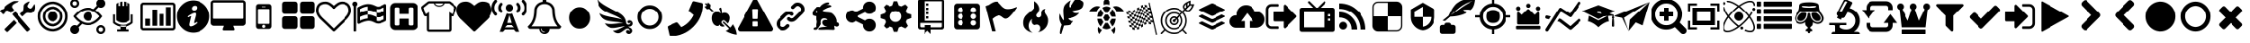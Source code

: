 SplineFontDB: 3.2
FontName: lichess
FullName: lichess
FamilyName: lichess
Weight: Book
Version: 1.0
ItalicAngle: 0
UnderlinePosition: 0
UnderlineWidth: 0
Ascent: 480
Descent: 32
InvalidEm: 0
sfntRevision: 0x00010000
LayerCount: 2
Layer: 0 1 "Back" 1
Layer: 1 1 "Fore" 0
XUID: [1021 528 -1611433020 2877456]
StyleMap: 0x0040
FSType: 8
OS2Version: 3
OS2_WeightWidthSlopeOnly: 0
OS2_UseTypoMetrics: 0
CreationTime: 1554434404
ModificationTime: 1660594536
PfmFamily: 17
TTFWeight: 400
TTFWidth: 5
LineGap: 46
VLineGap: 0
Panose: 2 0 5 9 0 0 0 0 0 0
OS2TypoAscent: 480
OS2TypoAOffset: 0
OS2TypoDescent: -32
OS2TypoDOffset: 0
OS2TypoLinegap: 46
OS2WinAscent: 512
OS2WinAOffset: 0
OS2WinDescent: 0
OS2WinDOffset: 0
HheadAscent: 512
HheadAOffset: 0
HheadDescent: 0
HheadDOffset: 0
OS2SubXSize: 332
OS2SubYSize: 358
OS2SubXOff: 0
OS2SubYOff: 71
OS2SupXSize: 332
OS2SupYSize: 358
OS2SupXOff: 0
OS2SupYOff: 245
OS2StrikeYSize: 25
OS2StrikeYPos: 132
OS2CapHeight: 475
OS2XHeight: 475
OS2Vendor: 'PfEd'
OS2CodePages: 00000001.00000000
OS2UnicodeRanges: 00000001.10000000.00000000.00000000
DEI: 91125
ShortTable: cvt  2
  17
  324
EndShort
ShortTable: maxp 16
  1
  0
  115
  330
  49
  0
  0
  2
  0
  1
  1
  0
  64
  46
  0
  0
EndShort
LangName: 1033 "" "" "Regular" "FontForge 2.0 : lichess : 5-4-2019" "" "Version 1.0"
GaspTable: 1 65535 2 0
Encoding: UnicodeBmp
UnicodeInterp: none
NameList: AGL For New Fonts
DisplaySize: -48
AntiAlias: 1
FitToEm: 0
WinInfo: 57380 19 8
BeginChars: 65539 116

StartChar: .notdef
Encoding: 65536 -1 0
Width: 512
GlyphClass: 1
Flags: W
TtInstrs:
PUSHB_2
 1
 0
MDAP[rnd]
ALIGNRP
PUSHB_3
 7
 4
 0
MIRP[min,rnd,black]
SHP[rp2]
PUSHB_2
 6
 5
MDRP[rp0,min,rnd,grey]
ALIGNRP
PUSHB_3
 3
 2
 0
MIRP[min,rnd,black]
SHP[rp2]
SVTCA[y-axis]
PUSHB_2
 3
 0
MDAP[rnd]
ALIGNRP
PUSHB_3
 5
 4
 0
MIRP[min,rnd,black]
SHP[rp2]
PUSHB_3
 7
 6
 1
MIRP[rp0,min,rnd,grey]
ALIGNRP
PUSHB_3
 1
 2
 0
MIRP[min,rnd,black]
SHP[rp2]
EndTTInstrs
LayerCount: 2
Fore
SplineSet
17 0 m 1,0,-1
 17 341 l 1,1,-1
 153 341 l 1,2,-1
 153 0 l 1,3,-1
 17 0 l 1,0,-1
34 17 m 1,4,-1
 136 17 l 1,5,-1
 136 324 l 1,6,-1
 34 324 l 1,7,-1
 34 17 l 1,4,-1
EndSplineSet
Validated: 1
EndChar

StartChar: .null
Encoding: 65537 -1 1
Width: 0
GlyphClass: 1
Flags: W
LayerCount: 2
Fore
Validated: 1
EndChar

StartChar: nonmarkingreturn
Encoding: 65538 -1 2
Width: 512
GlyphClass: 1
Flags: W
LayerCount: 2
Fore
Validated: 1
EndChar

StartChar: fontawesome-webfont-40
Encoding: 57365 57365 3
Width: 512
GlyphClass: 2
Flags: W
LayerCount: 2
Fore
SplineSet
293 119 m 2,0,-1
 293 173 l 2,1,2
 293 177 293 177 290 180 c 128,-1,3
 287 183 287 183 283 183 c 2,4,-1
 229 183 l 2,5,6
 225 183 225 183 222 180 c 128,-1,7
 219 177 219 177 219 173 c 2,8,-1
 219 119 l 2,9,10
 219 115 219 115 222 112 c 0,11,12
 226 110 226 110 229 110 c 2,13,-1
 283 110 l 2,14,15
 286 110 286 110 290 112 c 0,16,17
 293 115 293 115 293 119 c 2,0,-1
292 226 m 2,18,-1
 297 357 l 2,19,20
 297 360 297 360 294 363 c 128,-1,21
 291 366 291 366 287 366 c 2,22,-1
 225 366 l 2,23,24
 221 366 221 366 218 363 c 128,-1,25
 215 360 215 360 215 357 c 2,26,-1
 220 226 l 2,27,28
 220 224 220 224 223 221 c 0,29,30
 225 219 225 219 229 219 c 2,31,-1
 282 219 l 2,32,33
 285 219 285 219 289 221 c 0,34,35
 292 224 292 224 292 226 c 2,18,-1
288 493 m 2,36,-1
 507 91 l 2,37,38
 518 73 518 73 507 55 c 0,39,40
 504 49 504 49 494 41 c 0,41,42
 486 37 486 37 475 37 c 2,43,-1
 37 37 l 2,44,45
 26 37 26 37 18 41 c 0,46,47
 8 49 8 49 5 55 c 0,48,49
 -6 73 -6 73 5 91 c 2,50,-1
 224 493 l 2,51,52
 227 499 227 499 237 507 c 0,53,54
 247 512 247 512 256 512 c 128,-1,55
 265 512 265 512 275 507 c 0,56,57
 285 499 285 499 288 493 c 2,36,-1
EndSplineSet
Validated: 545
EndChar

StartChar: link
Encoding: 57366 57366 4
Width: 512
GlyphClass: 2
Flags: W
LayerCount: 2
Fore
SplineSet
202 136 m 2,0,1
 209 143 209 143 219 143 c 0,2,3
 230 143 230 143 238 136 c 0,4,5
 253 120 253 120 238 100 c 1,6,-1
 216 80 l 2,7,8
 187 51 187 51 148 51 c 128,-1,9
 109 51 109 51 80 80 c 128,-1,10
 51 109 51 109 51 147 c 0,11,12
 51 187 51 187 80 216 c 2,13,-1
 156 292 l 2,14,15
 192 327 192 327 229 331 c 0,16,17
 267 335 267 335 295 309 c 0,18,19
 303 301 303 301 303 291 c 0,20,21
 303 282 303 282 295 272 c 0,22,23
 277 256 277 256 259 272 c 0,24,25
 234 298 234 298 191 255 c 2,26,-1
 116 180 l 2,27,28
 102 166 102 166 102 147 c 128,-1,29
 102 128 102 128 116 116 c 0,30,31
 130 102 130 102 148 102 c 128,-1,32
 166 102 166 102 180 116 c 2,33,-1
 202 136 l 2,0,1
432 430 m 0,34,35
 461 401 461 401 461 362 c 128,-1,36
 461 323 461 323 432 294 c 2,37,-1
 351 213 l 2,38,39
 314 176 314 176 274 176 c 0,40,41
 243 176 243 176 217 202 c 0,42,43
 210 209 210 209 210 219 c 0,44,45
 210 230 210 230 217 238 c 0,46,47
 226 245 226 245 235 245 c 128,-1,48
 244 245 244 245 253 238 c 0,49,50
 279 212 279 212 315 250 c 2,51,-1
 396 330 l 2,52,53
 411 344 411 344 411 362 c 0,54,55
 411 382 411 382 396 394 c 0,56,57
 384 407 384 407 368 410 c 0,58,59
 351 413 351 413 337 399 c 2,60,-1
 311 374 l 2,61,62
 304 367 304 367 293 367 c 128,-1,63
 282 367 282 367 275 374 c 0,64,65
 258 390 258 390 275 410 c 2,66,-1
 301 435 l 2,67,68
 327 463 327 463 366 461 c 0,69,70
 404 459 404 459 432 430 c 0,34,35
EndSplineSet
Validated: 33
EndChar

StartChar: rabbit
Encoding: 57367 57367 5
Width: 512
GlyphClass: 2
Flags: W
LayerCount: 2
Fore
SplineSet
353 59 m 2,0,-1
 349 60 l 2,1,2
 345 60 345 60 338 60 c 128,-1,3
 331 60 331 60 325 60 c 0,4,5
 299 62 299 62 258 61 c 0,6,7
 172 58 172 58 161 63 c 2,8,-1
 158 64 l 1,9,-1
 158 70 l 2,10,11
 158 79 158 79 165 85 c 0,12,13
 184 101 184 101 277 103 c 2,14,-1
 287 103 l 1,15,-1
 279 105 l 2,16,17
 235 114 235 114 218 144 c 0,18,19
 203 171 203 171 223 193 c 0,20,21
 235 205 235 205 262 205 c 0,22,23
 276 205 276 205 280 204 c 2,24,-1
 287 203 l 1,25,26
 287 205 287 205 286 207 c 0,27,28
 275 226 275 226 244 228 c 0,29,30
 209 231 209 231 194 201 c 0,31,32
 189 188 189 188 189 172 c 0,33,34
 189 158 189 158 190 152 c 2,35,-1
 192 143 l 1,36,-1
 181 125 l 2,37,38
 144 67 144 67 132 62 c 0,39,40
 129 61 129 61 110 60 c 0,41,42
 86 60 86 60 79 64 c 0,43,44
 77 65 77 65 77 71 c 0,45,46
 77 82 77 82 82 87 c 0,47,48
 88 94 88 94 108 97 c 0,49,50
 120 99 120 99 122.5 102 c 128,-1,51
 125 105 125 105 126 118 c 0,52,53
 129 147 129 147 132 158 c 0,54,55
 138 183 138 183 129 206 c 0,56,57
 122 224 122 224 122 233 c 0,58,59
 120 244 120 244 124 254 c 2,60,-1
 125 257 l 1,61,-1
 121 258 l 2,62,63
 98 261 98 261 93 263 c 0,64,65
 66 269 66 269 63 285 c 0,66,67
 55 317 55 317 88 360 c 0,68,69
 108 386 108 386 134 395 c 0,70,71
 155 400 155 400 178 395 c 0,72,73
 179 394 179 394 179.5 395 c 128,-1,74
 180 396 180 396 182 399 c 0,75,76
 189 415 189 415 222 438 c 0,77,78
 260 463 260 463 294 463 c 0,79,80
 309 463 309 463 312 454 c 0,81,82
 314 446 314 446 306.5 440 c 128,-1,83
 299 434 299 434 276 424 c 0,84,85
 264 419 264 419 264 418 c 1,86,87
 266 419 266 419 269 420 c 0,88,89
 311 434 311 434 334 418 c 0,90,91
 345 410 345 410 340 401 c 0,92,93
 335 396 335 396 311 390 c 0,94,95
 277 379 277 379 259 369 c 0,96,97
 247 363 247 363 233 355 c 2,98,-1
 222 349 l 1,99,-1
 223 341 l 2,100,101
 227 326 227 326 240 321 c 0,102,103
 249 318 249 318 285 315 c 0,104,105
 329 312 329 312 345 305 c 0,106,107
 354 300 354 300 362 293 c 0,108,109
 405 254 405 254 417 206 c 0,110,111
 420 184 420 184 419 175 c 2,112,-1
 419 169 l 1,113,-1
 425 169 l 2,114,115
 442 166 442 166 448 151 c 0,116,117
 451 145 451 145 451 138 c 0,118,119
 451 133 451 133 449 125 c 0,120,121
 442 111 442 111 428 108 c 0,122,123
 411 103 411 103 390 118 c 2,124,-1
 387 120 l 1,125,-1
 386 118 l 2,126,127
 385 116 385 116 384.5 108 c 128,-1,128
 384 100 384 100 385 95 c 2,129,-1
 388 83 l 2,130,131
 391 73 391 73 389 67 c 0,132,133
 388 65 388 65 379 60 c 0,134,135
 376 59 376 59 366 58.5 c 128,-1,136
 356 58 356 58 353 59 c 2,0,-1
135 309 m 0,137,138
 145 314 145 314 144.5 325.5 c 128,-1,139
 144 337 144 337 134 342 c 0,140,141
 127 346 127 346 120 342 c 0,142,143
 112 338 112 338 111 331 c 0,144,145
 110 325 110 325 111 320 c 0,146,147
 113 312 113 312 120.5 308.5 c 128,-1,148
 128 305 128 305 135 309 c 0,137,138
EndSplineSet
Validated: 33
EndChar

StartChar: share-alt
Encoding: 57368 57368 6
Width: 512
GlyphClass: 2
Flags: W
LayerCount: 2
Fore
SplineSet
384 219 m 0,0,1
 423 219 423 219 449 193 c 128,-1,2
 475 167 475 167 475 128 c 128,-1,3
 475 89 475 89 449 63 c 128,-1,4
 423 37 423 37 384 37 c 128,-1,5
 345 37 345 37 319 63 c 128,-1,6
 293 89 293 89 293 128 c 2,7,-1
 293 138 l 1,8,-1
 190 189 l 1,9,10
 164 165 164 165 128 165 c 0,11,12
 89 165 89 165 63 191 c 128,-1,13
 37 217 37 217 37 256 c 128,-1,14
 37 295 37 295 63 321 c 128,-1,15
 89 347 89 347 128 347 c 0,16,17
 164 347 164 347 190 323 c 1,18,-1
 293 374 l 1,19,-1
 293 384 l 2,20,21
 293 423 293 423 319 449 c 128,-1,22
 345 475 345 475 384 475 c 128,-1,23
 423 475 423 475 449 449 c 128,-1,24
 475 423 475 423 475 384 c 128,-1,25
 475 345 475 345 449 319 c 128,-1,26
 423 293 423 293 384 293 c 0,27,28
 348 293 348 293 322 317 c 1,29,-1
 219 266 l 1,30,-1
 219 256 l 1,31,-1
 219 246 l 1,32,-1
 322 195 l 1,33,34
 348 219 348 219 384 219 c 0,0,1
EndSplineSet
Validated: 513
EndChar

StartChar: gear
Encoding: 57369 57369 7
Width: 512
GlyphClass: 2
Flags: W
LayerCount: 2
Fore
SplineSet
256 337 m 128,-1,1
 222 337 222 337 198.5 313.5 c 128,-1,2
 175 290 175 290 175 256 c 128,-1,3
 175 222 175 222 198.5 198.5 c 128,-1,4
 222 175 222 175 256 175 c 128,-1,5
 290 175 290 175 313.5 198.5 c 128,-1,6
 337 222 337 222 337 256 c 128,-1,7
 337 290 337 290 313.5 313.5 c 128,-1,0
 290 337 290 337 256 337 c 128,-1,1
418 209 m 1,8,-1
 404 174 l 1,9,-1
 430 123 l 1,10,-1
 433 116 l 1,11,-1
 397 80 l 1,12,-1
 338 108 l 1,13,-1
 303 94 l 1,14,-1
 285 39 l 1,15,-1
 283 32 l 1,16,-1
 232 32 l 1,17,-1
 210 94 l 1,18,-1
 174 108 l 1,19,-1
 123 82 l 1,20,-1
 116 79 l 1,21,-1
 80 115 l 1,22,-1
 108 174 l 1,23,-1
 94 209 l 1,24,-1
 39 227 l 1,25,-1
 32 229 l 1,26,-1
 32 280 l 1,27,-1
 94 302 l 1,28,-1
 108 338 l 1,29,-1
 82 389 l 1,30,-1
 79 396 l 1,31,-1
 115 432 l 1,32,-1
 174 404 l 1,33,-1
 209 418 l 1,34,-1
 227 473 l 1,35,-1
 229 480 l 1,36,-1
 280 480 l 1,37,-1
 302 418 l 1,38,-1
 338 404 l 1,39,-1
 389 430 l 1,40,-1
 396 433 l 1,41,-1
 432 397 l 1,42,-1
 404 338 l 1,43,-1
 418 303 l 1,44,-1
 473 285 l 1,45,-1
 480 283 l 1,46,-1
 480 232 l 1,47,-1
 418 209 l 1,8,-1
EndSplineSet
Validated: 1
EndChar

StartChar: repo
Encoding: 57370 57370 8
Width: 512
GlyphClass: 2
Flags: W
LayerCount: 2
Fore
SplineSet
224 384 m 1,0,-1
 192 384 l 1,1,-1
 192 352 l 1,2,-1
 224 352 l 1,3,-1
 224 384 l 1,0,-1
224 448 m 1,4,-1
 192 448 l 1,5,-1
 192 416 l 1,6,-1
 224 416 l 1,7,-1
 224 448 l 1,4,-1
416 512 m 2,8,-1
 96 512 l 2,9,10
 84 512 84 512 74 502 c 128,-1,11
 64 492 64 492 64 480 c 2,12,-1
 64 96 l 2,13,14
 64 84 64 84 74 74 c 128,-1,15
 84 64 84 64 96 64 c 2,16,-1
 160 64 l 1,17,-1
 160 0 l 1,18,-1
 208 48 l 1,19,-1
 256 0 l 1,20,-1
 256 64 l 1,21,-1
 416 64 l 2,22,23
 428 64 428 64 438 74 c 128,-1,24
 448 84 448 84 448 96 c 2,25,-1
 448 480 l 2,26,27
 448 492 448 492 438 502 c 128,-1,28
 428 512 428 512 416 512 c 2,8,-1
416 112 m 2,29,30
 416 106 416 106 411.5 101 c 128,-1,31
 407 96 407 96 400 96 c 2,32,-1
 256 96 l 1,33,-1
 256 128 l 1,34,-1
 160 128 l 1,35,-1
 160 96 l 1,36,-1
 112 96 l 2,37,38
 106 96 106 96 101 101 c 128,-1,39
 96 106 96 106 96 112 c 2,40,-1
 96 160 l 1,41,-1
 416 160 l 1,42,-1
 416 112 l 2,29,30
416 192 m 1,43,-1
 160 192 l 1,44,-1
 160 480 l 1,45,-1
 417 480 l 1,46,-1
 416 192 l 1,43,-1
224 256 m 1,47,-1
 192 256 l 1,48,-1
 192 224 l 1,49,-1
 224 224 l 1,50,-1
 224 256 l 1,47,-1
224 320 m 1,51,-1
 192 320 l 1,52,-1
 192 288 l 1,53,-1
 224 288 l 1,54,-1
 224 320 l 1,51,-1
EndSplineSet
Validated: 9
EndChar

StartChar: die-six
Encoding: 57371 57371 9
Width: 512
GlyphClass: 2
Flags: W
LayerCount: 2
Fore
SplineSet
459 405 m 2,0,1
 458 422 458 422 446.5 433.5 c 128,-1,2
 435 445 435 445 418 446 c 2,3,-1
 120 446 l 2,4,5
 103 445 103 445 91.5 433.5 c 128,-1,6
 80 422 80 422 79 405 c 2,7,-1
 79 107 l 2,8,9
 80 90 80 90 91.5 78.5 c 128,-1,10
 103 67 103 67 120 66 c 2,11,-1
 418 66 l 2,12,13
 435 67 435 67 446.5 78.5 c 128,-1,14
 458 90 458 90 459 107 c 2,15,-1
 459 405 l 2,0,1
174.5 124 m 128,-1,17
 158 124 158 124 146.5 135.5 c 128,-1,18
 135 147 135 147 135 163.5 c 128,-1,19
 135 180 135 180 146.5 191.5 c 128,-1,20
 158 203 158 203 174.5 203 c 128,-1,21
 191 203 191 203 202 191.5 c 128,-1,22
 213 180 213 180 213 163.5 c 128,-1,23
 213 147 213 147 202 135.5 c 128,-1,16
 191 124 191 124 174.5 124 c 128,-1,17
174.5 217 m 128,-1,25
 158 217 158 217 146.5 228.5 c 128,-1,26
 135 240 135 240 135 256 c 128,-1,27
 135 272 135 272 146.5 283.5 c 128,-1,28
 158 295 158 295 174.5 295 c 128,-1,29
 191 295 191 295 202 283.5 c 128,-1,30
 213 272 213 272 213 256 c 128,-1,31
 213 240 213 240 202 228.5 c 128,-1,24
 191 217 191 217 174.5 217 c 128,-1,25
174.5 312 m 128,-1,33
 158 312 158 312 146.5 323 c 128,-1,34
 135 334 135 334 135 350.5 c 128,-1,35
 135 367 135 367 146.5 378.5 c 128,-1,36
 158 390 158 390 174.5 390 c 128,-1,37
 191 390 191 390 202 378.5 c 128,-1,38
 213 367 213 367 213 350.5 c 128,-1,39
 213 334 213 334 202 323 c 128,-1,32
 191 312 191 312 174.5 312 c 128,-1,33
363.5 122 m 128,-1,41
 347 122 347 122 336 133.5 c 128,-1,42
 325 145 325 145 325 161.5 c 128,-1,43
 325 178 325 178 336 189 c 128,-1,44
 347 200 347 200 363.5 200 c 128,-1,45
 380 200 380 200 391.5 189 c 128,-1,46
 403 178 403 178 403 161.5 c 128,-1,47
 403 145 403 145 391.5 133.5 c 128,-1,40
 380 122 380 122 363.5 122 c 128,-1,41
363.5 217 m 128,-1,49
 347 217 347 217 336 228.5 c 128,-1,50
 325 240 325 240 325 256 c 128,-1,51
 325 272 325 272 336 283.5 c 128,-1,52
 347 295 347 295 363.5 295 c 128,-1,53
 380 295 380 295 391.5 283.5 c 128,-1,54
 403 272 403 272 403 256 c 128,-1,55
 403 240 403 240 391.5 228.5 c 128,-1,48
 380 217 380 217 363.5 217 c 128,-1,49
363.5 312 m 128,-1,57
 347 312 347 312 336 323 c 128,-1,58
 325 334 325 334 325 350.5 c 128,-1,59
 325 367 325 367 336 378.5 c 128,-1,60
 347 390 347 390 363.5 390 c 128,-1,61
 380 390 380 390 391.5 378.5 c 128,-1,62
 403 367 403 367 403 350.5 c 128,-1,63
 403 334 403 334 391.5 323 c 128,-1,56
 380 312 380 312 363.5 312 c 128,-1,57
EndSplineSet
Validated: 521
EndChar

StartChar: flag
Encoding: 57372 57372 10
Width: 512
GlyphClass: 2
Flags: W
LayerCount: 2
Fore
SplineSet
473 392 m 0,0,1
 481 395 481 395 484 392 c 0,2,3
 488 388 488 388 484 382 c 0,4,5
 434 308 434 308 400 273 c 0,6,7
 366 235 366 235 344 227 c 0,8,9
 321 219 321 219 307 226 c 0,10,11
 294 231 294 231 276 245 c 0,12,13
 260 258 260 258 244 265 c 0,14,15
 227 274 227 274 196 263 c 0,16,17
 163 252 163 252 125 219 c 1,18,-1
 171 39 l 1,19,-1
 120 39 l 1,20,-1
 26 408 l 1,21,-1
 73 425 l 1,22,23
 119 459 119 459 151 469 c 0,24,25
 181 479 181 479 201 471 c 0,26,27
 220 462 220 462 233 444 c 0,28,29
 255 420 255 420 265 408 c 0,30,31
 282 389 282 389 306 376 c 128,-1,32
 330 363 330 363 372 366 c 0,33,34
 418 369 418 369 473 392 c 0,0,1
EndSplineSet
Validated: 33
EndChar

StartChar: flame
Encoding: 57373 57373 11
Width: 512
GlyphClass: 2
Flags: W
LayerCount: 2
Fore
SplineSet
217 489 m 1,0,1
 248 406 248 406 201 357 c 0,2,3
 192 348 192 348 150.5 314.5 c 128,-1,4
 109 281 109 281 89 254 c 0,5,6
 71 229 71 229 65 195.5 c 128,-1,7
 59 162 59 162 66 126.5 c 128,-1,8
 73 91 73 91 107 61 c 128,-1,9
 141 31 141 31 198 18 c 1,10,11
 145 45 145 45 140.5 108 c 128,-1,12
 136 171 136 171 189 221 c 1,13,14
 175 175 175 175 195 148 c 128,-1,15
 215 121 215 121 248 133 c 0,16,17
 279 143 279 143 299 126.5 c 128,-1,18
 319 110 319 110 318 82 c 0,19,20
 316 41 316 41 283 26 c 1,21,22
 332 34 332 34 367 63.5 c 128,-1,23
 402 93 402 93 416 127 c 128,-1,24
 430 161 430 161 430 197 c 0,25,26
 430 225 430 225 418.5 250 c 128,-1,27
 407 275 407 275 396 288 c 128,-1,28
 385 301 385 301 380.5 323.5 c 128,-1,29
 376 346 376 346 391 369 c 1,30,31
 327 363 327 363 333 284 c 0,32,33
 335 260 335 260 315.5 246.5 c 128,-1,34
 296 233 296 233 276 244 c 0,35,36
 261 253 261 253 260.5 269 c 128,-1,37
 260 285 260 285 274 298 c 0,38,39
 295 319 295 319 302 349.5 c 128,-1,40
 309 380 309 380 289 419.5 c 128,-1,41
 269 459 269 459 217 489 c 1,0,1
EndSplineSet
Validated: 41
EndChar

StartChar: feather
Encoding: 57374 57374 12
Width: 512
GlyphClass: 2
Flags: W
LayerCount: 2
Fore
SplineSet
107 6 m 2,0,1
 104 -4 104 -4 93 2 c 0,2,3
 85 6 85 6 85 19 c 0,4,5
 88 73 88 73 111 135 c 1,6,7
 60 214 60 214 84 297 c 1,8,9
 92 275 92 275 101 257 c 0,10,11
 107 244 107 244 123 216 c 0,12,13
 135 198 135 198 140 201 c 0,14,15
 143 202 143 202 140 243 c 0,16,17
 135 284 135 284 134 328 c 0,18,19
 132 374 132 374 147 409 c 0,20,21
 157 431 157 431 188 457 c 0,22,23
 216 482 216 482 241 493 c 1,24,25
 228 467 228 467 224 444 c 0,26,27
 219 419 219 419 222 404 c 128,-1,28
 225 389 225 389 233 388 c 0,29,30
 238 388 238 388 276 450 c 0,31,32
 312 511 312 511 330 512 c 0,33,34
 354 513 354 513 388 497 c 0,35,36
 424 480 424 480 430 464 c 0,37,38
 436 452 436 452 430 423 c 0,39,40
 424 395 424 395 410 381 c 0,41,42
 387 358 387 358 335 349 c 128,-1,43
 283 340 283 340 277 337 c 0,44,45
 269 332 269 332 283 319 c 0,46,47
 310 295 310 295 373 309 c 1,48,49
 343 267 343 267 303 251 c 0,50,51
 265 234 265 234 236 231 c 0,52,53
 210 230 210 230 208 226 c 0,54,55
 206 214 206 214 233 199 c 0,56,57
 259 183 259 183 285 191 c 1,58,59
 271 164 271 164 253 148 c 0,60,61
 234 133 234 133 225 131 c 0,62,63
 214 126 214 126 186 125 c 0,64,65
 180 125 180 125 143 121 c 1,66,-1
 107 6 l 2,0,1
EndSplineSet
Validated: 33
EndChar

StartChar: turtle
Encoding: 57375 57375 13
Width: 512
GlyphClass: 2
Flags: W
LayerCount: 2
Fore
SplineSet
177 221 m 1,0,-1
 119 221 l 1,1,2
 124 153 124 153 167 108 c 1,3,-1
 205 174 l 1,4,-1
 177 221 l 1,0,-1
167 364 m 1,5,6
 124 319 124 319 119 251 c 1,7,-1
 177 251 l 1,8,-1
 205 298 l 1,9,-1
 167 364 l 1,5,6
335 221 m 1,10,-1
 307 174 l 1,11,-1
 345 108 l 1,12,13
 388 153 388 153 393 221 c 1,14,-1
 335 221 l 1,10,-1
280 160 m 1,15,-1
 232 160 l 1,16,-1
 190 88 l 1,17,18
 221 68 221 68 256 68 c 128,-1,19
 291 68 291 68 322 88 c 1,20,-1
 280 160 l 1,15,-1
256 404 m 128,-1,22
 221 404 221 404 190 384 c 1,23,-1
 232 312 l 1,24,-1
 280 312 l 1,25,-1
 322 384 l 1,26,21
 291 404 291 404 256 404 c 128,-1,22
345 364 m 1,27,-1
 307 298 l 1,28,-1
 335 251 l 1,29,-1
 393 251 l 1,30,31
 388 319 388 319 345 364 c 1,27,-1
282 282 m 1,32,-1
 230 282 l 1,33,-1
 203 236 l 1,34,-1
 230 190 l 1,35,-1
 282 190 l 1,36,-1
 309 236 l 1,37,-1
 282 282 l 1,32,-1
453 390 m 0,38,39
 405 420 405 420 352 399 c 1,40,41
 365 387 365 387 377 374 c 0,42,43
 391 357 391 357 405 328 c 1,44,-1
 512 328 l 1,45,46
 493 366 493 366 453 390 c 0,38,39
382 104 m 1,47,48
 378 100 378 100 377 98 c 0,49,50
 356 73 356 73 328 57 c 1,51,-1
 368 0 l 1,52,53
 397 52 397 52 382 104 c 1,47,48
135 98 m 0,54,55
 134 100 134 100 130 104 c 1,56,57
 115 52 115 52 144 0 c 1,58,-1
 184 57 l 1,59,60
 156 73 156 73 135 98 c 0,54,55
59 390 m 0,61,62
 19 366 19 366 0 328 c 1,63,-1
 107 328 l 1,64,65
 121 356 121 356 135 374 c 0,66,67
 147 387 147 387 160 399 c 1,68,69
 107 420 107 420 59 390 c 0,61,62
256 512 m 128,-1,71
 236 512 236 512 222 498 c 128,-1,72
 208 484 208 484 208 464 c 2,73,-1
 208 426 l 1,74,75
 232 434 232 434 256 434 c 128,-1,76
 280 434 280 434 304 426 c 1,77,-1
 304 464 l 2,78,79
 304 484 304 484 290 498 c 128,-1,70
 276 512 276 512 256 512 c 128,-1,71
EndSplineSet
Validated: 41
EndChar

StartChar: nuclear
Encoding: 57376 57376 14
Width: 512
GlyphClass: 2
Flags: W
LayerCount: 2
Fore
SplineSet
376 460 m 1,0,1
 391 392 391 392 427 233.5 c 128,-1,2
 463 75 463 75 482 -8 c 1,3,-1
 466 -12 l 1,4,5
 459 18 459 18 445.5 78 c 128,-1,6
 432 138 432 138 425 168 c 1,7,8
 420 169 420 169 408.5 170.5 c 128,-1,9
 397 172 397 172 391 173 c 1,10,-1
 385 202 l 1,11,12
 391 201 391 201 402 199 c 128,-1,13
 413 197 413 197 419 196 c 1,14,15
 414 217 414 217 404.5 258.5 c 128,-1,16
 395 300 395 300 391 321 c 2,17,-1
 383 355 l 2,18,19
 379 355 379 355 367.5 357 c 128,-1,20
 356 359 356 359 349 360 c 1,21,-1
 342 389 l 1,22,23
 348 388 348 388 359 386.5 c 128,-1,24
 370 385 370 385 376 384 c 1,25,26
 374 395 374 395 368.5 419.5 c 128,-1,27
 363 444 363 444 360 456 c 1,28,-1
 376 460 l 1,0,1
391 173 m 1,29,-1
 399 139 l 1,30,31
 370 144 370 144 366 144 c 2,32,-1
 365 144 l 1,33,-1
 358 177 l 1,34,35
 369 176 369 176 391 173 c 1,29,-1
358 177 m 1,36,37
 340 178 340 178 325 175 c 1,38,-1
 318 206 l 1,39,40
 330 209 330 209 351 206 c 1,41,-1
 358 177 l 1,36,37
325 175 m 1,42,-1
 332 144 l 1,43,44
 324 142 324 142 303 130 c 1,45,-1
 295 163 l 1,46,47
 311 172 311 172 325 175 c 1,42,-1
295 163 m 1,48,49
 283 156 283 156 266 145 c 1,50,-1
 260 174 l 1,51,52
 280 187 280 187 289 192 c 1,53,-1
 295 163 l 1,48,49
266 145 m 1,54,-1
 274 112 l 1,55,56
 252 97 252 97 246 92 c 1,57,-1
 238 125 l 1,58,59
 242 128 242 128 251.5 134.5 c 128,-1,60
 261 141 261 141 266 145 c 1,54,-1
238 125 m 1,61,62
 219 112 219 112 210 106 c 1,63,-1
 203 136 l 1,64,65
 214 142 214 142 232 154 c 1,66,-1
 238 125 l 1,61,62
210 106 m 1,67,-1
 217 74 l 1,68,69
 201 65 201 65 187 62 c 1,70,-1
 180 93 l 1,71,72
 192 95 192 95 210 106 c 1,67,-1
180 93 m 1,73,74
 168 90 168 90 147 92 c 1,75,-1
 140 122 l 1,76,77
 159 121 159 121 173 124 c 1,78,-1
 180 93 l 1,73,74
147 92 m 1,79,-1
 155 59 l 1,80,-1
 121 63 l 1,81,-1
 113 97 l 1,82,83
 138 93 138 93 147 92 c 1,79,-1
113 97 m 1,84,85
 108 98 108 98 96.5 100 c 128,-1,86
 85 102 85 102 79 102 c 1,87,-1
 73 131 l 1,88,89
 79 130 79 130 91 128 c 128,-1,90
 103 126 103 126 107 126 c 2,91,-1
 113 97 l 1,84,85
107 126 m 1,92,-1
 99 159 l 1,93,94
 121 156 121 156 133 155 c 1,95,-1
 140 122 l 1,96,97
 129 122 129 122 107 126 c 1,92,-1
99 159 m 1,98,99
 93 161 93 161 81 162.5 c 128,-1,100
 69 164 69 164 65 165 c 2,101,-1
 59 194 l 1,102,103
 65 193 65 193 76 191 c 128,-1,104
 87 189 87 189 93 188 c 1,105,-1
 99 159 l 1,98,99
93 188 m 1,106,-1
 85 222 l 1,107,108
 107 218 107 218 119 217 c 1,109,-1
 126 184 l 1,110,111
 114 185 114 185 93 188 c 1,106,-1
85 222 m 1,112,113
 79 223 79 223 67 225 c 128,-1,114
 55 227 55 227 51 227 c 2,115,-1
 45 256 l 1,116,117
 51 255 51 255 62 253.5 c 128,-1,118
 73 252 73 252 79 251 c 1,119,-1
 85 222 l 1,112,113
79 251 m 1,120,-1
 71 284 l 1,121,122
 93 281 93 281 105 280 c 1,123,-1
 112 247 l 1,124,125
 100 247 100 247 79 251 c 1,120,-1
71 284 m 1,126,127
 69 285 69 285 37 290 c 1,128,-1
 30 318 l 1,129,130
 36 317 36 317 47.5 315.5 c 128,-1,131
 59 314 59 314 64 313 c 1,132,-1
 71 284 l 1,126,127
64 313 m 1,133,-1
 57 347 l 1,134,135
 60 346 60 346 72 344.5 c 128,-1,136
 84 343 84 343 91 342 c 1,137,-1
 98 309 l 1,138,139
 86 310 86 310 64 313 c 1,133,-1
98 309 m 1,140,141
 116 308 116 308 130 311 c 1,142,-1
 138 280 l 1,143,144
 125 277 125 277 105 280 c 1,145,-1
 98 309 l 1,140,141
130 311 m 1,146,-1
 123 342 l 1,147,148
 135 345 135 345 153 356 c 1,149,-1
 161 323 l 1,150,151
 144 314 144 314 130 311 c 1,146,-1
123 342 m 1024,152,153
161 323 m 1,154,155
 172 329 172 329 189 341 c 1,156,-1
 196 313 l 1,157,158
 178 301 178 301 167 294 c 1,159,-1
 161 323 l 1,154,155
189 341 m 1,160,-1
 182 375 l 1,161,162
 202 389 202 389 210 394 c 1,163,-1
 218 361 l 1,164,165
 213 358 213 358 208.5 355 c 128,-1,166
 204 352 204 352 198.5 348 c 128,-1,167
 193 344 193 344 189 341 c 1,160,-1
218 361 m 1,168,169
 236 373 236 373 246 380 c 1,170,-1
 253 350 l 1,171,172
 243 345 243 345 224 332 c 1,173,-1
 218 361 l 1,168,169
246 380 m 1,174,-1
 239 413 l 1,175,176
 252 420 252 420 269 425 c 1,177,-1
 276 393 l 1,178,179
 264 391 264 391 246 380 c 1,174,-1
276 393 m 1,180,181
 288 396 288 396 309 394 c 1,182,-1
 315 364 l 1,183,184
 297 365 297 365 283 362 c 1,185,-1
 276 393 l 1,180,181
309 394 m 1,186,-1
 301 427 l 1,187,-1
 335 423 l 1,188,-1
 342 389 l 1,189,190
 320 393 320 393 309 394 c 1,186,-1
315 364 m 1,191,192
 327 364 327 364 349 360 c 1,193,-1
 357 327 l 1,194,195
 336 330 336 330 323 332 c 1,196,-1
 315 364 l 1,191,192
357 327 m 1,197,198
 363 326 363 326 375 324 c 128,-1,199
 387 322 387 322 391 321 c 2,200,-1
 397 293 l 1,201,202
 391 294 391 294 379 295.5 c 128,-1,203
 367 297 367 297 363 298 c 2,204,-1
 357 327 l 1,197,198
363 298 m 1,205,-1
 371 264 l 1,206,207
 348 268 348 268 337 269 c 1,208,-1
 329 302 l 1,209,210
 341 301 341 301 363 298 c 1,205,-1
371 264 m 1,211,212
 377 263 377 263 388 261.5 c 128,-1,213
 399 260 399 260 405 259 c 1,214,-1
 411 230 l 1,215,216
 405 231 405 231 394 233 c 128,-1,217
 383 235 383 235 377 235 c 1,218,-1
 371 264 l 1,211,212
377 235 m 1,219,-1
 385 202 l 1,220,221
 359 206 359 206 351 206 c 1,222,-1
 344 239 l 1,223,224
 355 239 355 239 377 235 c 1,219,-1
344 239 m 1,225,226
 326 241 326 241 311 237 c 1,227,-1
 304 268 l 1,228,229
 316 271 316 271 337 269 c 1,230,-1
 344 239 l 1,225,226
311 237 m 1,231,-1
 318 206 l 1,232,233
 307 204 307 204 289 192 c 1,234,-1
 281 225 l 1,235,236
 297 234 297 234 311 237 c 1,231,-1
281 225 m 1,237,238
 272 220 272 220 252 207 c 1,239,-1
 246 236 l 1,240,241
 261 247 261 247 274 255 c 1,242,-1
 281 225 l 1,237,238
252 207 m 1,243,-1
 260 174 l 1,244,245
 239 159 239 159 232 154 c 1,246,-1
 224 188 l 1,247,248
 229 191 229 191 238 197.5 c 128,-1,249
 247 204 247 204 252 207 c 1,243,-1
224 188 m 1,250,251
 204 174 204 174 196 169 c 1,252,-1
 189 198 l 1,253,254
 199 204 199 204 218 217 c 1,255,-1
 224 188 l 1,250,251
196 169 m 1,256,-1
 203 136 l 1,257,258
 187 127 187 127 173 124 c 1,259,-1
 166 155 l 1,260,261
 177 158 177 158 196 169 c 1,256,-1
166 155 m 1,262,263
 154 153 154 153 133 155 c 1,264,-1
 126 184 l 1,265,266
 144 183 144 183 159 186 c 1,267,-1
 166 155 l 1,262,263
159 186 m 1,268,-1
 152 218 l 1,269,270
 163 220 163 220 181 231 c 1,271,-1
 189 198 l 1,272,273
 174 190 174 190 159 186 c 1,268,-1
152 218 m 1,274,275
 140 215 140 215 119 217 c 1,276,-1
 112 247 l 1,277,278
 130 245 130 245 145 249 c 1,279,-1
 152 218 l 1,274,275
145 249 m 1,280,-1
 138 280 l 1,281,282
 149 282 149 282 167 294 c 1,283,-1
 175 261 l 1,284,285
 158 252 158 252 145 249 c 1,280,-1
175 261 m 1,286,287
 185 266 185 266 203 279 c 1,288,-1
 210 250 l 1,289,290
 189 236 189 236 181 231 c 1,291,-1
 175 261 l 1,286,287
203 279 m 1,292,-1
 196 312 l 2,293,294
 198 314 198 314 208 321 c 128,-1,295
 218 328 218 328 224 332 c 1,296,-1
 232 298 l 1,297,298
 207 281 207 281 203 279 c 1,292,-1
232 298 m 1,299,300
 252 312 252 312 260 317 c 1,301,-1
 267 288 l 1,302,303
 257 282 257 282 238 270 c 1,304,-1
 232 298 l 1,299,300
260 317 m 1,305,-1
 253 350 l 1,306,307
 269 359 269 359 283 362 c 1,308,-1
 290 331 l 1,309,310
 278 328 278 328 260 317 c 1,305,-1
290 331 m 1,311,312
 302 334 302 334 323 331 c 1,313,-1
 329 302 l 1,314,315
 312 303 312 303 297 300 c 1,316,-1
 290 331 l 1,311,312
297 300 m 1,317,-1
 304 268 l 1,318,319
 293 266 293 266 274 255 c 1,320,-1
 267 288 l 1,321,322
 283 297 283 297 297 300 c 1,317,-1
238 270 m 1,323,-1
 246 236 l 1,324,325
 222 220 222 220 218 216 c 1,326,-1
 210 250 l 1,327,328
 215 254 215 254 224.5 260 c 128,-1,329
 234 266 234 266 238 270 c 1,323,-1
EndSplineSet
Validated: 37
EndChar

StartChar: arrow-streamline-target
Encoding: 57377 57377 15
Width: 512
GlyphClass: 2
Flags: W
LayerCount: 2
Fore
SplineSet
459 437 m 1,0,-1
 459 491 l 1,1,2
 456 490 456 490 450 488 c 128,-1,3
 444 486 444 486 429 479 c 128,-1,4
 414 472 414 472 401 464.5 c 128,-1,5
 388 457 388 457 374.5 445.5 c 128,-1,6
 361 434 361 434 354.5 421.5 c 128,-1,7
 348 409 348 409 350 393 c 128,-1,8
 352 377 352 377 366 360 c 1,9,-1
 341 335 l 1,10,11
 285 384 285 384 213 384 c 0,12,13
 134 384 134 384 77.5 328 c 128,-1,14
 21 272 21 272 21 192 c 0,15,16
 21 120 21 120 70 64 c 1,17,-1
 24 18 l 2,18,19
 16 10 16 10 24 3 c 0,20,21
 28 0 28 0 32 0 c 128,-1,22
 36 0 36 0 40 3 c 2,23,-1
 85 49 l 1,24,25
 141 0 141 0 213 0 c 128,-1,26
 285 0 285 0 341 49 c 1,27,-1
 342 49 l 1,28,-1
 387 3 l 2,29,30
 390 0 390 0 395 0 c 0,31,32
 399 0 399 0 402 3 c 0,33,34
 410 10 410 10 402 18 c 2,35,-1
 357 64 l 1,36,-1
 356 64 l 1,37,38
 405 118 405 118 405 192 c 128,-1,39
 405 266 405 266 356 320 c 1,40,-1
 381 345 l 1,41,42
 401 328 401 328 421 328 c 0,43,44
 446 328 446 328 469 355 c 128,-1,45
 492 382 492 382 502 410 c 2,46,-1
 512 437 l 1,47,-1
 459 437 l 1,0,-1
437 437 m 1,48,-1
 437 431 l 1,49,-1
 416 410 l 1,50,-1
 416 449 l 2,51,52
 419 451 419 451 426 454.5 c 128,-1,53
 433 458 433 458 437 460 c 1,54,-1
 437 437 l 1,48,-1
371 405 m 1,55,56
 375 418 375 418 395 435 c 1,57,-1
 395 388 l 1,58,-1
 381 375 l 1,59,60
 371 387 371 387 371 405 c 1,55,56
384 192 m 0,61,62
 384 122 384 122 334 71.5 c 128,-1,63
 284 21 284 21 213 21 c 0,64,65
 143 21 143 21 93 71 c 128,-1,66
 43 121 43 121 43 192 c 128,-1,67
 43 263 43 263 93 313 c 128,-1,68
 143 363 143 363 213 363 c 0,69,70
 276 363 276 363 326 320 c 1,71,-1
 296 290 l 1,72,73
 261 320 261 320 213 320 c 0,74,75
 160 320 160 320 122.5 282.5 c 128,-1,76
 85 245 85 245 85 192 c 128,-1,77
 85 139 85 139 122.5 101.5 c 128,-1,78
 160 64 160 64 213 64 c 128,-1,79
 266 64 266 64 303.5 101.5 c 128,-1,80
 341 139 341 139 341 192 c 0,81,82
 341 239 341 239 311 275 c 1,83,-1
 341 305 l 1,84,85
 384 257 384 257 384 192 c 0,61,62
256 192 m 0,86,87
 256 174 256 174 243.5 161.5 c 128,-1,88
 231 149 231 149 213 149 c 0,89,90
 196 149 196 149 183.5 161.5 c 128,-1,91
 171 174 171 174 171 192 c 128,-1,92
 171 210 171 210 183.5 222.5 c 128,-1,93
 196 235 196 235 213 235 c 0,94,95
 223 235 223 235 235 229 c 1,96,-1
 219 213 l 1,97,-1
 213 213 l 2,98,99
 205 213 205 213 198.5 207 c 128,-1,100
 192 201 192 201 192 192 c 128,-1,101
 192 183 192 183 198.5 177 c 128,-1,102
 205 171 205 171 213 171 c 0,103,104
 222 171 222 171 228.5 177 c 128,-1,105
 235 183 235 183 235 192 c 0,106,107
 235 193 235 193 234 195 c 2,108,-1
 234 197 l 1,109,-1
 250 214 l 1,110,111
 256 204 256 204 256 192 c 0,86,87
250 244 m 1,112,113
 235 256 235 256 213 256 c 0,114,115
 187 256 187 256 168 237 c 128,-1,116
 149 218 149 218 149 192 c 128,-1,117
 149 166 149 166 168 147 c 128,-1,118
 187 128 187 128 213 128 c 0,119,120
 240 128 240 128 258.5 147 c 128,-1,121
 277 166 277 166 277 192 c 0,122,123
 277 214 277 214 265 229 c 1,124,-1
 296 259 l 1,125,126
 320 230 320 230 320 192 c 0,127,128
 320 148 320 148 288.5 116.5 c 128,-1,129
 257 85 257 85 213 85 c 128,-1,130
 169 85 169 85 138 116.5 c 128,-1,131
 107 148 107 148 107 192 c 128,-1,132
 107 236 107 236 138 267.5 c 128,-1,133
 169 299 169 299 213 299 c 0,134,135
 251 299 251 299 281 275 c 1,136,-1
 250 244 l 1,112,113
421 349 m 0,137,138
 410 349 410 349 396 360 c 1,139,-1
 452 416 l 1,140,-1
 481 416 l 1,141,142
 451 349 451 349 421 349 c 0,137,138
EndSplineSet
Validated: 553
EndChar

StartChar: buffer
Encoding: 57378 57378 16
Width: 512
GlyphClass: 2
Flags: W
LayerCount: 2
Fore
SplineSet
71 348 m 2,0,1
 64 351 64 351 64 355.5 c 128,-1,2
 64 360 64 360 71 363 c 2,3,-1
 240 445 l 2,4,5
 246 448 246 448 256 448 c 128,-1,6
 266 448 266 448 272 445 c 2,7,-1
 441 363 l 2,8,9
 448 360 448 360 448 355.5 c 128,-1,10
 448 351 448 351 441 348 c 2,11,-1
 272 266 l 2,12,13
 266 263 266 263 256 263 c 128,-1,14
 246 263 246 263 240 266 c 2,15,-1
 71 348 l 2,0,1
441 264 m 2,16,17
 448 261 448 261 448 256 c 128,-1,18
 448 251 448 251 441 248 c 2,19,-1
 272 167 l 2,20,21
 264 163 264 163 256 163 c 128,-1,22
 248 163 248 163 240 167 c 2,23,-1
 71 248 l 2,24,25
 64 251 64 251 64 256 c 128,-1,26
 64 261 64 261 71 264 c 0,27,28
 98 277 98 277 104 280 c 0,29,30
 110 284 110 284 117 280 c 2,31,-1
 240 220 l 2,32,33
 246 217 246 217 256 217 c 128,-1,34
 266 217 266 217 272 220 c 0,35,36
 393 279 393 279 397 281 c 0,37,38
 402 283 402 283 406 281 c 2,39,-1
 441 264 l 2,16,17
441 164 m 2,40,41
 448 161 448 161 448 156.5 c 128,-1,42
 448 152 448 152 441 149 c 2,43,-1
 272 67 l 2,44,45
 266 64 266 64 256 64 c 128,-1,46
 246 64 246 64 240 67 c 2,47,-1
 71 149 l 2,48,49
 64 152 64 152 64 156.5 c 128,-1,50
 64 161 64 161 71 164 c 0,51,52
 98 178 98 178 104 181 c 0,53,54
 109 184 109 184 117 180 c 2,55,-1
 240 121 l 2,56,57
 246 118 246 118 256 118 c 128,-1,58
 266 118 266 118 272 121 c 0,59,60
 393 179 393 179 397 181 c 0,61,62
 402 183 402 183 406 181 c 2,63,-1
 441 164 l 2,40,41
EndSplineSet
Validated: 1
EndChar

StartChar: upload-cloud
Encoding: 57379 57379 17
Width: 512
GlyphClass: 2
Flags: W
LayerCount: 2
Fore
SplineSet
389 330 m 0,0,1
 439 330 439 330 476 295 c 0,2,3
 512 260 512 260 512 210 c 128,-1,4
 512 160 512 160 476 125 c 0,5,6
 439 90 439 90 389 90 c 2,7,-1
 292 90 l 1,8,-1
 292 187 l 1,9,-1
 346 187 l 1,10,-1
 256 305 l 1,11,-1
 167 187 l 1,12,-1
 220 187 l 1,13,-1
 220 90 l 1,14,-1
 93 90 l 2,15,16
 55 90 55 90 28 117 c 0,17,18
 0 142 0 142 0 180 c 128,-1,19
 0 218 0 218 27 245 c 0,20,21
 55 271 55 271 93 271 c 0,22,23
 101 271 101 271 103 270 c 1,24,25
 103 271 103 271 102.5 278 c 128,-1,26
 102 285 102 285 102 290 c 0,27,28
 102 344 102 344 142 384 c 0,29,30
 182 423 182 423 239 423 c 0,31,32
 285 423 285 423 321 396 c 0,33,34
 355 371 355 371 369 328 c 1,35,36
 387 330 387 330 389 330 c 0,0,1
EndSplineSet
Validated: 513
EndChar

StartChar: fontawesome-webfont-42
Encoding: 57380 57380 18
Width: 512
GlyphClass: 2
Flags: W
LayerCount: 2
Fore
SplineSet
201 101 m 1,0,-1
 201 95 l 2,1,2
 202 92 202 92 202 87 c 0,3,4
 201 85 201 85 201 81 c 0,5,6
 200 76 200 76 198 75 c 0,7,8
 194 73 194 73 192 73 c 2,9,-1
 101 73 l 2,10,11
 68 73 68 73 42 97 c 0,12,13
 18 121 18 121 18 155 c 2,14,-1
 18 357 l 2,15,16
 18 391 18 391 42 415 c 0,17,18
 67 439 67 439 101 439 c 2,19,-1
 192 439 l 2,20,21
 196 439 196 439 198 436 c 0,22,23
 201 433 201 433 201 430 c 2,24,-1
 201 424 l 2,25,26
 202 421 202 421 202 416 c 0,27,28
 201 414 201 414 201 410 c 0,29,30
 200 406 200 406 198 404 c 0,31,32
 194 402 194 402 192 402 c 2,33,-1
 101 402 l 2,34,35
 81 402 81 402 68 389 c 128,-1,36
 55 376 55 376 55 357 c 2,37,-1
 55 155 l 2,38,39
 55 136 55 136 68 123 c 128,-1,40
 81 110 81 110 101 110 c 2,41,-1
 190 110 l 2,42,43
 191 110 191 110 193 109 c 2,44,-1
 196 109 l 1,45,46
 196 108 196 108 199 107 c 0,47,48
 201 105 201 105 201 104 c 2,49,-1
 201 101 l 1,0,-1
466 256 m 128,-1,51
 466 250 466 250 461 243 c 2,52,-1
 305 88 l 2,53,54
 300 82 300 82 293 82 c 0,55,56
 284 82 284 82 280 88 c 0,57,58
 274 92 274 92 274 101 c 2,59,-1
 274 183 l 1,60,-1
 146 183 l 2,61,62
 140 183 140 183 133 188 c 0,63,64
 128 195 128 195 128 201 c 2,65,-1
 128 311 l 2,66,67
 128 317 128 317 133 324 c 0,68,69
 140 329 140 329 146 329 c 2,70,-1
 274 329 l 1,71,-1
 274 411 l 2,72,73
 274 419 274 419 280 424 c 0,74,75
 284 430 284 430 293 430 c 0,76,77
 300 430 300 430 305 424 c 2,78,-1
 461 269 l 2,79,50
 466 262 466 262 466 256 c 128,-1,51
EndSplineSet
Validated: 513
EndChar

StartChar: television-tv
Encoding: 57381 57381 19
Width: 512
GlyphClass: 2
Flags: W
LayerCount: 2
Fore
SplineSet
480 384 m 2,0,-1
 303 384 l 1,1,-1
 373 454 l 2,2,3
 384 465 384 465 373 476 c 0,4,5
 361 488 361 488 350 476 c 2,6,-1
 258 384 l 1,7,-1
 239 384 l 1,8,-1
 146 476 l 2,9,10
 135 489 135 489 124 476 c 0,11,12
 113 465 113 465 124 454 c 2,13,-1
 194 384 l 1,14,-1
 32 384 l 2,15,16
 18 384 18 384 9 375 c 128,-1,17
 0 366 0 366 0 352 c 2,18,-1
 0 64 l 2,19,20
 0 50 0 50 9 41 c 128,-1,21
 18 32 18 32 32 32 c 2,22,-1
 480 32 l 2,23,24
 494 32 494 32 503 41 c 128,-1,25
 512 50 512 50 512 64 c 2,26,-1
 512 352 l 2,27,28
 512 366 512 366 503 375 c 128,-1,29
 494 384 494 384 480 384 c 2,0,-1
352 96 m 1,30,-1
 64 96 l 1,31,-1
 64 320 l 1,32,-1
 352 320 l 1,33,-1
 352 96 l 1,30,-1
448 192 m 1,34,-1
 416 192 l 1,35,-1
 416 224 l 1,36,-1
 448 224 l 1,37,-1
 448 192 l 1,34,-1
448 256 m 1,38,-1
 416 256 l 1,39,-1
 416 288 l 1,40,-1
 448 288 l 1,41,-1
 448 256 l 1,38,-1
EndSplineSet
Validated: 553
EndChar

StartChar: ionicons
Encoding: 57382 57382 20
Width: 512
GlyphClass: 2
Flags: W
LayerCount: 2
Fore
SplineSet
120 176 m 128,-1,1
 143 176 143 176 159.5 159.5 c 128,-1,2
 176 143 176 143 176 120 c 128,-1,3
 176 97 176 97 159.5 80.5 c 128,-1,4
 143 64 143 64 120 64 c 128,-1,5
 97 64 97 64 80.5 80.5 c 128,-1,6
 64 97 64 97 64 120 c 128,-1,7
 64 143 64 143 80.5 159.5 c 128,-1,0
 97 176 97 176 120 176 c 128,-1,1
64 320 m 1,8,9
 169 320 169 320 244.5 244.5 c 128,-1,10
 320 169 320 169 320 64 c 1,11,-1
 240 64 l 1,12,13
 240 144 240 144 192 192 c 128,-1,14
 144 240 144 240 64 240 c 1,15,-1
 64 320 l 1,8,9
64 448 m 1,16,17
 223 448 223 448 335.5 335.5 c 128,-1,18
 448 223 448 223 448 64 c 1,19,-1
 368 64 l 1,20,21
 368 192 368 192 280 280 c 128,-1,22
 192 368 192 368 64 368 c 1,23,-1
 64 448 l 1,16,17
EndSplineSet
Validated: 1
EndChar

StartChar: delicious
Encoding: 57383 57383 21
Width: 512
GlyphClass: 2
Flags: W
LayerCount: 2
Fore
SplineSet
457 119 m 2,0,-1
 457 256 l 1,1,-1
 256 256 l 1,2,-1
 256 457 l 1,3,-1
 119 457 l 2,4,5
 92 457 92 457 74 438 c 0,6,7
 55 420 55 420 55 393 c 2,8,-1
 55 256 l 1,9,-1
 256 256 l 1,10,-1
 256 55 l 1,11,-1
 393 55 l 2,12,13
 420 55 420 55 438 74 c 0,14,15
 457 92 457 92 457 119 c 2,0,-1
475 393 m 2,16,-1
 475 119 l 2,17,18
 475 85 475 85 451 61 c 128,-1,19
 427 37 427 37 393 37 c 2,20,-1
 119 37 l 2,21,22
 85 37 85 37 61 61 c 128,-1,23
 37 85 37 85 37 119 c 2,24,-1
 37 393 l 2,25,26
 37 427 37 427 61 451 c 128,-1,27
 85 475 85 475 119 475 c 2,28,-1
 393 475 l 2,29,30
 427 475 427 475 451 451 c 128,-1,31
 475 427 475 427 475 393 c 2,16,-1
EndSplineSet
Validated: 5
EndChar

StartChar: shield
Encoding: 57384 57384 22
Width: 512
GlyphClass: 2
Flags: W
LayerCount: 2
Fore
SplineSet
256 458 m 1,0,-1
 256 459 l 1,1,-1
 84 359 l 1,2,-1
 84 241 l 2,3,4
 85 168 85 168 135 114.5 c 128,-1,5
 185 61 185 61 256 53 c 1,6,7
 328 60 328 60 377 114 c 128,-1,8
 426 168 426 168 428 241 c 2,9,-1
 428 359 l 1,10,-1
 256 458 l 1,0,-1
256 105 m 1,11,-1
 256 247 l 1,12,-1
 135 247 l 1,13,-1
 135 329 l 1,14,-1
 256 399 l 1,15,-1
 256 247 l 1,16,-1
 377 247 l 1,17,-1
 377 241 l 2,18,19
 376 189 376 189 341 150.5 c 128,-1,20
 306 112 306 112 256 105 c 1,11,-1
EndSplineSet
Validated: 5
EndChar

StartChar: ink-pen
Encoding: 57385 57385 23
Width: 512
GlyphClass: 2
Flags: W
LayerCount: 2
Fore
SplineSet
121 264 m 1,0,-1
 36 196 l 1,1,-1
 71 189 l 1,2,-1
 146 252 l 1,3,4
 210 253 210 253 268.5 267.5 c 128,-1,5
 327 282 327 282 353 296 c 2,6,-1
 379 310 l 1,7,-1
 328 354 l 1,8,9
 418 361 418 361 441 350 c 1,10,11
 498 380 498 380 512 506 c 1,12,13
 473 512 473 512 439 512.5 c 128,-1,14
 405 513 405 513 376 508 c 128,-1,15
 347 503 347 503 323.5 496.5 c 128,-1,16
 300 490 300 490 278.5 475.5 c 128,-1,17
 257 461 257 461 241.5 450 c 128,-1,18
 226 439 226 439 209.5 418 c 128,-1,19
 193 397 193 397 183 383.5 c 128,-1,20
 173 370 173 370 160 344.5 c 128,-1,21
 147 319 147 319 140.5 305 c 128,-1,22
 134 291 134 291 121 264 c 1,0,-1
159 279 m 1,23,-1
 157 280 l 1,24,25
 175 299 175 299 198.5 320 c 128,-1,26
 222 341 222 341 267.5 378.5 c 128,-1,27
 313 416 313 416 369 445 c 128,-1,28
 425 474 425 474 477 485 c 1,29,30
 396 457 396 457 159 279 c 1,23,-1
190 131 m 2,31,-1
 158 131 l 1,32,33
 158 144 158 144 148.5 153.5 c 128,-1,34
 139 163 139 163 126 163 c 2,35,-1
 94 163 l 2,36,37
 80 163 80 163 71 153.5 c 128,-1,38
 62 144 62 144 62 131 c 1,39,-1
 30 131 l 2,40,41
 16 131 16 131 7 121.5 c 128,-1,42
 -2 112 -2 112 -2 99 c 2,43,-1
 -2 35 l 2,44,45
 -2 22 -2 22 7.5 12.5 c 128,-1,46
 17 3 17 3 30 3 c 2,47,-1
 190 3 l 2,48,49
 203 3 203 3 212.5 12.5 c 128,-1,50
 222 22 222 22 222 35 c 2,51,-1
 222 99 l 2,52,53
 222 112 222 112 212.5 121.5 c 128,-1,54
 203 131 203 131 190 131 c 2,31,-1
EndSplineSet
Validated: 553
EndChar

StartChar: ionicons-1
Encoding: 57386 57386 24
Width: 512
GlyphClass: 2
Flags: W
LayerCount: 2
Fore
SplineSet
160 256 m 128,-1,1
 160 352 160 352 256 352 c 128,-1,2
 352 352 352 352 352 256 c 128,-1,3
 352 160 352 160 256 160 c 128,-1,0
 160 160 160 160 160 256 c 128,-1,1
512 272 m 1,4,-1
 512 240 l 1,5,-1
 447 240 l 1,6,7
 441 169 441 169 392 120 c 128,-1,8
 343 71 343 71 272 65 c 1,9,-1
 272 0 l 1,10,-1
 240 0 l 1,11,-1
 240 65 l 1,12,13
 169 71 169 71 120 120 c 128,-1,14
 71 169 71 169 65 240 c 1,15,-1
 0 240 l 1,16,-1
 0 272 l 1,17,-1
 65 272 l 1,18,19
 67 294 67 294 72 311 c 128,-1,20
 77 328 77 328 87 346 c 128,-1,21
 97 364 97 364 108 378 c 0,22,23
 120 392 120 392 134 404 c 0,24,25
 148 415 148 415 166 425 c 128,-1,26
 184 435 184 435 201 440 c 128,-1,27
 218 445 218 445 240 447 c 1,28,-1
 240 512 l 1,29,-1
 272 512 l 1,30,-1
 272 447 l 1,31,32
 343 441 343 441 392 392 c 128,-1,33
 441 343 441 343 447 272 c 1,34,-1
 512 272 l 1,4,-1
256 113 m 128,-1,36
 315 113 315 113 357 155 c 128,-1,37
 399 197 399 197 399 256 c 128,-1,38
 399 315 399 315 357 357 c 128,-1,39
 315 399 315 399 256 399 c 128,-1,40
 197 399 197 399 155 357 c 128,-1,41
 113 315 113 315 113 256 c 128,-1,42
 113 197 113 197 155 155 c 128,-1,35
 197 113 197 113 256 113 c 128,-1,36
EndSplineSet
Validated: 513
EndChar

StartChar: crown
Encoding: 57387 57387 25
Width: 512
GlyphClass: 2
Flags: W
LayerCount: 2
Fore
SplineSet
430 102 m 2,0,1
 430 109 430 109 425.5 113.5 c 128,-1,2
 421 118 421 118 415 118 c 2,3,-1
 97 118 l 2,4,5
 91 118 91 118 86.5 113.5 c 128,-1,6
 82 109 82 109 82 102 c 2,7,-1
 82 83 l 2,8,9
 82 76 82 76 86.5 71.5 c 128,-1,10
 91 67 91 67 97 67 c 2,11,-1
 415 67 l 2,12,13
 421 67 421 67 425.5 71.5 c 128,-1,14
 430 76 430 76 430 83 c 2,15,-1
 430 102 l 2,0,1
126 315 m 2,16,17
 122 319 122 319 115 319 c 0,18,19
 100 319 100 319 98 303 c 2,20,-1
 98 153 l 1,21,-1
 99 153 l 1,22,23
 99 147 99 147 103.5 142.5 c 128,-1,24
 108 138 108 138 115 138 c 1,25,-1
 115 138 l 1,26,-1
 397 138 l 1,27,-1
 397 139 l 1,28,29
 411 139 411 139 413 153 c 1,30,-1
 414 153 l 1,31,-1
 414 155 l 1,32,-1
 414 300 l 1,33,-1
 414 303 l 2,34,35
 414 310 414 310 409 315 c 128,-1,36
 404 320 404 320 397 320 c 0,37,38
 391 320 391 320 387 316 c 1,39,-1
 386 316 l 1,40,-1
 386 315 l 1,41,-1
 385 314 l 1,42,-1
 349 279 l 1,43,-1
 268 360 l 2,44,45
 263 365 263 365 256 365 c 128,-1,46
 249 365 249 365 244 360 c 2,47,-1
 162 279 l 1,48,-1
 128 314 l 1,49,-1
 127 314 l 1,50,-1
 126 315 l 2,16,17
374 272 m 1,51,-1
 373 272 l 1,52,-1
 374 272 l 1,51,-1
145 373 m 128,-1,54
 145 360 145 360 136 351 c 128,-1,55
 127 342 127 342 114 342 c 128,-1,56
 101 342 101 342 92 351 c 128,-1,57
 83 360 83 360 83 373 c 128,-1,58
 83 386 83 386 92 395 c 128,-1,59
 101 404 101 404 114 404 c 128,-1,60
 127 404 127 404 136 395 c 128,-1,53
 145 386 145 386 145 373 c 128,-1,54
427 373 m 128,-1,62
 427 360 427 360 418 351 c 128,-1,63
 409 342 409 342 396 342 c 128,-1,64
 383 342 383 342 374 351 c 128,-1,65
 365 360 365 360 365 373 c 128,-1,66
 365 386 365 386 374 395 c 128,-1,67
 383 404 383 404 396 404 c 128,-1,68
 409 404 409 404 418 395 c 128,-1,61
 427 386 427 386 427 373 c 128,-1,62
289 414 m 128,-1,70
 289 401 289 401 280 392 c 128,-1,71
 271 383 271 383 258 383 c 128,-1,72
 245 383 245 383 236 392 c 128,-1,73
 227 401 227 401 227 414 c 128,-1,74
 227 427 227 427 236 436 c 128,-1,75
 245 445 245 445 258 445 c 128,-1,76
 271 445 271 445 280 436 c 128,-1,69
 289 427 289 427 289 414 c 128,-1,70
EndSplineSet
Validated: 5
EndChar

StartChar: chart-line
Encoding: 57388 57388 26
Width: 512
GlyphClass: 2
Flags: W
LayerCount: 2
Fore
SplineSet
17 222 m 2,0,1
 -5 228 -5 228 1 251 c 0,2,3
 6 273 6 273 28 267 c 2,4,-1
 78 255 l 1,5,-1
 52 214 l 1,6,-1
 17 222 l 2,0,1
472 216 m 2,7,8
 478 222 478 222 488 222 c 0,9,10
 499 220 499 220 504 214 c 0,11,12
 521 197 521 197 503 181 c 2,13,-1
 375 66 l 2,14,15
 368 60 368 60 359 60 c 0,16,17
 353 60 353 60 345 65 c 2,18,-1
 199 177 l 1,19,-1
 171 185 l 1,20,-1
 197 225 l 1,21,-1
 215 221 l 2,22,23
 222 219 222 219 223 217 c 2,24,-1
 358 113 l 1,25,-1
 472 216 l 2,7,8
221 328 m 1,26,-1
 43 48 l 2,27,28
 37 36 37 36 23 36 c 0,29,30
 18 36 18 36 11 41 c 0,31,32
 2 46 2 46 1 55 c 0,33,34
 0 65 0 65 4 72 c 2,35,-1
 195 372 l 2,36,37
 199 380 199 380 209 383 c 0,38,39
 218 386 218 386 228 380 c 2,40,-1
 353 300 l 1,41,-1
 468 466 l 2,42,43
 474 474 474 474 483 476 c 0,44,45
 492 477 492 477 500 471 c 0,46,47
 519 459 519 459 506 440 c 2,48,-1
 378 255 l 2,49,50
 365 237 365 237 346 249 c 2,51,-1
 221 328 l 1,26,-1
EndSplineSet
Validated: 545
EndChar

StartChar: graduate-cap
Encoding: 57389 57389 27
Width: 512
GlyphClass: 2
Flags: W
LayerCount: 2
Fore
SplineSet
256 422 m 1,0,-1
 22 335 l 1,1,-1
 256 218 l 1,2,-1
 367 274 l 1,3,-1
 263 306 l 2,4,5
 259 304 259 304 256 304 c 0,6,7
 240 304 240 304 240 320 c 128,-1,8
 240 336 240 336 256 336 c 1,9,-1
 253 327 l 1,10,-1
 272 322 l 2,11,12
 283 322 283 322 291.5 313.5 c 128,-1,13
 300 305 300 305 300 294 c 0,14,15
 300 282 300 282 291.5 274 c 128,-1,16
 283 266 283 266 272 266 c 1,17,-1
 299 257 l 1,18,-1
 455 265 l 1,19,-1
 455 253 l 1,20,21
 448 248 448 248 448 240 c 128,-1,22
 448 232 448 232 455 227 c 1,23,24
 448 199 448 199 448 112 c 1,25,26
 460 104 460 104 464 104 c 128,-1,27
 468 104 468 104 480 112 c 1,28,29
 480 199 480 199 473 227 c 1,30,31
 480 232 480 232 480 240 c 128,-1,32
 480 248 480 248 473 253 c 1,33,-1
 473 279 l 1,34,-1
 414 297 l 1,35,-1
 490 335 l 1,36,-1
 256 422 l 1,0,-1
120 263 m 1,37,-1
 107 184 l 1,38,39
 141 180 141 180 193 148 c 0,40,41
 220 130 220 130 237 115 c 0,42,43
 245 109 245 109 256 96 c 1,44,45
 267 109 267 109 275 115 c 0,46,47
 292 130 292 130 319 148 c 0,48,49
 371 180 371 180 406 184 c 1,50,-1
 392 263 l 1,51,-1
 386 263 l 1,52,-1
 256 198 l 1,53,-1
 126 263 l 1,54,-1
 120 263 l 1,37,-1
EndSplineSet
Validated: 517
EndChar

StartChar: email-plane
Encoding: 57390 57390 28
Width: 512
GlyphClass: 2
Flags: W
LayerCount: 2
Fore
SplineSet
203 207 m 1,0,-1
 186 43 l 1,1,-1
 288 168 l 1,2,-1
 385 124 l 1,3,-1
 485 469 l 1,4,-1
 203 207 l 1,0,-1
485 469 m 1,5,-1
 -27 259 l 1,6,-1
 94 235 l 1,7,-1
 186 43 l 1,8,-1
 120 235 l 1,9,-1
 485 469 l 1,5,-1
EndSplineSet
Validated: 517
EndChar

StartChar: zoom-in
Encoding: 57391 57391 29
Width: 512
GlyphClass: 2
Flags: W
LayerCount: 2
Fore
SplineSet
498 14 m 128,-1,1
 484 0 484 0 464 0 c 128,-1,2
 444 0 444 0 430 14 c 2,3,-1
 345 99 l 1,4,5
 288 63 288 63 224 63 c 0,6,7
 131 63 131 63 65.5 129 c 128,-1,8
 0 195 0 195 0 288 c 128,-1,9
 0 381 0 381 65.5 446.5 c 128,-1,10
 131 512 131 512 224 512 c 128,-1,11
 317 512 317 512 383 446.5 c 128,-1,12
 449 381 449 381 449 288 c 0,13,14
 449 224 449 224 413 167 c 1,15,-1
 498 82 l 2,16,17
 512 68 512 68 512 48 c 128,-1,0
 512 28 512 28 498 14 c 128,-1,1
224 448 m 0,18,19
 158 448 158 448 111 401 c 128,-1,20
 64 354 64 354 64 288 c 0,21,22
 64 221 64 221 111 174 c 128,-1,23
 158 127 158 127 224 127 c 0,24,25
 291 127 291 127 338 174 c 128,-1,26
 385 221 385 221 385 288 c 0,27,28
 385 354 385 354 338 401 c 128,-1,29
 291 448 291 448 224 448 c 0,18,19
256 191 m 1,30,-1
 192 191 l 1,31,-1
 192 256 l 1,32,-1
 128 256 l 1,33,-1
 128 320 l 1,34,-1
 192 320 l 1,35,-1
 192 384 l 1,36,-1
 256 384 l 1,37,-1
 256 320 l 1,38,-1
 321 320 l 1,39,-1
 321 256 l 1,40,-1
 256 256 l 1,41,-1
 256 191 l 1,30,-1
EndSplineSet
Validated: 513
EndChar

StartChar: screen-full
Encoding: 57392 57392 30
Width: 512
GlyphClass: 2
Flags: W
LayerCount: 2
Fore
SplineSet
96 128 m 1,0,-1
 416 128 l 1,1,-1
 416 384 l 1,2,-1
 96 384 l 1,3,-1
 96 128 l 1,0,-1
160 320 m 1,4,-1
 352 320 l 1,5,-1
 352 192 l 1,6,-1
 160 192 l 1,7,-1
 160 320 l 1,4,-1
64 416 m 1,8,-1
 160 416 l 1,9,-1
 160 448 l 1,10,-1
 32 448 l 1,11,-1
 32 320 l 1,12,-1
 64 320 l 1,13,-1
 64 416 l 1,8,-1
64 192 m 1,14,-1
 32 192 l 1,15,-1
 32 64 l 1,16,-1
 160 64 l 1,17,-1
 160 96 l 1,18,-1
 64 96 l 1,19,-1
 64 192 l 1,14,-1
352 448 m 1,20,-1
 352 416 l 1,21,-1
 448 416 l 1,22,-1
 448 320 l 1,23,-1
 480 320 l 1,24,-1
 480 448 l 1,25,-1
 352 448 l 1,20,-1
448 96 m 1,26,-1
 352 96 l 1,27,-1
 352 64 l 1,28,-1
 480 64 l 1,29,-1
 480 192 l 1,30,-1
 448 192 l 1,31,-1
 448 96 l 1,26,-1
EndSplineSet
Validated: 521
EndChar

StartChar: atom
Encoding: 57393 57393 31
Width: 512
GlyphClass: 2
Flags: W
LayerCount: 2
Fore
SplineSet
256 320 m 128,-1,1
 230 320 230 320 211 301 c 128,-1,2
 192 282 192 282 192 256 c 128,-1,3
 192 230 192 230 211 211 c 128,-1,4
 230 192 230 192 256 192 c 128,-1,5
 282 192 282 192 301 211 c 128,-1,6
 320 230 320 230 320 256 c 128,-1,7
 320 282 320 282 301 301 c 128,-1,0
 282 320 282 320 256 320 c 128,-1,1
453 312 m 1,8,9
 444 315 444 315 434 323 c 1,10,11
 428 311 428 311 404 274 c 1,12,13
 375 311 375 311 343 343 c 0,14,15
 303 382 303 382 274 404 c 1,16,17
 361 466 361 466 419 466 c 0,18,19
 442 466 442 466 454 454 c 0,20,21
 466 443 466 443 466 416 c 1,22,-1
 469 416 l 2,23,24
 478 416 478 416 487 413 c 1,25,26
 489 449 489 449 469 469 c 0,27,28
 451 487 451 487 419 487 c 0,29,30
 353 487 353 487 256 417 c 1,31,32
 159 487 159 487 93 487 c 0,33,34
 84 487 84 487 80 486 c 1,35,36
 88 479 88 479 93 466 c 1,37,38
 151 466 151 466 238 404 c 1,39,40
 209 382 209 382 169 343 c 0,41,42
 130 303 130 303 108 274 c 1,43,44
 79 316 79 316 64 350 c 0,45,46
 54 372 54 372 49 395 c 1,47,-1
 43 395 l 2,48,49
 37 395 37 395 27 397 c 1,50,51
 31 373 31 373 45 341 c 0,52,53
 63 300 63 300 95 256 c 1,54,55
 63 212 63 212 45 171 c 0,56,57
 4 80 4 80 43 43 c 0,58,59
 61 25 61 25 93 25 c 0,60,61
 141 25 141 25 209 64 c 128,-1,62
 277 103 277 103 343 169 c 0,63,64
 382 209 382 209 404 238 c 1,65,66
 447 177 447 177 460.5 126.5 c 128,-1,67
 474 76 474 76 454 58 c 0,68,69
 442 46 442 46 419 46 c 0,70,71
 391 46 391 46 348 65 c 1,72,73
 344 54 344 54 336 47 c 1,74,75
 385 25 385 25 419 25 c 0,76,77
 451 25 451 25 469 43 c 0,78,79
 496 72 496 72 481.5 129.5 c 128,-1,80
 467 187 467 187 417 256 c 1,81,82
 437 283 437 283 453 312 c 1,8,9
93 46 m 0,83,84
 70 46 70 46 58 58 c 0,85,86
 31 84 31 84 64 162 c 0,87,88
 79 196 79 196 108 238 c 1,89,90
 137 201 137 201 169 169 c 128,-1,91
 201 137 201 137 238 108 c 1,92,93
 151 46 151 46 93 46 c 0,83,84
328 184 m 0,94,95
 299 155 299 155 256 121 c 1,96,97
 220 150 220 150 184 184 c 0,98,99
 150 220 150 220 121 256 c 1,100,101
 150 292 150 292 184 328 c 0,102,103
 220 362 220 362 256 391 c 1,104,105
 292 362 292 362 328 328 c 0,106,107
 364 292 364 292 391 256 c 1,108,109
 362 220 362 220 328 184 c 0,94,95
469 384 m 0,110,111
 461 384 461 384 454.5 377.5 c 128,-1,112
 448 371 448 371 448 363 c 0,113,114
 448 354 448 354 454.5 347.5 c 128,-1,115
 461 341 461 341 469 341 c 0,116,117
 478 341 478 341 484.5 347.5 c 128,-1,118
 491 354 491 354 491 363 c 0,119,120
 491 371 491 371 484.5 377.5 c 128,-1,121
 478 384 478 384 469 384 c 0,110,111
299 107 m 0,122,123
 290 107 290 107 283.5 100.5 c 128,-1,124
 277 94 277 94 277 85 c 0,125,126
 277 77 277 77 283.5 70.5 c 128,-1,127
 290 64 290 64 299 64 c 0,128,129
 307 64 307 64 313.5 70.5 c 128,-1,130
 320 77 320 77 320 85 c 0,131,132
 320 94 320 94 313.5 100.5 c 128,-1,133
 307 107 307 107 299 107 c 0,122,123
43 427 m 0,134,135
 51 427 51 427 57.5 433 c 128,-1,136
 64 439 64 439 64 448 c 128,-1,137
 64 457 64 457 57.5 463 c 128,-1,138
 51 469 51 469 43 469 c 0,139,140
 34 469 34 469 27.5 463 c 128,-1,141
 21 457 21 457 21 448 c 128,-1,142
 21 439 21 439 27.5 433 c 128,-1,143
 34 427 34 427 43 427 c 0,134,135
EndSplineSet
Validated: 41
EndChar

StartChar: list
Encoding: 57394 57394 32
Width: 512
GlyphClass: 2
Flags: W
LayerCount: 2
Fore
SplineSet
73 137 m 2,0,-1
 73 82 l 2,1,2
 73 79 73 79 70 76 c 0,3,4
 68 73 68 73 64 73 c 2,5,-1
 9 73 l 2,6,7
 6 73 6 73 3 76 c 128,-1,8
 0 79 0 79 0 82 c 2,9,-1
 0 137 l 2,10,11
 0 141 0 141 3 144 c 0,12,13
 7 146 7 146 9 146 c 2,14,-1
 64 146 l 2,15,16
 68 146 68 146 70 144 c 0,17,18
 73 141 73 141 73 137 c 2,0,-1
73 247 m 2,19,-1
 73 192 l 2,20,21
 73 188 73 188 70 186 c 0,22,23
 68 183 68 183 64 183 c 2,24,-1
 9 183 l 2,25,26
 6 183 6 183 3 186 c 0,27,28
 0 188 0 188 0 192 c 2,29,-1
 0 247 l 2,30,31
 0 250 0 250 3 253 c 128,-1,32
 6 256 6 256 9 256 c 2,33,-1
 64 256 l 2,34,35
 68 256 68 256 70 253 c 0,36,37
 73 250 73 250 73 247 c 2,19,-1
73 357 m 2,38,-1
 73 302 l 2,39,40
 73 298 73 298 70 295 c 0,41,42
 69 293 69 293 64 293 c 2,43,-1
 9 293 l 2,44,45
 5 293 5 293 3 295 c 0,46,47
 0 298 0 298 0 302 c 2,48,-1
 0 357 l 2,49,50
 0 360 0 360 3 363 c 128,-1,51
 6 366 6 366 9 366 c 2,52,-1
 64 366 l 2,53,54
 68 366 68 366 70 363 c 0,55,56
 73 360 73 360 73 357 c 2,38,-1
512 137 m 2,57,-1
 512 82 l 2,58,59
 512 79 512 79 509 76 c 128,-1,60
 506 73 506 73 503 73 c 2,61,-1
 119 73 l 2,62,63
 115 73 115 73 112 76 c 0,64,65
 110 80 110 80 110 82 c 2,66,-1
 110 137 l 2,67,68
 110 140 110 140 112 144 c 0,69,70
 116 146 116 146 119 146 c 2,71,-1
 503 146 l 2,72,73
 505 146 505 146 509 144 c 0,74,75
 512 141 512 141 512 137 c 2,57,-1
73 466 m 2,76,-1
 73 411 l 2,77,78
 73 408 73 408 70 405 c 0,79,80
 68 402 68 402 64 402 c 2,81,-1
 9 402 l 2,82,83
 6 402 6 402 3 405 c 128,-1,84
 0 408 0 408 0 411 c 2,85,-1
 0 466 l 2,86,87
 0 470 0 470 3 473 c 0,88,89
 5 475 5 475 9 475 c 2,90,-1
 64 475 l 2,91,92
 69 475 69 475 70 473 c 0,93,94
 73 470 73 470 73 466 c 2,76,-1
512 247 m 2,95,-1
 512 192 l 2,96,97
 512 188 512 188 509 186 c 0,98,99
 506 183 506 183 503 183 c 2,100,-1
 119 183 l 2,101,102
 115 183 115 183 112 186 c 0,103,104
 110 188 110 188 110 192 c 2,105,-1
 110 247 l 2,106,107
 110 249 110 249 112 253 c 0,108,109
 115 256 115 256 119 256 c 2,110,-1
 503 256 l 2,111,112
 506 256 506 256 509 253 c 128,-1,113
 512 250 512 250 512 247 c 2,95,-1
512 357 m 2,114,-1
 512 302 l 2,115,116
 512 298 512 298 509 295 c 0,117,118
 507 293 507 293 503 293 c 2,119,-1
 119 293 l 2,120,121
 114 293 114 293 112 295 c 0,122,123
 110 299 110 299 110 302 c 2,124,-1
 110 357 l 2,125,126
 110 359 110 359 112 363 c 0,127,128
 115 366 115 366 119 366 c 2,129,-1
 503 366 l 2,130,131
 506 366 506 366 509 363 c 128,-1,132
 512 360 512 360 512 357 c 2,114,-1
512 466 m 2,133,-1
 512 411 l 2,134,135
 512 408 512 408 509 405 c 128,-1,136
 506 402 506 402 503 402 c 2,137,-1
 119 402 l 2,138,139
 115 402 115 402 112 405 c 0,140,141
 110 409 110 409 110 411 c 2,142,-1
 110 466 l 2,143,144
 110 469 110 469 112 473 c 0,145,146
 114 475 114 475 119 475 c 2,147,-1
 503 475 l 2,148,149
 507 475 507 475 509 473 c 0,150,151
 512 470 512 470 512 466 c 2,133,-1
EndSplineSet
Validated: 1
EndChar

StartChar: antichess
Encoding: 57395 57395 33
Width: 512
GlyphClass: 2
Flags: W
LayerCount: 2
Fore
SplineSet
223 464 m 0,0,1
 130 460 130 460 118 426 c 0,2,3
 116 420 116 420 116 409 c 0,4,5
 115 380 115 380 109 358 c 0,6,7
 102 331 102 331 70 286 c 0,8,9
 48 254 48 254 48 227 c 0,10,11
 48 194 48 194 70 172 c 0,12,13
 89 153 89 153 116 147 c 0,14,15
 137 145 137 145 151 148 c 0,16,17
 175 152 175 152 196 169 c 2,18,-1
 201 172 l 1,19,-1
 201 164 l 2,20,21
 201 140 201 140 208 127 c 0,22,23
 211 121 211 121 218 114 c 0,24,25
 224 108 224 108 232 102 c 2,26,-1
 238 98 l 1,27,-1
 238 89 l 1,28,-1
 238 81 l 1,29,-1
 224 73 l 1,30,-1
 211 64 l 1,31,-1
 210 52 l 1,32,-1
 210 39 l 1,33,-1
 223 39 l 1,34,-1
 236 39 l 1,35,-1
 240 27 l 1,36,-1
 244 14 l 1,37,-1
 267 14 l 1,38,-1
 272 27 l 1,39,-1
 276 39 l 1,40,-1
 289 39 l 1,41,-1
 301 39 l 1,42,-1
 301 52 l 1,43,-1
 301 64 l 1,44,-1
 287 73 l 1,45,-1
 274 81 l 1,46,-1
 274 89 l 1,47,-1
 274 98 l 1,48,-1
 279 102 l 2,49,50
 298 116 298 116 303 125 c 0,51,52
 311 139 311 139 311 162 c 0,53,54
 311 163 311 163 311 166 c 2,55,-1
 313 172 l 1,56,-1
 313 171 l 1,57,58
 320 164 320 164 334 158 c 0,59,60
 356 146 356 146 379 146 c 0,61,62
 408 146 408 146 429 161 c 0,63,64
 443 169 443 169 452 185 c 0,65,66
 473 217 473 217 460 251 c 0,67,68
 453 271 453 271 433 299 c 0,69,70
 420 316 420 316 414 328 c 0,71,72
 399 358 399 358 396 408 c 0,73,74
 395 429 395 429 387 437 c 0,75,76
 375 450 375 450 347 456 c 0,77,78
 303 468 303 468 223 464 c 0,0,1
214 408 m 2,79,-1
 256 404 l 1,80,-1
 298 408 l 2,81,82
 342 411 342 411 350 410 c 0,83,84
 356 408 356 408 357 403.5 c 128,-1,85
 358 399 358 399 353 395 c 0,86,87
 336 382 336 382 248 384 c 0,88,89
 175 386 175 386 159 395 c 0,90,91
 154 398 154 398 154 402 c 0,92,93
 155 409 155 409 165 410 c 0,94,95
 169 411 169 411 214 408 c 2,79,-1
194 330 m 0,96,97
 223 328 223 328 247 322 c 2,98,-1
 255 321 l 1,99,-1
 268 323 l 2,100,101
 301 329 301 329 336 331 c 0,102,103
 358 333 358 333 373 326 c 0,104,105
 385 320 385 320 409 290 c 0,106,107
 426 264 426 264 435 243 c 0,108,109
 437 235 437 235 437 225 c 0,110,111
 437 208 437 208 431 198 c 0,112,113
 418 172 418 172 378 170 c 0,114,115
 376 170 376 170 371 170.5 c 128,-1,116
 366 171 366 171 365 171 c 0,117,118
 336 177 336 177 308 205 c 0,119,120
 294 219 294 219 286 235 c 0,121,122
 274 259 274 259 274 290 c 0,123,124
 274 302 274 302 261 305 c 0,125,126
 248 307 248 307 240 301 c 0,127,128
 237 296 237 296 237 289 c 0,129,130
 237 253 237 253 217 221 c 0,131,132
 193 187 193 187 158 174 c 0,133,134
 133 165 133 165 108 174 c 0,135,136
 89 180 89 180 80 197 c 0,137,138
 75 209 75 209 74 219 c 0,139,140
 73 234 73 234 77 245 c 0,141,142
 88 278 88 278 124 315 c 0,143,144
 137 327 137 327 147 329 c 0,145,146
 161 333 161 333 194 330 c 0,96,97
157 312 m 0,147,148
 148 311 148 311 137 302 c 0,149,150
 112 284 112 284 96 252 c 0,151,152
 90 241 90 241 89 228 c 0,153,154
 89 210 89 210 99 200 c 0,155,156
 106 193 106 193 120 189 c 0,157,158
 136 185 136 185 151 189 c 0,159,160
 174 196 174 196 191 214 c 0,161,162
 217 243 217 243 220 287 c 0,163,164
 221 298 221 298 220 301 c 0,165,166
 215 309 215 309 200 312 c 0,167,168
 183 314 183 314 157 312 c 0,147,148
313 312 m 0,169,170
 296 309 296 309 291 300 c 0,171,172
 290 297 290 297 290 288 c 0,173,174
 293 261 293 261 303 239 c 0,175,176
 310 224 310 224 324 212 c 0,177,178
 341 195 341 195 360 189 c 0,179,180
 365 188 365 188 376 188 c 0,181,182
 392 188 392 188 403 193 c 0,183,184
 414 200 414 200 417 207 c 0,185,186
 422 215 422 215 422 229 c 0,187,188
 422 261 422 261 376 299 c 0,189,190
 362 311 362 311 352 312 c 0,191,192
 329 314 329 314 313 312 c 0,169,170
EndSplineSet
Validated: 41
EndChar

StartChar: microscope
Encoding: 57396 57396 34
Width: 512
GlyphClass: 2
Flags: W
LayerCount: 2
Fore
SplineSet
416 32 m 2,0,-1
 394 32 l 1,1,2
 434 58 434 58 457 100.5 c 128,-1,3
 480 143 480 143 480 192 c 0,4,5
 480 259 480 259 439 310.5 c 128,-1,6
 398 362 398 362 335 378 c 1,7,-1
 371 446 l 2,8,9
 378 462 378 462 364 469 c 2,10,-1
 278 510 l 2,11,12
 273 513 273 513 265 511 c 0,13,14
 259 508 259 508 256 502 c 2,15,-1
 154 308 l 2,16,17
 148 295 148 295 152 282 c 128,-1,18
 156 269 156 269 168 264 c 1,19,-1
 154 235 l 1,20,-1
 211 207 l 1,21,-1
 225 236 l 1,22,23
 237 230 237 230 250 235 c 128,-1,24
 263 240 263 240 269 253 c 2,25,-1
 304 318 l 1,26,27
 351 313 351 313 383.5 277 c 128,-1,28
 416 241 416 241 416 192 c 0,29,30
 416 139 416 139 378.5 101.5 c 128,-1,31
 341 64 341 64 288 64 c 0,32,33
 227 64 227 64 192 96 c 1,34,-1
 192 112 l 2,35,36
 192 128 192 128 208 128 c 2,37,-1
 288 128 l 1,38,-1
 288 160 l 1,39,-1
 32 160 l 1,40,-1
 32 128 l 1,41,-1
 112 128 l 2,42,43
 128 128 128 128 128 112 c 2,44,-1
 128 32 l 1,45,46
 83 32 83 32 73 24 c 0,47,48
 64 17 64 17 64 0 c 1,49,-1
 480 0 l 1,50,51
 480 15 480 15 471.5 22.5 c 128,-1,52
 463 30 463 30 453.5 31 c 128,-1,53
 444 32 444 32 424 32 c 0,54,55
 419 32 419 32 416 32 c 2,0,-1
304 469 m 1,56,57
 296 465 296 465 294 459 c 2,58,-1
 220 320 l 1,59,-1
 192 334 l 2,60,61
 192 335 192 335 193 337 c 128,-1,62
 194 339 194 339 194 340 c 2,63,-1
 264 470 l 2,64,65
 267 476 267 476 273 479 c 0,66,67
 281 481 281 481 286 478 c 2,68,-1
 304 469 l 1,56,57
EndSplineSet
Validated: 41
EndChar

StartChar: loop-alt2
Encoding: 57397 57397 35
Width: 512
GlyphClass: 2
Flags: W
LayerCount: 2
Fore
SplineSet
319 160 m 1,0,-1
 415 288 l 1,1,-1
 512 160 l 1,2,-1
 448 160 l 1,3,-1
 448 128 l 2,4,5
 448 88 448 88 420 60 c 128,-1,6
 392 32 392 32 352 32 c 2,7,-1
 160 32 l 2,8,9
 120 32 120 32 92 60 c 128,-1,10
 64 88 64 88 64 128 c 2,11,-1
 64 160 l 1,12,-1
 128 160 l 1,13,-1
 128 128 l 2,14,15
 128 114 128 114 137 105 c 128,-1,16
 146 96 146 96 160 96 c 2,17,-1
 352 96 l 2,18,19
 366 96 366 96 375 105 c 128,-1,20
 384 114 384 114 384 128 c 2,21,-1
 384 160 l 1,22,-1
 319 160 l 1,0,-1
193 352 m 1,23,-1
 97 224 l 1,24,-1
 0 352 l 1,25,-1
 64 352 l 1,26,-1
 64 384 l 2,27,28
 64 424 64 424 92 452 c 128,-1,29
 120 480 120 480 160 480 c 2,30,-1
 352 480 l 2,31,32
 392 480 392 480 420 452 c 128,-1,33
 448 424 448 424 448 384 c 2,34,-1
 448 352 l 1,35,-1
 384 352 l 1,36,-1
 384 384 l 2,37,38
 384 398 384 398 375 407 c 128,-1,39
 366 416 366 416 352 416 c 2,40,-1
 160 416 l 2,41,42
 146 416 146 416 137 407 c 128,-1,43
 128 398 128 398 128 384 c 2,44,-1
 128 352 l 1,45,-1
 193 352 l 1,23,-1
EndSplineSet
Validated: 513
EndChar

StartChar: crown-king-1
Encoding: 57398 57398 36
Width: 512
GlyphClass: 2
Flags: W
LayerCount: 2
Fore
SplineSet
410 64 m 2,0,-1
 70 64 l 2,1,2
 64 64 64 64 64 58 c 2,3,-1
 64 6 l 2,4,5
 64 0 64 0 70 0 c 2,6,-1
 410 0 l 2,7,8
 416 0 416 0 416 6 c 2,9,-1
 416 58 l 2,10,11
 416 64 416 64 410 64 c 2,0,-1
480 400 m 0,12,13
 480 420 480 420 466 434 c 128,-1,14
 452 448 452 448 432 448 c 128,-1,15
 412 448 412 448 398 434 c 128,-1,16
 384 420 384 420 384 400 c 0,17,18
 384 376 384 376 404 361 c 1,19,-1
 320 192 l 1,20,-1
 264 359 l 1,21,22
 288 373 288 373 288 400 c 0,23,24
 288 420 288 420 274 434 c 128,-1,25
 260 448 260 448 240 448 c 128,-1,26
 220 448 220 448 206 434 c 128,-1,27
 192 420 192 420 192 400 c 0,28,29
 192 373 192 373 216 359 c 1,30,-1
 160 192 l 1,31,-1
 76 361 l 1,32,33
 96 376 96 376 96 400 c 0,34,35
 96 420 96 420 82 434 c 128,-1,36
 68 448 68 448 48 448 c 128,-1,37
 28 448 28 448 14 434 c 128,-1,38
 0 420 0 420 0 400 c 0,39,40
 0 384 0 384 10 371 c 128,-1,41
 20 358 20 358 35 354 c 1,42,-1
 64 96 l 1,43,-1
 416 96 l 1,44,-1
 445 354 l 1,45,46
 460 358 460 358 470 371 c 128,-1,47
 480 384 480 384 480 400 c 0,12,13
EndSplineSet
Validated: 521
EndChar

StartChar: fontawesome-webfont-24
Encoding: 57399 57399 37
Width: 512
GlyphClass: 2
Flags: W
LayerCount: 2
Fore
SplineSet
456 428 m 0,0,1
 461 415 461 415 452 408 c 2,2,-1
 311 267 l 1,3,-1
 311 55 l 2,4,5
 311 43 311 43 300 38 c 0,6,7
 297 37 297 37 293 37 c 0,8,9
 284 37 284 37 280 42 c 2,10,-1
 207 115 l 2,11,12
 201 121 201 121 201 128 c 2,13,-1
 201 267 l 1,14,-1
 60 408 l 2,15,16
 51 415 51 415 56 428 c 0,17,18
 62 439 62 439 73 439 c 2,19,-1
 439 439 l 2,20,21
 450 439 450 439 456 428 c 0,0,1
EndSplineSet
Validated: 545
EndChar

StartChar: fontawesome-webfont-25
Encoding: 57400 57400 38
Width: 512
GlyphClass: 2
Flags: W
LayerCount: 2
Fore
SplineSet
477 350 m 128,-1,1
 477 338 477 338 469 331 c 2,2,-1
 263 124 l 1,3,-1
 224 85 l 2,4,5
 214 77 214 77 204 77 c 0,6,7
 193 77 193 77 185 85 c 2,8,-1
 43 227 l 2,9,10
 35 235 35 235 35 247 c 128,-1,11
 35 259 35 259 43 266 c 2,12,-1
 81 305 l 2,13,14
 91 313 91 313 101 313 c 0,15,16
 112 313 112 313 120 305 c 2,17,-1
 204 221 l 1,18,-1
 392 409 l 2,19,20
 400 417 400 417 411 417 c 0,21,22
 421 417 421 417 431 409 c 2,23,-1
 469 370 l 2,24,0
 477 362 477 362 477 350 c 128,-1,1
EndSplineSet
Validated: 513
EndChar

StartChar: fontawesome-webfont-26
Encoding: 57401 57401 39
Width: 512
GlyphClass: 2
Flags: W
LayerCount: 2
Fore
SplineSet
375 256 m 128,-1,1
 375 249 375 249 369 243 c 2,2,-1
 214 88 l 2,3,4
 208 82 208 82 201 82 c 128,-1,5
 194 82 194 82 188 88 c 0,6,7
 183 93 183 93 183 101 c 2,8,-1
 183 183 l 1,9,-1
 55 183 l 2,10,11
 49 183 49 183 42 188 c 0,12,13
 37 193 37 193 37 201 c 2,14,-1
 37 311 l 2,15,16
 37 319 37 319 42 324 c 0,17,18
 49 329 49 329 55 329 c 2,19,-1
 183 329 l 1,20,-1
 183 411 l 2,21,22
 183 419 183 419 188 424 c 0,23,24
 194 430 194 430 201 430 c 128,-1,25
 208 430 208 430 214 424 c 2,26,-1
 369 269 l 2,27,0
 375 263 375 263 375 256 c 128,-1,1
475 357 m 2,28,-1
 475 155 l 2,29,30
 475 121 475 121 451 97 c 128,-1,31
 427 73 427 73 393 73 c 2,32,-1
 302 73 l 2,33,34
 298 73 298 73 295 76 c 0,35,36
 293 78 293 78 293 82 c 2,37,-1
 292 84 l 2,38,39
 292 86 292 86 292 88 c 2,40,-1
 292 96 l 2,41,42
 292 97 292 97 292.5 99 c 128,-1,43
 293 101 293 101 293 102 c 0,44,45
 293 106 293 106 296 108 c 0,46,47
 298 110 298 110 302 110 c 2,48,-1
 393 110 l 2,49,50
 412 110 412 110 425 123 c 0,51,52
 439 137 439 137 439 155 c 2,53,-1
 439 357 l 2,54,55
 439 375 439 375 425 389 c 0,56,57
 412 402 412 402 393 402 c 2,58,-1
 304 402 l 2,59,60
 303 402 303 402 301 403 c 2,61,-1
 297 403 l 1,62,63
 297 404 297 404 295 405 c 0,64,65
 293 407 293 407 293 408 c 2,66,-1
 293 411 l 1,67,-1
 292 413 l 2,68,69
 292 415 292 415 292 417 c 2,70,-1
 292 425 l 2,71,72
 292 426 292 426 292.5 428 c 128,-1,73
 293 430 293 430 293 431 c 0,74,75
 293 436 293 436 296 437 c 0,76,77
 298 439 298 439 302 439 c 2,78,-1
 393 439 l 2,79,80
 427 439 427 439 451 415 c 128,-1,81
 475 391 475 391 475 357 c 2,28,-1
EndSplineSet
Validated: 513
EndChar

StartChar: fontawesome-webfont-27
Encoding: 57402 57402 40
Width: 512
GlyphClass: 2
Flags: W
LayerCount: 2
Fore
SplineSet
450 247 m 2,0,-1
 71 36 l 2,1,2
 65 33 65 33 60 35 c 0,3,4
 55 38 55 38 55 46 c 2,5,-1
 55 466 l 2,6,7
 55 474 55 474 60 477 c 0,8,9
 65 479 65 479 71 476 c 2,10,-1
 450 265 l 2,11,12
 457 261 457 261 457 256 c 128,-1,13
 457 251 457 251 450 247 c 2,0,-1
EndSplineSet
Validated: 513
EndChar

StartChar: fontawesome-webfont-28
Encoding: 57403 57403 41
Width: 512
GlyphClass: 2
Flags: W
LayerCount: 2
Fore
SplineSet
405 274 m 0,0,1
 405 259 405 259 395 248 c 2,2,-1
 209 62 l 2,3,4
 199 52 199 52 183 52 c 128,-1,5
 167 52 167 52 157 62 c 2,6,-1
 135 84 l 2,7,8
 125 94 125 94 125 110 c 0,9,10
 125 125 125 125 135 135 c 2,11,-1
 274 274 l 1,12,-1
 135 413 l 2,13,14
 125 423 125 423 125 439 c 128,-1,15
 125 455 125 455 135 465 c 2,16,-1
 157 486 l 2,17,18
 168 497 168 497 183 497 c 128,-1,19
 198 497 198 497 209 486 c 2,20,-1
 395 300 l 2,21,22
 405 290 405 290 405 274 c 0,0,1
EndSplineSet
Validated: 513
EndChar

StartChar: fontawesome-webfont-29
Encoding: 57404 57404 42
Width: 512
GlyphClass: 2
Flags: W
LayerCount: 2
Fore
SplineSet
303 63 m 2,0,-1
 117 249 l 2,1,2
 107 259 107 259 107 274 c 0,3,4
 107 290 107 290 117 300 c 2,5,-1
 303 486 l 2,6,7
 314 497 314 497 329 497 c 128,-1,8
 344 497 344 497 355 486 c 2,9,-1
 377 465 l 2,10,11
 387 455 387 455 387 439 c 128,-1,12
 387 423 387 423 377 413 c 2,13,-1
 238 274 l 1,14,-1
 377 136 l 2,15,16
 387 125 387 125 387 110 c 0,17,18
 387 94 387 94 377 84 c 2,19,-1
 355 63 l 2,20,21
 344 52 344 52 329 52 c 128,-1,22
 314 52 314 52 303 63 c 2,0,-1
EndSplineSet
Validated: 513
EndChar

StartChar: fontawesome-webfont-30
Encoding: 57405 57405 43
Width: 512
GlyphClass: 2
Flags: W
LayerCount: 2
Fore
SplineSet
475 256 m 128,-1,1
 475 194 475 194 446 146 c 0,2,3
 416 96 416 96 366 66 c 0,4,5
 318 37 318 37 256 37 c 128,-1,6
 194 37 194 37 146 66 c 0,7,8
 96 96 96 96 66 146 c 0,9,10
 37 194 37 194 37 256 c 128,-1,11
 37 318 37 318 66 366 c 0,12,13
 96 416 96 416 146 446 c 0,14,15
 194 475 194 475 256 475 c 128,-1,16
 318 475 318 475 366 446 c 0,17,18
 416 416 416 416 446 366 c 0,19,0
 475 318 475 318 475 256 c 128,-1,1
EndSplineSet
Validated: 513
EndChar

StartChar: fontawesome-webfont-31
Encoding: 57406 57406 44
Width: 512
GlyphClass: 2
Flags: W
LayerCount: 2
Fore
SplineSet
256 411 m 128,-1,1
 215 411 215 411 178 391 c 0,2,3
 142 370 142 370 121 334 c 0,4,5
 101 297 101 297 101 256 c 128,-1,6
 101 215 101 215 121 178 c 0,7,8
 142 142 142 142 178 121 c 0,9,10
 215 101 215 101 256 101 c 128,-1,11
 297 101 297 101 334 121 c 0,12,13
 370 142 370 142 391 178 c 0,14,15
 411 215 411 215 411 256 c 128,-1,16
 411 297 411 297 391 334 c 0,17,18
 370 370 370 370 334 391 c 0,19,0
 297 411 297 411 256 411 c 128,-1,1
475 256 m 128,-1,21
 475 194 475 194 446 146 c 0,22,23
 416 96 416 96 366 66 c 0,24,25
 318 37 318 37 256 37 c 128,-1,26
 194 37 194 37 146 66 c 0,27,28
 96 96 96 96 66 146 c 0,29,30
 37 194 37 194 37 256 c 128,-1,31
 37 318 37 318 66 366 c 0,32,33
 96 416 96 416 146 446 c 0,34,35
 194 475 194 475 256 475 c 128,-1,36
 318 475 318 475 366 446 c 0,37,38
 416 416 416 416 446 366 c 0,39,20
 475 318 475 318 475 256 c 128,-1,21
EndSplineSet
Validated: 513
EndChar

StartChar: fontawesome-webfont-32
Encoding: 57407 57407 45
Width: 512
GlyphClass: 2
Flags: W
LayerCount: 2
Fore
SplineSet
426 134 m 0,0,1
 426 123 426 123 418 115 c 2,2,-1
 379 76 l 2,3,4
 371 68 371 68 359 68 c 0,5,6
 348 68 348 68 340 76 c 2,7,-1
 256 160 l 1,8,-1
 172 76 l 2,9,10
 164 68 164 68 153 68 c 0,11,12
 141 68 141 68 133 76 c 2,13,-1
 94 115 l 2,14,15
 86 123 86 123 86 134 c 0,16,17
 86 144 86 144 94 154 c 2,18,-1
 178 238 l 1,19,-1
 94 322 l 2,20,21
 86 330 86 330 86 341 c 0,22,23
 86 351 86 351 94 361 c 2,24,-1
 133 399 l 2,25,26
 140 407 140 407 153 407 c 0,27,28
 165 407 165 407 172 399 c 2,29,-1
 256 315 l 1,30,-1
 340 399 l 2,31,32
 347 407 347 407 359 407 c 0,33,34
 372 407 372 407 379 399 c 2,35,-1
 418 361 l 2,36,37
 426 351 426 351 426 341 c 0,38,39
 426 330 426 330 418 322 c 2,40,-1
 334 238 l 1,41,-1
 418 154 l 2,42,43
 426 144 426 144 426 134 c 0,0,1
EndSplineSet
Validated: 513
EndChar

StartChar: arrow-full-lowerright
Encoding: 57408 57408 46
Width: 512
GlyphClass: 2
Flags: W
LayerCount: 2
Fore
SplineSet
448 384 m 1,0,-1
 352 288 l 1,1,-1
 192 448 l 1,2,-1
 64 320 l 1,3,-1
 224 160 l 1,4,-1
 128 64 l 1,5,-1
 448 64 l 1,6,-1
 448 384 l 1,0,-1
EndSplineSet
Validated: 521
EndChar

StartChar: arrow-full-upperright
Encoding: 57409 57409 47
Width: 512
GlyphClass: 2
Flags: W
LayerCount: 2
Fore
SplineSet
448 128 m 1,0,-1
 352 224 l 1,1,-1
 192 64 l 1,2,-1
 64 192 l 1,3,-1
 224 352 l 1,4,-1
 128 448 l 1,5,-1
 448 448 l 1,6,-1
 448 128 l 1,0,-1
EndSplineSet
Validated: 513
EndChar

StartChar: fontawesome-webfont-33
Encoding: 57410 57410 48
Width: 512
GlyphClass: 2
Flags: W
LayerCount: 2
Fore
SplineSet
402 238 m 2,0,-1
 402 274 l 2,1,2
 402 282 402 282 397 287 c 0,3,4
 391 293 391 293 384 293 c 2,5,-1
 293 293 l 1,6,-1
 293 384 l 2,7,8
 293 391 293 391 287 397 c 0,9,10
 282 402 282 402 274 402 c 2,11,-1
 238 402 l 2,12,13
 230 402 230 402 225 397 c 0,14,15
 219 391 219 391 219 384 c 2,16,-1
 219 293 l 1,17,-1
 128 293 l 2,18,19
 121 293 121 293 115 287 c 0,20,21
 110 282 110 282 110 274 c 2,22,-1
 110 238 l 2,23,24
 110 230 110 230 115 225 c 0,25,26
 121 219 121 219 128 219 c 2,27,-1
 219 219 l 1,28,-1
 219 128 l 2,29,30
 219 121 219 121 225 115 c 0,31,32
 230 110 230 110 238 110 c 2,33,-1
 274 110 l 2,34,35
 282 110 282 110 287 115 c 0,36,37
 293 121 293 121 293 128 c 2,38,-1
 293 219 l 1,39,-1
 384 219 l 2,40,41
 391 219 391 219 397 225 c 0,42,43
 402 230 402 230 402 238 c 2,0,-1
475 393 m 2,44,-1
 475 119 l 2,45,46
 475 85 475 85 451 61 c 128,-1,47
 427 37 427 37 393 37 c 2,48,-1
 119 37 l 2,49,50
 85 37 85 37 61 61 c 128,-1,51
 37 85 37 85 37 119 c 2,52,-1
 37 393 l 2,53,54
 37 427 37 427 61 451 c 128,-1,55
 85 475 85 475 119 475 c 2,56,-1
 393 475 l 2,57,58
 427 475 427 475 451 451 c 128,-1,59
 475 427 475 427 475 393 c 2,44,-1
EndSplineSet
Validated: 513
EndChar

StartChar: fontawesome-webfont-41
Encoding: 57411 57411 49
Width: 512
GlyphClass: 2
Flags: W
LayerCount: 2
Fore
SplineSet
475 256 m 128,-1,1
 475 209 475 209 458 171 c 0,2,3
 438 127 438 127 411 101 c 0,4,5
 385 74 385 74 341 54 c 0,6,7
 303 37 303 37 256 37 c 0,8,9
 204 37 204 37 163 57 c 0,10,11
 120 77 120 77 87 116 c 0,12,13
 85 120 85 120 85 122 c 0,14,15
 85 125 85 125 88 128 c 2,16,-1
 127 167 l 2,17,18
 130 170 130 170 134 170 c 0,19,20
 135 170 135 170 141 167 c 0,21,22
 160 139 160 139 192 125 c 0,23,24
 222 110 222 110 256 110 c 0,25,26
 285 110 285 110 313 121 c 0,27,28
 341 133 341 133 359 153 c 0,29,30
 379 171 379 171 391 199 c 0,31,32
 402 227 402 227 402 256 c 128,-1,33
 402 285 402 285 391 313 c 0,34,35
 379 341 379 341 359 359 c 0,36,37
 341 379 341 379 313 391 c 0,38,39
 285 402 285 402 256 402 c 0,40,41
 226 402 226 402 202 392 c 0,42,43
 175 381 175 381 157 363 c 1,44,-1
 196 324 l 2,45,46
 205 315 205 315 200 304 c 0,47,48
 194 293 194 293 183 293 c 2,49,-1
 55 293 l 2,50,51
 47 293 47 293 42 298 c 128,-1,52
 37 303 37 303 37 311 c 2,53,-1
 37 439 l 2,54,55
 37 450 37 450 48 456 c 0,56,57
 59 461 59 461 68 452 c 2,58,-1
 105 415 l 1,59,60
 134 443 134 443 175 460 c 0,61,62
 214 475 214 475 256 475 c 0,63,64
 303 475 303 475 341 458 c 0,65,66
 385 438 385 438 411 411 c 0,67,68
 438 385 438 385 458 341 c 0,69,0
 475 303 475 303 475 256 c 128,-1,1
EndSplineSet
Validated: 545
EndChar

StartChar: burning-fire
Encoding: 57412 57412 50
Width: 512
GlyphClass: 2
Flags: W
LayerCount: 2
Fore
SplineSet
384 320 m 1,0,1
 361 319 361 319 306 288 c 1,2,-1
 302 293 l 1,3,4
 306 380 306 380 320 416 c 1,5,6
 317 414 317 414 308.5 407.5 c 128,-1,7
 300 401 300 401 285 389.5 c 128,-1,8
 270 378 270 378 258 369 c 1,9,10
 246 398 246 398 244.5 440 c 128,-1,11
 243 482 243 482 256 512 c 1,12,13
 154 439 154 439 93 343.5 c 128,-1,14
 32 248 32 248 32 176 c 0,15,16
 32 172 32 172 32 165 c 0,17,18
 32 141 32 141 32.5 128 c 128,-1,19
 33 115 33 115 37 92 c 128,-1,20
 41 69 41 69 51.5 55.5 c 128,-1,21
 62 42 62 42 78.5 27.5 c 128,-1,22
 95 13 95 13 124 6.5 c 128,-1,23
 153 0 153 0 192 0 c 0,24,25
 255 0 255 0 293.5 15 c 128,-1,26
 332 30 332 30 345.5 54 c 128,-1,27
 359 78 359 78 363.5 112.5 c 128,-1,28
 368 147 368 147 365 180 c 128,-1,29
 362 213 362 213 366 252.5 c 128,-1,30
 370 292 370 292 384 320 c 1,0,1
211 50 m 0,31,32
 100 47 100 47 101 126 c 0,33,34
 102 165 102 165 123 197 c 1,35,-1
 124 198 l 1,36,37
 123 196 123 196 122 194 c 256,38,39
 121 192 121 192 119.5 187 c 128,-1,40
 118 182 118 182 119 172.5 c 128,-1,41
 120 163 120 163 124.5 153 c 128,-1,42
 129 143 129 143 141.5 131 c 128,-1,43
 154 119 154 119 173 109 c 1,44,45
 165 119 165 119 164 131 c 128,-1,46
 163 143 163 143 165.5 152 c 128,-1,47
 168 161 168 161 177 174 c 128,-1,48
 186 187 186 187 191.5 193 c 128,-1,49
 197 199 197 199 209 211 c 128,-1,50
 221 223 221 223 222 224 c 1,51,52
 222 198 222 198 228 169 c 128,-1,53
 234 140 234 140 240 124 c 2,54,-1
 246 109 l 1,55,56
 250 112 250 112 257.5 118 c 128,-1,57
 265 124 265 124 283 151 c 128,-1,58
 301 178 301 178 313 214 c 1,59,60
 332 132 332 132 310 92.5 c 128,-1,61
 288 53 288 53 211 50 c 0,31,32
EndSplineSet
Validated: 553
EndChar

StartChar: arrow-sans-down
Encoding: 57413 57413 51
Width: 512
GlyphClass: 2
Flags: W
LayerCount: 2
Fore
SplineSet
32 352 m 1,0,-1
 256 128 l 1,1,-1
 480 352 l 1,2,-1
 32 352 l 1,0,-1
EndSplineSet
Validated: 521
EndChar

StartChar: arrow-sans-up
Encoding: 57414 57414 52
Width: 512
GlyphClass: 2
Flags: W
LayerCount: 2
Fore
SplineSet
480 160 m 1,0,-1
 256 384 l 1,1,-1
 32 160 l 1,2,-1
 480 160 l 1,0,-1
EndSplineSet
Validated: 521
EndChar

StartChar: fontawesome-webfont-34
Encoding: 57415 57415 53
Width: 512
GlyphClass: 2
Flags: W
LayerCount: 2
Fore
SplineSet
199 351 m 1,0,1
 207 352 207 352 223 352 c 0,2,3
 361 351 361 351 459 264 c 1,4,5
 368 318 368 318 220 318 c 0,6,7
 203 318 203 318 192 317 c 1,8,9
 197 346 197 346 199 351 c 1,0,1
464 261 m 1,10,11
 364 353 364 353 221 353 c 0,12,13
 199 353 199 353 198 352 c 128,-1,14
 197 351 197 351 190 316 c 1,15,16
 202 317 202 317 220 317 c 0,17,18
 372 317 372 317 464 260 c 1,19,-1
 464 261 l 1,10,11
140 246 m 128,-1,21
 140 295 140 295 150.5 334.5 c 128,-1,22
 161 374 161 374 174 376 c 0,23,24
 195 379 195 379 226 379 c 0,25,26
 250 379 250 379 274 376.5 c 128,-1,27
 298 374 298 374 330 365 c 128,-1,28
 362 356 362 356 391.5 342.5 c 128,-1,29
 421 329 421 329 453 304 c 128,-1,30
 485 279 485 279 511 246 c 1,31,32
 479 205 479 205 439 177 c 128,-1,33
 399 149 399 149 358.5 136 c 128,-1,34
 318 123 318 123 286.5 118 c 128,-1,35
 255 113 255 113 225 113 c 2,36,-1
 174 116 l 2,37,38
 161 118 161 118 150.5 157.5 c 128,-1,20
 140 197 140 197 140 246 c 128,-1,21
45 347 m 1,39,-1
 130 365 l 1,40,-1
 109 328 l 1,41,-1
 35 332 l 1,42,-1
 45 347 l 1,39,-1
133 366 m 1,43,44
 125 365 125 365 93 358.5 c 128,-1,45
 61 352 61 352 44 348 c 1,46,47
 38 339 38 339 34 331 c 1,48,-1
 109 327 l 1,49,-1
 133 366 l 1,43,44
106 246 m 128,-1,51
 106 240 106 240 108 227 c 1,52,-1
 1 240 l 1,53,-1
 1 252 l 1,54,-1
 108 265 l 1,55,50
 106 252 106 252 106 246 c 128,-1,51
0 253 m 1,56,-1
 0 239 l 1,57,-1
 109 226 l 1,58,59
 107 240 107 240 107 246.5 c 128,-1,60
 107 253 107 253 109 266 c 1,61,-1
 0 253 l 1,56,-1
109 164 m 1,62,-1
 130 127 l 1,63,-1
 45 145 l 1,64,-1
 35 160 l 1,65,-1
 109 164 l 1,62,-1
133 126 m 1,66,-1
 109 165 l 1,67,-1
 34 161 l 1,68,-1
 44 144 l 1,69,-1
 133 126 l 1,66,-1
226 380 m 2,70,-1
 174 377 l 2,71,72
 160 375 160 375 149.5 335 c 128,-1,73
 139 295 139 295 139 246 c 128,-1,74
 139 197 139 197 149.5 157 c 128,-1,75
 160 117 160 117 174 115 c 0,76,77
 195 112 195 112 225 112 c 0,78,79
 244 112 244 112 264 114 c 128,-1,80
 284 116 284 116 309.5 120.5 c 128,-1,81
 335 125 335 125 360.5 135 c 128,-1,82
 386 145 386 145 412 159.5 c 128,-1,83
 438 174 438 174 464 196 c 128,-1,84
 490 218 490 218 512 246 c 1,85,86
 480 287 480 287 440 315.5 c 128,-1,87
 400 344 400 344 360 357 c 128,-1,88
 320 370 320 370 288.5 375 c 128,-1,89
 257 380 257 380 226 380 c 2,70,-1
132 127 m 1,90,-1
 44 144 l 1,91,-1
 35 161 l 1,92,-1
 109 165 l 1,93,-1
 132 127 l 1,90,-1
108 266 m 1,94,95
 106 253 106 253 106 246 c 2,96,-1
 108 226 l 1,97,-1
 0 239 l 1,98,-1
 0 253 l 1,99,-1
 108 266 l 1,94,95
132 365 m 1,100,-1
 109 327 l 1,101,-1
 35 331 l 1,102,-1
 44 348 l 1,103,-1
 132 365 l 1,100,-1
226 380 m 2,104,105
 257 380 257 380 288.5 374.5 c 128,-1,106
 320 369 320 369 360 356 c 128,-1,107
 400 343 400 343 440 315 c 128,-1,108
 480 287 480 287 512 246 c 1,109,110
 475 199 475 199 426.5 168.5 c 128,-1,111
 378 138 378 138 335.5 127.5 c 128,-1,112
 293 117 293 117 255.5 113.5 c 128,-1,113
 218 110 218 110 196 113 c 2,114,-1
 174 116 l 2,115,116
 168 117 168 117 161.5 128 c 128,-1,117
 155 139 155 139 150 157 c 128,-1,118
 145 175 145 175 142 198.5 c 128,-1,119
 139 222 139 222 139 246 c 0,120,121
 139 295 139 295 150 334.5 c 128,-1,122
 161 374 161 374 174 376 c 2,123,-1
 226 380 l 2,104,105
223 352 m 1,124,-1
 198 351 l 1,125,-1
 191 317 l 1,126,127
 198 317 198 317 209.5 317.5 c 128,-1,128
 221 318 221 318 255 316.5 c 128,-1,129
 289 315 289 315 321 310 c 128,-1,130
 353 305 353 305 393 292.5 c 128,-1,131
 433 280 433 280 464 261 c 1,132,133
 364 352 364 352 223 352 c 1,124,-1
EndSplineSet
Validated: 549
EndChar

StartChar: crossed-swords-small
Encoding: 57416 57416 54
Width: 512
GlyphClass: 2
Flags: W
LayerCount: 2
Fore
SplineSet
281 240 m 1,0,-1
 377 136 l 1,1,2
 403 156 403 156 412 177 c 1,3,-1
 443 177 l 1,4,5
 434 135 434 135 403 112 c 1,6,-1
 456 49 l 1,7,8
 477 48 477 48 478 26 c 0,9,10
 477 13 477 13 466 6 c 0,11,12
 456 0 456 0 441 0 c 0,13,14
 416 1 416 1 415 28 c 1,15,-1
 361 86 l 1,16,17
 326 67 326 67 295 64 c 1,18,-1
 281 87 l 1,19,20
 315 91 315 91 339 109 c 1,21,-1
 255 209 l 1,22,-1
 172 109 l 1,23,24
 196 91 196 91 229 87 c 1,25,-1
 216 64 l 1,26,27
 184 67 184 67 149 86 c 1,28,-1
 96 28 l 1,29,30
 94 3 94 3 74 0 c 0,31,32
 58 0 58 0 47 5 c 0,33,34
 35 10 35 10 33 22 c 0,35,36
 33 48 33 48 55 49 c 1,37,-1
 108 112 l 1,38,39
 75 137 75 137 68 177 c 1,40,-1
 99 177 l 1,41,42
 108 156 108 156 134 136 c 1,43,-1
 229 240 l 1,44,-1
 44 461 l 1,45,-1
 33 512 l 1,46,-1
 255 269 l 1,47,-1
 478 512 l 1,48,-1
 467 461 l 1,49,-1
 281 240 l 1,0,-1
EndSplineSet
Validated: 513
EndChar

StartChar: fontawesome-webfont-35
Encoding: 57417 57417 55
Width: 512
GlyphClass: 2
Flags: W
LayerCount: 2
Fore
SplineSet
13 40 m 2,0,1
 6 35 6 35 4 37 c 0,2,3
 0 38 0 38 0 46 c 2,4,-1
 0 466 l 2,5,6
 0 474 0 474 4 475 c 0,7,8
 6 477 6 477 13 472 c 2,9,-1
 216 269 l 1,10,-1
 219 263 l 1,11,-1
 219 466 l 2,12,13
 219 473 219 473 223 475 c 128,-1,14
 227 477 227 477 232 472 c 2,15,-1
 435 269 l 2,16,17
 438 266 438 266 439 263 c 1,18,-1
 439 457 l 2,19,20
 439 463 439 463 444 470 c 0,21,22
 449 475 449 475 457 475 c 2,23,-1
 494 475 l 2,24,25
 502 475 502 475 507 470 c 0,26,27
 512 463 512 463 512 457 c 2,28,-1
 512 55 l 2,29,30
 512 49 512 49 507 42 c 0,31,32
 502 37 502 37 494 37 c 2,33,-1
 457 37 l 2,34,35
 449 37 449 37 444 42 c 0,36,37
 439 49 439 49 439 55 c 2,38,-1
 439 249 l 1,39,40
 437 245 437 245 435 243 c 2,41,-1
 232 40 l 2,42,43
 227 35 227 35 223 37 c 128,-1,44
 219 39 219 39 219 46 c 2,45,-1
 219 249 l 1,46,-1
 216 243 l 1,47,-1
 13 40 l 2,0,1
EndSplineSet
Validated: 513
EndChar

StartChar: fontawesome-webfont-36
Encoding: 57418 57418 56
Width: 512
GlyphClass: 2
Flags: W
LayerCount: 2
Fore
SplineSet
499 472 m 2,0,1
 506 477 506 477 508 475 c 0,2,3
 512 474 512 474 512 466 c 2,4,-1
 512 46 l 2,5,6
 512 38 512 38 508 37 c 0,7,8
 506 35 506 35 499 40 c 2,9,-1
 296 243 l 1,10,-1
 293 249 l 1,11,-1
 293 46 l 2,12,13
 293 39 293 39 289 37 c 128,-1,14
 285 35 285 35 280 40 c 2,15,-1
 77 243 l 2,16,17
 75 245 75 245 73 249 c 1,18,-1
 73 55 l 2,19,20
 73 49 73 49 68 42 c 0,21,22
 63 37 63 37 55 37 c 2,23,-1
 18 37 l 2,24,25
 10 37 10 37 5 42 c 0,26,27
 0 49 0 49 0 55 c 2,28,-1
 0 457 l 2,29,30
 0 463 0 463 5 470 c 0,31,32
 10 475 10 475 18 475 c 2,33,-1
 55 475 l 2,34,35
 63 475 63 475 68 470 c 0,36,37
 73 463 73 463 73 457 c 2,38,-1
 73 263 l 1,39,40
 74 266 74 266 77 269 c 2,41,-1
 280 472 l 2,42,43
 285 477 285 477 289 475 c 128,-1,44
 293 473 293 473 293 466 c 2,45,-1
 293 263 l 1,46,-1
 296 269 l 1,47,-1
 499 472 l 2,0,1
EndSplineSet
Validated: 513
EndChar

StartChar: fontawesome-webfont-37
Encoding: 57419 57419 57
Width: 512
GlyphClass: 2
Flags: W
LayerCount: 2
Fore
SplineSet
123 40 m 2,0,1
 116 35 116 35 113 37 c 0,2,3
 110 38 110 38 110 46 c 2,4,-1
 110 466 l 2,5,6
 110 474 110 474 113 475 c 0,7,8
 116 477 116 477 123 472 c 2,9,-1
 325 269 l 2,10,11
 328 266 328 266 329 263 c 1,12,-1
 329 457 l 2,13,14
 329 464 329 464 335 470 c 0,15,16
 339 475 339 475 347 475 c 2,17,-1
 384 475 l 2,18,19
 392 475 392 475 397 470 c 0,20,21
 402 463 402 463 402 457 c 2,22,-1
 402 55 l 2,23,24
 402 49 402 49 397 42 c 0,25,26
 392 37 392 37 384 37 c 2,27,-1
 347 37 l 2,28,29
 339 37 339 37 335 42 c 0,30,31
 329 48 329 48 329 55 c 2,32,-1
 329 249 l 1,33,34
 327 245 327 245 325 243 c 2,35,-1
 123 40 l 2,0,1
EndSplineSet
Validated: 513
EndChar

StartChar: fontawesome-webfont-38
Encoding: 57420 57420 58
Width: 512
GlyphClass: 2
Flags: W
LayerCount: 2
Fore
SplineSet
389 472 m 2,0,1
 396 477 396 477 399 475 c 0,2,3
 402 474 402 474 402 466 c 2,4,-1
 402 46 l 2,5,6
 402 38 402 38 399 37 c 0,7,8
 396 35 396 35 389 40 c 2,9,-1
 187 243 l 2,10,11
 185 245 185 245 183 249 c 1,12,-1
 183 55 l 2,13,14
 183 48 183 48 177 42 c 0,15,16
 173 37 173 37 165 37 c 2,17,-1
 128 37 l 2,18,19
 120 37 120 37 115 42 c 0,20,21
 110 49 110 49 110 55 c 2,22,-1
 110 457 l 2,23,24
 110 463 110 463 115 470 c 0,25,26
 120 475 120 475 128 475 c 2,27,-1
 165 475 l 2,28,29
 173 475 173 475 177 470 c 0,30,31
 183 464 183 464 183 457 c 2,32,-1
 183 263 l 1,33,34
 184 266 184 266 187 269 c 2,35,-1
 389 472 l 2,0,1
EndSplineSet
Validated: 513
EndChar

StartChar: fontawesome-webfont-39
Encoding: 57421 57421 59
Width: 512
GlyphClass: 2
Flags: W
LayerCount: 2
Fore
SplineSet
475 457 m 2,0,-1
 475 55 l 2,1,2
 475 47 475 47 470 42 c 128,-1,3
 465 37 465 37 457 37 c 2,4,-1
 311 37 l 2,5,6
 303 37 303 37 298 42 c 128,-1,7
 293 47 293 47 293 55 c 2,8,-1
 293 457 l 2,9,10
 293 465 293 465 298 470 c 128,-1,11
 303 475 303 475 311 475 c 2,12,-1
 457 475 l 2,13,14
 465 475 465 475 470 470 c 128,-1,15
 475 465 475 465 475 457 c 2,0,-1
219 457 m 2,16,-1
 219 55 l 2,17,18
 219 47 219 47 214 42 c 128,-1,19
 209 37 209 37 201 37 c 2,20,-1
 55 37 l 2,21,22
 47 37 47 37 42 42 c 128,-1,23
 37 47 37 47 37 55 c 2,24,-1
 37 457 l 2,25,26
 37 465 37 465 42 470 c 128,-1,27
 47 475 47 475 55 475 c 2,28,-1
 201 475 l 2,29,30
 209 475 209 475 214 470 c 128,-1,31
 219 465 219 465 219 457 c 2,16,-1
EndSplineSet
Validated: 513
EndChar

StartChar: reorder
Encoding: 57422 57422 60
Width: 512
GlyphClass: 2
Flags: W
LayerCount: 2
Fore
SplineSet
484 396 m 128,-1,1
 484 382 484 382 473.5 371.5 c 128,-1,2
 463 361 463 361 448 361 c 2,3,-1
 64 361 l 2,4,5
 49 361 49 361 38.5 371.5 c 128,-1,6
 28 382 28 382 28 396 c 128,-1,7
 28 410 28 410 38.5 420.5 c 128,-1,8
 49 431 49 431 64 431 c 2,9,-1
 448 431 l 2,10,11
 463 431 463 431 473.5 420.5 c 128,-1,0
 484 410 484 410 484 396 c 128,-1,1
484 256 m 128,-1,13
 484 242 484 242 473.5 231.5 c 128,-1,14
 463 221 463 221 448 221 c 2,15,-1
 64 221 l 2,16,17
 49 221 49 221 38.5 231.5 c 128,-1,18
 28 242 28 242 28 256 c 128,-1,19
 28 270 28 270 38.5 280.5 c 128,-1,20
 49 291 49 291 64 291 c 2,21,-1
 448 291 l 2,22,23
 463 291 463 291 473.5 280.5 c 128,-1,12
 484 270 484 270 484 256 c 128,-1,13
484 116 m 128,-1,25
 484 102 484 102 473.5 91.5 c 128,-1,26
 463 81 463 81 448 81 c 2,27,-1
 64 81 l 2,28,29
 49 81 49 81 38.5 91.5 c 128,-1,30
 28 102 28 102 28 116 c 128,-1,31
 28 130 28 130 38.5 140.5 c 128,-1,32
 49 151 49 151 64 151 c 2,33,-1
 448 151 l 2,34,35
 463 151 463 151 473.5 140.5 c 128,-1,24
 484 130 484 130 484 116 c 128,-1,25
EndSplineSet
Validated: 1
EndChar

StartChar: earth-globe-streamline
Encoding: 57423 57423 61
Width: 512
GlyphClass: 2
Flags: W
LayerCount: 2
Fore
SplineSet
235 139 m 128,-1,1
 310 139 310 139 363 192 c 128,-1,2
 416 245 416 245 416 320 c 128,-1,3
 416 395 416 395 363 448 c 128,-1,4
 310 501 310 501 235 501 c 128,-1,5
 160 501 160 501 106.5 448 c 128,-1,6
 53 395 53 395 53 320 c 128,-1,7
 53 245 53 245 106.5 192 c 128,-1,0
 160 139 160 139 235 139 c 128,-1,1
235 480 m 128,-1,9
 301 480 301 480 348 433 c 128,-1,10
 395 386 395 386 395 320 c 128,-1,11
 395 254 395 254 348 207 c 128,-1,12
 301 160 301 160 235 160 c 128,-1,13
 169 160 169 160 122 207 c 128,-1,14
 75 254 75 254 75 320 c 128,-1,15
 75 386 75 386 122 433 c 128,-1,8
 169 480 169 480 235 480 c 128,-1,9
401 154 m 0,16,17
 468 221 468 221 469.5 315 c 128,-1,18
 471 409 471 409 408 478 c 1,19,-1
 416 486 l 2,20,21
 424 494 424 494 416 501 c 128,-1,22
 408 508 408 508 401 501 c 2,23,-1
 370 471 l 2,24,25
 362 464 362 464 370 456 c 0,26,27
 374 453 374 453 378 453 c 0,28,29
 383 453 383 453 386 456 c 2,30,-1
 393 463 l 1,31,32
 449 400 449 400 447.5 315 c 128,-1,33
 446 230 446 230 386 169 c 0,34,35
 325 109 325 109 239.5 107 c 128,-1,36
 154 105 154 105 92 162 c 1,37,-1
 99 169 l 2,38,39
 106 176 106 176 99 184 c 128,-1,40
 92 192 92 192 84 184 c 2,41,-1
 54 154 l 2,42,43
 46 146 46 146 54 139 c 0,44,45
 57 136 57 136 61 136 c 0,46,47
 66 136 66 136 69 139 c 2,48,-1
 77 147 l 1,49,50
 134 94 134 94 213 86 c 1,51,-1
 213 63 l 1,52,53
 151 57 151 57 101 19 c 2,54,-1
 75 0 l 1,55,-1
 394 0 l 1,56,-1
 369 19 l 2,57,58
 317 57 317 57 256 63 c 1,59,-1
 256 86 l 1,60,61
 339 94 339 94 401 154 c 0,16,17
145 21 m 1,62,63
 187 43 187 43 235 43 c 0,64,65
 281 43 281 43 325 21 c 1,66,-1
 145 21 l 1,62,63
EndSplineSet
Validated: 553
EndChar

StartChar: book
Encoding: 57424 57424 62
Width: 512
GlyphClass: 2
Flags: W
LayerCount: 2
Fore
SplineSet
487 375 m 0,0,1
 498 359 498 359 492 339 c 2,2,-1
 413 80 l 2,3,4
 408 62 408 62 391 49 c 0,5,6
 374 37 374 37 356 37 c 2,7,-1
 93 37 l 2,8,9
 71 37 71 37 50 52 c 0,10,11
 30 68 30 68 22 89 c 0,12,13
 15 108 15 108 21 126 c 0,14,15
 21 129 21 129 22 133 c 0,16,17
 23 138 23 138 23 144 c 0,18,19
 23 148 23 148 22 150 c 0,20,21
 22 152 22 152 22 154 c 2,22,-1
 21 156 l 1,23,-1
 24 162 l 2,24,25
 26 166 26 166 28 168 c 0,26,27
 29 169 29 169 30.5 171.5 c 128,-1,28
 32 174 32 174 33 175 c 0,29,30
 39 183 39 183 46 201 c 0,31,32
 52 215 52 215 55 227 c 2,33,-1
 55 236 l 2,34,35
 54 241 54 241 55 244 c 0,36,37
 55 246 55 246 59 252 c 0,38,39
 64 257 64 257 64 259 c 0,40,41
 70 267 70 267 76 285 c 0,42,43
 83 304 83 304 83 311 c 2,44,-1
 83 320 l 2,45,46
 81 326 81 326 83 328 c 0,47,48
 85 332 85 332 89 336 c 0,49,50
 95 342 95 342 95 343 c 0,51,52
 100 349 100 349 108 367 c 0,53,54
 115 386 115 386 115 395 c 2,55,-1
 115 402 l 2,56,57
 114 405 114 405 114 409 c 0,58,59
 114 412 114 412 117 415 c 2,60,-1
 119 418 l 2,61,62
 121 420 121 420 122 421 c 0,63,64
 126 426 126 426 127 427 c 0,65,66
 130 434 130 434 131 436 c 0,67,68
 132 437 132 437 133.5 440.5 c 128,-1,69
 135 444 135 444 136 446 c 0,70,71
 138 452 138 452 140 456 c 0,72,73
 143 462 143 462 146 465 c 0,74,75
 149 469 149 469 153 472 c 0,76,77
 158 475 158 475 164 475 c 0,78,79
 172 475 172 475 177 474 c 1,80,-1
 177 473 l 1,81,82
 184 475 184 475 191 475 c 2,83,-1
 409 475 l 2,84,85
 431 475 431 475 441 459 c 0,86,87
 453 444 453 444 447 422 c 2,88,-1
 368 163 l 2,89,90
 357 127 357 127 348 120 c 0,91,92
 338 110 338 110 311 110 c 2,93,-1
 63 110 l 2,94,95
 55 110 55 110 52 105 c 256,96,97
 49 100 49 100 52 93 c 0,98,99
 58 73 58 73 93 73 c 2,100,-1
 357 73 l 2,101,102
 363 73 363 73 373 78 c 0,103,104
 380 82 380 82 383 89 c 2,105,-1
 468 371 l 2,106,107
 470 376 470 376 470 388 c 1,108,109
 482 383 482 383 487 375 c 0,0,1
183 375 m 2,110,111
 182 371 182 371 183 368 c 0,112,113
 185 366 185 366 189 366 c 2,114,-1
 363 366 l 2,115,116
 364 366 364 366 370 368 c 0,117,118
 374 372 374 372 375 375 c 2,119,-1
 381 393 l 2,120,121
 381 398 381 398 380 400 c 0,122,123
 378 402 378 402 374 402 c 2,124,-1
 201 402 l 2,125,126
 199 402 199 402 193 400 c 0,127,128
 189 396 189 396 189 393 c 2,129,-1
 183 375 l 2,110,111
159 302 m 2,130,131
 158 298 158 298 159 295 c 0,132,133
 161 293 161 293 165 293 c 2,134,-1
 339 293 l 2,135,136
 344 293 344 293 346 295 c 0,137,138
 349 297 349 297 351 302 c 2,139,-1
 357 320 l 2,140,141
 359 323 359 323 356 326 c 0,142,143
 354 329 354 329 351 329 c 2,144,-1
 177 329 l 2,145,146
 173 329 173 329 170 326 c 0,147,148
 168 325 168 325 165 320 c 2,149,-1
 159 302 l 2,130,131
EndSplineSet
Validated: 33
EndChar

StartChar: graph
Encoding: 57425 57425 63
Width: 512
GlyphClass: 2
Flags: W
LayerCount: 2
Fore
SplineSet
352 384 m 1,0,-1
 256 384 l 1,1,-1
 256 64 l 1,2,-1
 352 64 l 1,3,-1
 352 384 l 1,0,-1
480 288 m 1,4,-1
 384 288 l 1,5,-1
 384 64 l 1,6,-1
 480 64 l 1,7,-1
 480 288 l 1,4,-1
32 32 m 1,8,-1
 32 96 l 1,9,-1
 64 96 l 1,10,-1
 64 128 l 1,11,-1
 32 128 l 1,12,-1
 32 192 l 1,13,-1
 64 192 l 1,14,-1
 64 224 l 1,15,-1
 32 224 l 1,16,-1
 32 288 l 1,17,-1
 64 288 l 1,18,-1
 64 320 l 1,19,-1
 32 320 l 1,20,-1
 32 384 l 1,21,-1
 64 384 l 1,22,-1
 64 416 l 1,23,-1
 32 416 l 1,24,-1
 32 480 l 1,25,-1
 64 480 l 1,26,-1
 64 512 l 1,27,-1
 0 512 l 1,28,-1
 0 0 l 1,29,-1
 512 0 l 1,30,-1
 512 32 l 1,31,-1
 32 32 l 1,8,-1
224 224 m 1,32,-1
 128 224 l 1,33,-1
 128 64 l 1,34,-1
 224 64 l 1,35,-1
 224 224 l 1,32,-1
EndSplineSet
Validated: 9
EndChar

StartChar: keypad
Encoding: 57426 57426 64
Width: 512
GlyphClass: 2
Flags: W
LayerCount: 2
Fore
SplineSet
160 426 m 2,0,1
 160 416 160 416 150 416 c 2,2,-1
 74 416 l 2,3,4
 64 416 64 416 64 426 c 2,5,-1
 64 502 l 2,6,7
 64 512 64 512 74 512 c 2,8,-1
 150 512 l 2,9,10
 160 512 160 512 160 502 c 2,11,-1
 160 426 l 2,0,1
307 426 m 2,12,13
 307 416 307 416 297 416 c 2,14,-1
 221 416 l 2,15,16
 211 416 211 416 211 426 c 2,17,-1
 211 502 l 2,18,19
 211 512 211 512 221 512 c 2,20,-1
 297 512 l 2,21,22
 307 512 307 512 307 502 c 2,23,-1
 307 426 l 2,12,13
448 426 m 2,24,25
 448 416 448 416 438 416 c 2,26,-1
 362 416 l 2,27,28
 352 416 352 416 352 426 c 2,29,-1
 352 502 l 2,30,31
 352 512 352 512 362 512 c 2,32,-1
 438 512 l 2,33,34
 448 512 448 512 448 502 c 2,35,-1
 448 426 l 2,24,25
160 298 m 2,36,37
 160 288 160 288 150 288 c 2,38,-1
 74 288 l 2,39,40
 64 288 64 288 64 298 c 2,41,-1
 64 374 l 2,42,43
 64 384 64 384 74 384 c 2,44,-1
 150 384 l 2,45,46
 160 384 160 384 160 374 c 2,47,-1
 160 298 l 2,36,37
307 298 m 2,48,49
 307 288 307 288 297 288 c 2,50,-1
 221 288 l 2,51,52
 211 288 211 288 211 298 c 2,53,-1
 211 374 l 2,54,55
 211 384 211 384 221 384 c 2,56,-1
 297 384 l 2,57,58
 307 384 307 384 307 374 c 2,59,-1
 307 298 l 2,48,49
448 298 m 2,60,61
 448 288 448 288 438 288 c 2,62,-1
 362 288 l 2,63,64
 352 288 352 288 352 298 c 2,65,-1
 352 374 l 2,66,67
 352 384 352 384 362 384 c 2,68,-1
 438 384 l 2,69,70
 448 384 448 384 448 374 c 2,71,-1
 448 298 l 2,60,61
160 170 m 2,72,73
 160 160 160 160 150 160 c 2,74,-1
 74 160 l 2,75,76
 64 160 64 160 64 170 c 2,77,-1
 64 246 l 2,78,79
 64 256 64 256 74 256 c 2,80,-1
 150 256 l 2,81,82
 160 256 160 256 160 246 c 2,83,-1
 160 170 l 2,72,73
307 170 m 2,84,85
 307 160 307 160 297 160 c 2,86,-1
 221 160 l 2,87,88
 211 160 211 160 211 170 c 2,89,-1
 211 246 l 2,90,91
 211 256 211 256 221 256 c 2,92,-1
 297 256 l 2,93,94
 307 256 307 256 307 246 c 2,95,-1
 307 170 l 2,84,85
307 42 m 2,96,97
 307 32 307 32 297 32 c 2,98,-1
 221 32 l 2,99,100
 211 32 211 32 211 42 c 2,101,-1
 211 118 l 2,102,103
 211 128 211 128 221 128 c 2,104,-1
 297 128 l 2,105,106
 307 128 307 128 307 118 c 2,107,-1
 307 42 l 2,96,97
448 170 m 2,108,109
 448 160 448 160 438 160 c 2,110,-1
 362 160 l 2,111,112
 352 160 352 160 352 170 c 2,113,-1
 352 246 l 2,114,115
 352 256 352 256 362 256 c 2,116,-1
 438 256 l 2,117,118
 448 256 448 256 448 246 c 2,119,-1
 448 170 l 2,108,109
EndSplineSet
Validated: 1
EndChar

StartChar: body-cut
Encoding: 57427 57427 65
Width: 512
GlyphClass: 2
Flags: W
LayerCount: 2
Fore
SplineSet
228 359 m 0,0,1
 232 359 232 359 242 361 c 0,2,3
 246 361 246 361 247 364 c 0,4,5
 249 368 249 368 249 370 c 2,6,-1
 225 505 l 2,7,8
 223 514 223 514 215 512 c 0,9,10
 183 507 183 507 165 480.5 c 128,-1,11
 147 454 147 454 153 423 c 0,12,13
 157 395 157 395 178.5 377 c 128,-1,14
 200 359 200 359 228 359 c 0,0,1
210 493 m 1,15,-1
 230 377 l 1,16,-1
 228 376 l 1,17,18
 206 376 206 376 190 390 c 128,-1,19
 174 404 174 404 170 426 c 128,-1,20
 166 448 166 448 177.5 467 c 128,-1,21
 189 486 189 486 210 493 c 1,15,-1
364 361 m 0,22,23
 374 359 374 359 378 359 c 0,24,25
 406 359 406 359 427.5 377 c 128,-1,26
 449 395 449 395 453 423 c 0,27,28
 459 454 459 454 441 480.5 c 128,-1,29
 423 507 423 507 391 512 c 0,30,31
 387 512 387 512 385 510 c 0,32,33
 383 509 383 509 381 505 c 2,34,-1
 358 370 l 2,35,36
 356 361 356 361 364 361 c 0,22,23
396 493 m 1,37,38
 417 486 417 486 429 467 c 128,-1,39
 441 448 441 448 437 426 c 0,40,41
 432 404 432 404 415 390 c 128,-1,42
 398 376 398 376 376 377 c 1,43,-1
 396 493 l 1,37,38
495 119 m 2,44,-1
 401 119 l 1,45,-1
 407 152 l 1,46,47
 417 146 417 146 423 145 c 0,48,49
 437 142 437 142 449 150.5 c 128,-1,50
 461 159 461 159 463 173 c 2,51,-1
 477 263 l 2,52,53
 482 286 482 286 467 307 c 0,54,55
 453 327 453 327 429 332 c 2,56,-1
 362 344 l 2,57,58
 357 344 357 344 355 342 c 0,59,60
 352 340 352 340 352 337 c 2,61,-1
 321 160 l 2,62,63
 319 151 319 151 327 151 c 0,64,65
 336 149 336 149 334 141 c 2,66,-1
 331 119 l 1,67,-1
 274 119 l 1,68,-1
 272 141 l 2,69,70
 270 149 270 149 279 151 c 0,71,72
 282 151 282 151 284 154 c 0,73,74
 286 156 286 156 286 160 c 2,75,-1
 255 337 l 2,76,77
 253 346 253 346 245 344 c 2,78,-1
 177 332 l 2,79,80
 153 327 153 327 139 307 c 128,-1,81
 125 287 125 287 129 263 c 2,82,-1
 144 174 l 2,83,84
 147 160 147 160 158 152 c 0,85,86
 170 143 170 143 184 146 c 0,87,88
 191 147 191 147 199 153 c 1,89,-1
 205 119 l 1,90,-1
 162 119 l 1,91,-1
 162 128 l 2,92,93
 162 137 162 137 154 137 c 0,94,95
 145 137 145 137 145 128 c 2,96,-1
 145 119 l 1,97,-1
 17 119 l 2,98,99
 2 119 2 119 2 85 c 128,-1,100
 2 51 2 51 17 51 c 2,101,-1
 145 51 l 1,102,-1
 145 26 l 2,103,104
 145 17 145 17 154 17 c 0,105,106
 162 17 162 17 162 26 c 2,107,-1
 162 51 l 1,108,-1
 218 51 l 1,109,-1
 222 28 l 2,110,111
 224 16 224 16 234 8 c 128,-1,112
 244 0 244 0 256 0 c 2,113,-1
 262 0 l 2,114,115
 276 3 276 3 284 14.5 c 128,-1,116
 292 26 292 26 290 40 c 2,117,-1
 288 51 l 1,118,-1
 319 51 l 1,119,-1
 317 40 l 2,120,121
 314 27 314 27 322 14 c 0,122,123
 330 3 330 3 344 0 c 2,124,-1
 350 0 l 2,125,126
 363 0 363 0 372.5 8 c 128,-1,127
 382 16 382 16 384 28 c 2,128,-1
 388 51 l 1,129,-1
 461 51 l 2,130,131
 478 51 478 51 491 72 c 128,-1,132
 504 93 504 93 504 111 c 0,133,134
 504 119 504 119 495 119 c 2,44,-1
211 184 m 1,135,-1
 211 185 l 1,136,-1
 201 243 l 2,137,138
 199 252 199 252 191 250 c 0,139,140
 188 250 188 250 185.5 247 c 128,-1,141
 183 244 183 244 184 241 c 2,142,-1
 194 183 l 1,143,-1
 194 182 l 2,144,145
 196 175 196 175 192 169.5 c 128,-1,146
 188 164 188 164 181 163 c 128,-1,147
 174 162 174 162 168 166 c 0,148,149
 163 169 163 169 161 177 c 2,150,-1
 146 266 l 2,151,152
 143 283 143 283 153 297.5 c 128,-1,153
 163 312 163 312 180 315 c 2,154,-1
 239 326 l 1,155,-1
 268 164 l 1,156,157
 252 156 252 156 255 138 c 2,158,-1
 257 119 l 1,159,-1
 222 119 l 1,160,-1
 211 184 l 1,135,-1
94 102 m 1,161,-1
 111 102 l 1,162,-1
 111 68 l 1,163,-1
 94 68 l 1,164,-1
 94 102 l 1,161,-1
77 68 m 1,165,-1
 60 68 l 1,166,-1
 60 102 l 1,167,-1
 77 102 l 1,168,-1
 77 68 l 1,165,-1
20 102 m 1,169,-1
 43 102 l 1,170,-1
 43 68 l 1,171,-1
 20 68 l 1,172,173
 18 73 18 73 18 85 c 128,-1,174
 18 97 18 97 20 102 c 1,169,-1
128 68 m 1,175,-1
 128 102 l 1,176,-1
 145 102 l 1,177,-1
 145 68 l 1,178,-1
 128 68 l 1,175,-1
273 37 m 2,179,180
 275 21 275 21 259 17 c 0,181,182
 252 16 252 16 246.5 20 c 128,-1,183
 241 24 241 24 239 31 c 2,184,-1
 236 51 l 1,185,-1
 270 51 l 1,186,-1
 273 37 l 2,179,180
162 68 m 1,187,-1
 162 102 l 1,188,-1
 328 102 l 1,189,-1
 322 68 l 1,190,-1
 162 68 l 1,187,-1
367 31 m 2,191,192
 363 14 363 14 347 17 c 0,193,194
 340 19 340 19 336 24 c 0,195,196
 333 30 333 30 333 37 c 2,197,-1
 351 138 l 2,198,199
 354 156 354 156 339 164 c 1,200,-1
 367 326 l 1,201,-1
 426 315 l 2,202,203
 444 312 444 312 453 298 c 0,204,205
 463 283 463 283 460 266 c 2,206,-1
 446 175 l 2,207,208
 442 159 442 159 426 162 c 0,209,210
 420 162 420 162 415 169 c 0,211,212
 412 173 412 173 412 181 c 2,213,-1
 412 182 l 1,214,-1
 423 241 l 2,215,216
 423 249 423 249 416 251 c 0,217,218
 408 253 408 253 406 244 c 2,219,-1
 395 183 l 1,220,-1
 395 182 l 1,221,-1
 367 31 l 2,191,192
461 68 m 2,222,-1
 391 68 l 1,223,-1
 398 102 l 1,224,-1
 485 102 l 1,225,226
 483 90 483 90 475.5 79 c 128,-1,227
 468 68 468 68 461 68 c 2,222,-1
EndSplineSet
Validated: 553
EndChar

StartChar: fontawesome-webfont-1
Encoding: 57428 57428 66
Width: 512
GlyphClass: 2
Flags: W
LayerCount: 2
Fore
SplineSet
241 263 m 1,0,-1
 401 263 l 1,1,-1
 401 323 l 2,2,3
 401 357 401 357 377.5 380.5 c 128,-1,4
 354 404 354 404 321 403.5 c 128,-1,5
 288 403 288 403 264 380.5 c 128,-1,6
 240 358 240 358 241 323 c 2,7,-1
 241 263 l 1,0,-1
502 233 m 2,8,-1
 502 52 l 2,9,10
 502 39 502 39 493 30.5 c 128,-1,11
 484 22 484 22 471 22 c 2,12,-1
 171 22 l 2,13,14
 158 22 158 22 149.5 31 c 128,-1,15
 141 40 141 40 140 52 c 2,16,-1
 140 233 l 2,17,18
 140 245 140 245 149 254 c 128,-1,19
 158 263 158 263 171 263 c 2,20,-1
 180 263 l 1,21,-1
 180 323 l 2,22,23
 180 381 180 381 221.5 422.5 c 128,-1,24
 263 464 263 464 320.5 464 c 128,-1,25
 378 464 378 464 420 422.5 c 128,-1,26
 462 381 462 381 461 323 c 2,27,-1
 461 263 l 1,28,-1
 471 263 l 2,29,30
 484 263 484 263 492.5 254.5 c 128,-1,31
 501 246 501 246 502 233 c 2,8,-1
EndSplineSet
Validated: 545
EndChar

StartChar: fontawesome-webfont-2
Encoding: 57429 57429 67
Width: 512
GlyphClass: 2
Flags: W
LayerCount: 2
Fore
SplineSet
475 213 m 1,0,-1
 475 389 l 1,1,2
 426 363 426 363 388 363 c 0,3,4
 364 363 364 363 347 373 c 0,5,6
 319 386 319 386 294 394 c 0,7,8
 273 402 273 402 243 402 c 0,9,10
 194 402 194 402 128 366 c 1,11,-1
 128 195 l 1,12,13
 200 227 200 227 252 227 c 0,14,15
 263 227 263 227 281 225 c 0,16,17
 291 224 291 224 309 218 c 0,18,19
 315 216 315 216 322 213 c 128,-1,20
 329 210 329 210 331 209 c 128,-1,21
 333 208 333 208 337 206 c 128,-1,22
 341 204 341 204 345.5 202 c 128,-1,23
 350 200 350 200 355 197 c 2,24,-1
 363 193 l 2,25,26
 375 187 375 187 392 187 c 0,27,28
 425 187 425 187 475 213 c 1,0,-1
91 439 m 0,29,30
 91 427 91 427 86 421 c 0,31,32
 82 413 82 413 73 407 c 1,33,-1
 73 46 l 2,34,35
 73 43 73 43 71 39 c 0,36,37
 69 37 69 37 64 37 c 2,38,-1
 46 37 l 2,39,40
 41 37 41 37 39 39 c 128,-1,41
 37 41 37 41 37 46 c 2,42,-1
 37 407 l 1,43,44
 29 413 29 413 23 421 c 0,45,46
 18 429 18 429 18 439 c 0,47,48
 18 454 18 454 29 465 c 0,49,50
 39 475 39 475 55 475 c 128,-1,51
 71 475 71 475 81 465 c 128,-1,52
 91 455 91 455 91 439 c 0,29,30
512 421 m 2,53,-1
 512 203 l 2,54,55
 512 192 512 192 502 186 c 0,56,57
 498 184 498 184 497 184 c 0,58,59
 436 151 436 151 392 151 c 0,60,61
 366 151 366 151 347 161 c 2,62,-1
 339 165 l 2,63,64
 322 173 322 173 310 178 c 0,65,66
 302 182 302 182 284 187 c 0,67,68
 264 191 264 191 252 191 c 0,69,70
 226 191 226 191 184 178 c 0,71,72
 147 166 147 166 119 149 c 0,73,74
 114 146 114 146 110 146 c 128,-1,75
 106 146 106 146 101 149 c 0,76,77
 91 153 91 153 91 165 c 2,78,-1
 91 377 l 2,79,80
 91 386 91 386 100 392 c 0,81,82
 114 400 114 400 123 404 c 0,83,84
 124 405 124 405 155 419 c 0,85,86
 179 429 179 429 199 433 c 0,87,88
 222 439 222 439 243 439 c 0,89,90
 274 439 274 439 303 430 c 0,91,92
 333 420 333 420 363 405 c 0,93,94
 375 400 375 400 388 400 c 0,95,96
 422 400 422 400 477 432 c 0,97,98
 483 435 483 435 485 437 c 0,99,100
 494 442 494 442 503 436 c 128,-1,101
 512 430 512 430 512 421 c 2,53,-1
EndSplineSet
Validated: 545
EndChar

StartChar: fontawesome-webfont-3
Encoding: 57430 57430 68
Width: 512
GlyphClass: 2
Flags: W
LayerCount: 2
Fore
SplineSet
256 402 m 128,-1,1
 196 402 196 402 147 382 c 0,2,3
 97 363 97 363 66 329 c 0,4,5
 37 294 37 294 37 256 c 0,6,7
 37 222 37 222 57 195 c 0,8,9
 79 165 79 165 115 145 c 2,10,-1
 139 131 l 1,11,-1
 132 103 l 2,12,13
 124 77 124 77 112 54 c 1,14,15
 157 72 157 72 190 103 c 2,16,-1
 203 114 l 1,17,-1
 219 112 l 2,18,19
 232 110 232 110 256 110 c 0,20,21
 316 110 316 110 365 130 c 0,22,23
 415 149 415 149 446 183 c 0,24,25
 475 218 475 218 475 256 c 128,-1,26
 475 294 475 294 446 329 c 0,27,28
 415 363 415 363 365 382 c 0,29,0
 316 402 316 402 256 402 c 128,-1,1
512 256 m 128,-1,31
 512 205 512 205 478 164 c 0,32,33
 444 122 444 122 385 98 c 0,34,35
 326 73 326 73 256 73 c 0,36,37
 243 73 243 73 215 75 c 1,38,39
 158 26 158 26 83 6 c 0,40,41
 71 3 71 3 51 0 c 2,42,-1
 49 0 l 2,43,44
 46 0 46 0 41 3 c 0,45,46
 39 5 39 5 37 11 c 0,47,48
 36 12 36 12 37 15 c 2,49,-1
 37 17 l 2,50,51
 37 18 37 18 39 20 c 2,52,-1
 40 23 l 1,53,-1
 42 25 l 2,54,55
 45 28 45 28 45 28 c 1,56,-1
 46 30 l 2,57,58
 48 31 48 31 50 33.5 c 128,-1,59
 52 36 52 36 53 38 c 2,60,-1
 63 48 l 2,61,62
 64 49 64 49 67 53 c 128,-1,63
 70 57 70 57 72 60 c 0,64,65
 77 67 77 67 81 74 c 0,66,67
 84 78 84 78 89 91 c 0,68,69
 91 95 91 95 93.5 102.5 c 128,-1,70
 96 110 96 110 97 113 c 0,71,72
 51 139 51 139 26 176 c 0,73,74
 0 214 0 214 0 256 c 0,75,76
 0 307 0 307 34 348 c 0,77,78
 68 390 68 390 127 414 c 0,79,80
 186 439 186 439 256 439 c 128,-1,81
 326 439 326 439 385 414 c 0,82,83
 444 390 444 390 478 348 c 0,84,30
 512 307 512 307 512 256 c 128,-1,31
EndSplineSet
Validated: 513
EndChar

StartChar: fontawesome-webfont-4
Encoding: 57431 57431 69
Width: 512
GlyphClass: 2
Flags: W
LayerCount: 2
Fore
SplineSet
201 402 m 0,0,1
 158 402 158 402 119 387 c 0,2,3
 83 374 83 374 59 347 c 0,4,5
 37 322 37 322 37 293 c 0,6,7
 37 270 37 270 52 247 c 0,8,9
 68 224 68 224 94 210 c 2,10,-1
 122 194 l 1,11,-1
 112 170 l 1,12,13
 115 172 115 172 121 175.5 c 128,-1,14
 127 179 127 179 130 181 c 2,15,-1
 142 190 l 1,16,-1
 157 187 l 2,17,18
 177 183 177 183 201 183 c 0,19,20
 246 183 246 183 283 198 c 0,21,22
 321 213 321 213 343 238 c 0,23,24
 366 264 366 264 366 293 c 0,25,26
 366 321 366 321 343 347 c 0,27,28
 319 374 319 374 283 387 c 0,29,30
 245 402 245 402 201 402 c 0,0,1
201 439 m 128,-1,32
 254 439 254 439 302 419 c 0,33,34
 349 399 349 399 375 366 c 0,35,36
 402 333 402 333 402 293 c 0,37,38
 402 254 402 254 375 219 c 0,39,40
 349 186 349 186 302 166 c 0,41,42
 254 146 254 146 201 146 c 0,43,44
 179 146 179 146 151 151 c 1,45,46
 116 126 116 126 71 114 c 0,47,48
 69 114 69 114 64.5 113 c 128,-1,49
 60 112 60 112 55.5 111 c 128,-1,50
 51 110 51 110 47 110 c 2,51,-1
 46 110 l 2,52,53
 42 110 42 110 40 112 c 0,54,55
 37 115 37 115 37 118 c 2,56,-1
 37 120 l 1,57,-1
 37 122 l 1,58,-1
 37 123 l 1,59,-1
 38 125 l 1,60,-1
 39 126 l 1,61,-1
 40 128 l 2,62,63
 41 128 41 128 41 129 c 2,64,-1
 43 131 l 2,65,66
 46 134 46 134 49 138 c 2,67,-1
 57 146 l 2,68,69
 59 150 59 150 63 154 c 0,70,71
 65 156 65 156 67.5 160 c 128,-1,72
 70 164 70 164 70 165 c 0,73,74
 74 173 74 173 76 178 c 1,75,76
 42 198 42 198 20 229 c 0,77,78
 0 260 0 260 0 293 c 0,79,80
 0 333 0 333 27 366 c 0,81,82
 55 400 55 400 100 419 c 0,83,31
 148 439 148 439 201 439 c 128,-1,32
436 105 m 1,84,85
 438 100 438 100 442 92 c 0,86,87
 444 87 444 87 449 81 c 0,88,89
 453 77 453 77 455 73 c 0,90,91
 456 72 456 72 457 70.5 c 128,-1,92
 458 69 458 69 459.5 67.5 c 128,-1,93
 461 66 461 66 463 65 c 0,94,95
 464 64 464 64 465.5 62 c 128,-1,96
 467 60 467 60 468 59 c 128,-1,97
 469 58 469 58 469 57 c 1,98,99
 470 57 470 57 471 56 c 2,100,-1
 472 55 l 2,101,102
 472 54 472 54 472.5 54 c 128,-1,103
 473 54 473 54 473 53 c 2,104,-1
 474 52 l 1,105,-1
 475 50 l 1,106,-1
 475 49 l 2,107,108
 476 47 476 47 475 47 c 1,109,-1
 475 45 l 2,110,111
 475 41 475 41 471 39 c 0,112,113
 469 35 469 35 465 37 c 0,114,115
 447 39 447 39 441 41 c 0,116,117
 396 53 396 53 361 78 c 1,118,119
 333 73 333 73 311 73 c 0,120,121
 234 73 234 73 176 111 c 1,122,123
 187 110 187 110 201 110 c 0,124,125
 249 110 249 110 289 123 c 0,126,127
 332 135 332 135 365 159 c 0,128,129
 401 186 401 186 420 220 c 0,130,131
 439 256 439 256 439 293 c 0,132,133
 439 316 439 316 432 336 c 1,134,135
 470 315 470 315 491 285 c 128,-1,136
 512 255 512 255 512 219 c 0,137,138
 512 186 512 186 492 155 c 0,139,140
 471 126 471 126 436 105 c 1,84,85
EndSplineSet
Validated: 513
EndChar

StartChar: fontawesome-webfont-5
Encoding: 57432 57432 70
Width: 512
GlyphClass: 2
Flags: W
LayerCount: 2
Fore
SplineSet
512 309 m 1,0,-1
 512 82 l 2,1,2
 512 63 512 63 499 50 c 128,-1,3
 486 37 486 37 466 37 c 2,4,-1
 46 37 l 2,5,6
 26 37 26 37 13 50 c 128,-1,7
 0 63 0 63 0 82 c 2,8,-1
 0 309 l 1,9,10
 10 298 10 298 29 284 c 0,11,12
 145 205 145 205 171 186 c 0,13,14
 175 183 175 183 181 178.5 c 128,-1,15
 187 174 187 174 190.5 171.5 c 128,-1,16
 194 169 194 169 197 167 c 0,17,18
 212 159 212 159 224 153 c 0,19,20
 245 146 245 146 256 146 c 128,-1,21
 267 146 267 146 288 153 c 0,22,23
 300 159 300 159 315 167 c 0,24,25
 318 169 318 169 321.5 171.5 c 128,-1,26
 325 174 325 174 331 178.5 c 128,-1,27
 337 183 337 183 341 186 c 0,28,29
 433 250 433 250 483 284 c 0,30,31
 502 298 502 298 512 309 c 1,0,-1
512 393 m 0,32,33
 512 372 512 372 498 350 c 0,34,35
 486 332 486 332 463 315 c 0,36,37
 365 246 365 246 329 222 c 1,38,-1
 327 220 l 2,39,40
 325 219 325 219 322.5 217 c 128,-1,41
 320 215 320 215 317 213 c 128,-1,42
 314 211 314 211 302 202 c 0,43,44
 296 199 296 199 287 193 c 2,45,-1
 271 185 l 2,46,47
 259 183 259 183 256 183 c 128,-1,48
 253 183 253 183 241 185 c 0,49,50
 239 186 239 186 237 187 c 128,-1,51
 235 188 235 188 233.5 188.5 c 128,-1,52
 232 189 232 189 229.5 190.5 c 128,-1,53
 227 192 227 192 225 193 c 0,54,55
 216 199 216 199 210 202 c 0,56,57
 198 211 198 211 195 213 c 128,-1,58
 192 215 192 215 189.5 217 c 128,-1,59
 187 219 187 219 185 220 c 2,60,-1
 183 222 l 2,61,62
 173 228 173 228 147.5 246 c 128,-1,63
 122 264 122 264 108 274 c 0,64,65
 94 283 94 283 80 293 c 128,-1,66
 66 303 66 303 59 308 c 128,-1,67
 52 313 52 313 49 315 c 0,68,69
 31 327 31 327 16 348 c 0,70,71
 0 368 0 368 0 387 c 0,72,73
 0 409 0 409 12 424 c 128,-1,74
 24 439 24 439 46 439 c 2,75,-1
 466 439 l 2,76,77
 484 439 484 439 498 425 c 128,-1,78
 512 411 512 411 512 393 c 0,32,33
EndSplineSet
Validated: 513
EndChar

StartChar: fontawesome-webfont-6
Encoding: 57433 57433 71
Width: 512
GlyphClass: 2
Flags: W
LayerCount: 2
Fore
SplineSet
158 256 m 1,0,1
 115 255 115 255 87 222 c 1,2,-1
 52 222 l 2,3,4
 29 222 29 222 15 233 c 0,5,6
 0 244 0 244 0 264 c 0,7,8
 0 358 0 358 33 358 c 0,9,10
 36 358 36 358 45 353 c 0,11,12
 53 347 53 347 71 341 c 0,13,14
 88 336 88 336 102 336 c 0,15,16
 120 336 120 336 138 342 c 1,17,18
 137 335 137 335 137 324 c 0,19,20
 137 288 137 288 158 256 c 1,0,1
444 86 m 0,21,22
 444 54 444 54 424 36 c 0,23,24
 405 17 405 17 373 17 c 2,25,-1
 139 17 l 2,26,27
 107 17 107 17 88 36 c 0,28,29
 68 54 68 54 68 86 c 0,30,31
 68 91 68 91 68.5 100.5 c 128,-1,32
 69 110 69 110 69 114 c 0,33,34
 71 132 71 132 73 143 c 0,35,36
 77 163 77 163 80 172 c 0,37,38
 82 177 82 177 91 198 c 0,39,40
 98 209 98 209 108 219 c 0,41,42
 117 228 117 228 131 234 c 0,43,44
 146 239 146 239 161 239 c 0,45,46
 163 239 163 239 172 233 c 0,47,48
 184 225 184 225 191 220 c 0,49,50
 210 210 210 210 220 208 c 0,51,52
 238 202 238 202 256 202 c 128,-1,53
 274 202 274 202 292 208 c 0,54,55
 302 210 302 210 321 220 c 0,56,57
 328 225 328 225 340 233 c 0,58,59
 349 239 349 239 351 239 c 0,60,61
 366 239 366 239 381 234 c 0,62,63
 395 228 395 228 404 219 c 0,64,65
 414 209 414 209 421 198 c 0,66,67
 430 177 430 177 432 172 c 0,68,69
 435 163 435 163 439 143 c 0,70,71
 441 132 441 132 443 114 c 0,72,73
 443 110 443 110 443.5 100.5 c 128,-1,74
 444 91 444 91 444 86 c 0,21,22
171 427 m 0,75,76
 171 400 171 400 151 378 c 0,77,78
 129 358 129 358 102 358 c 0,79,80
 74 358 74 358 54 378 c 0,81,82
 34 400 34 400 34 427 c 0,83,84
 34 455 34 455 54 475 c 128,-1,85
 74 495 74 495 102 495 c 0,86,87
 129 495 129 495 151 475 c 0,88,89
 171 455 171 455 171 427 c 0,75,76
358 324 m 0,90,91
 358 282 358 282 328 252 c 128,-1,92
 298 222 298 222 256 222 c 128,-1,93
 214 222 214 222 184 252 c 128,-1,94
 154 282 154 282 154 324 c 0,95,96
 154 367 154 367 184 397 c 128,-1,97
 214 427 214 427 256 427 c 128,-1,98
 298 427 298 427 328 397 c 128,-1,99
 358 367 358 367 358 324 c 0,90,91
512 264 m 0,100,101
 512 244 512 244 497 233 c 0,102,103
 483 222 483 222 460 222 c 2,104,-1
 425 222 l 1,105,106
 397 255 397 255 354 256 c 1,107,108
 375 288 375 288 375 324 c 0,109,110
 375 335 375 335 374 342 c 1,111,112
 392 336 392 336 410 336 c 0,113,114
 424 336 424 336 441 341 c 0,115,116
 459 347 459 347 467 353 c 0,117,118
 476 358 476 358 479 358 c 0,119,120
 512 358 512 358 512 264 c 0,100,101
478 427 m 0,121,122
 478 400 478 400 458 378 c 0,123,124
 438 358 438 358 410 358 c 0,125,126
 383 358 383 358 361 378 c 0,127,128
 341 400 341 400 341 427 c 0,129,130
 341 455 341 455 361 475 c 0,131,132
 383 495 383 495 410 495 c 0,133,134
 438 495 438 495 458 475 c 128,-1,135
 478 455 478 455 478 427 c 0,121,122
EndSplineSet
Validated: 513
EndChar

StartChar: fontawesome-webfont-7
Encoding: 57434 57434 72
Width: 512
GlyphClass: 2
Flags: W
LayerCount: 2
Fore
SplineSet
149 260 m 1,0,1
 128 307 128 307 128 366 c 1,2,-1
 55 366 l 1,3,-1
 55 338 l 2,4,5
 55 316 55 316 82 292 c 0,6,7
 110 267 110 267 149 260 c 1,0,1
457 338 m 2,8,-1
 457 366 l 1,9,-1
 384 366 l 1,10,11
 384 307 384 307 363 260 c 1,12,13
 402 267 402 267 430 292 c 0,14,15
 457 316 457 316 457 338 c 2,8,-1
494 375 m 2,16,-1
 494 338 l 2,17,18
 494 318 494 318 482 297 c 0,19,20
 469 276 469 276 450 260 c 0,21,22
 429 244 429 244 400 232 c 0,23,24
 372 222 372 222 339 220 c 1,25,26
 327 204 327 204 312 193 c 0,27,28
 300 182 300 182 297 172 c 0,29,30
 293 163 293 163 293 146 c 128,-1,31
 293 129 293 129 301 120 c 0,32,33
 310 110 310 110 329 110 c 0,34,35
 349 110 349 110 367 97 c 0,36,37
 384 83 384 83 384 64 c 2,38,-1
 384 46 l 2,39,40
 384 42 384 42 381 39 c 0,41,42
 380 37 380 37 375 37 c 2,43,-1
 137 37 l 2,44,45
 132 37 132 37 131 39 c 0,46,47
 128 42 128 42 128 46 c 2,48,-1
 128 64 l 2,49,50
 128 83 128 83 145 97 c 0,51,52
 163 110 163 110 183 110 c 0,53,54
 202 110 202 110 211 120 c 0,55,56
 219 129 219 129 219 146 c 128,-1,57
 219 163 219 163 215 172 c 0,58,59
 212 182 212 182 200 193 c 0,60,61
 185 204 185 204 173 220 c 1,62,63
 140 222 140 222 112 232 c 0,64,65
 83 244 83 244 62 260 c 0,66,67
 43 276 43 276 30 297 c 0,68,69
 18 318 18 318 18 338 c 2,70,-1
 18 375 l 2,71,72
 18 386 18 386 26 394 c 128,-1,73
 34 402 34 402 46 402 c 2,74,-1
 128 402 l 1,75,-1
 128 430 l 2,76,77
 128 449 128 449 141 462 c 128,-1,78
 154 475 154 475 174 475 c 2,79,-1
 338 475 l 2,80,81
 358 475 358 475 371 462 c 128,-1,82
 384 449 384 449 384 430 c 2,83,-1
 384 402 l 1,84,-1
 466 402 l 2,85,86
 478 402 478 402 486 394 c 128,-1,87
 494 386 494 386 494 375 c 2,16,-1
EndSplineSet
Validated: 513
EndChar

StartChar: fontawesome-webfont-8
Encoding: 57435 57435 73
Width: 512
GlyphClass: 2
Flags: W
LayerCount: 2
Fore
SplineSet
110 128 m 128,-1,1
 110 135 110 135 104 141 c 0,2,3
 99 146 99 146 91 146 c 0,4,5
 84 146 84 146 79 141 c 0,6,7
 73 135 73 135 73 128 c 128,-1,8
 73 121 73 121 79 115 c 0,9,10
 84 110 84 110 91 110 c 0,11,12
 99 110 99 110 104 115 c 0,13,0
 110 121 110 121 110 128 c 128,-1,1
439 293 m 0,14,15
 439 307 439 307 428 318 c 0,16,17
 415 329 415 329 402 329 c 2,18,-1
 302 329 l 1,19,20
 302 346 302 346 315 375 c 0,21,22
 329 402 329 402 329 421 c 0,23,24
 329 448 329 448 320 462 c 0,25,26
 311 475 311 475 283 475 c 1,27,28
 276 468 276 468 273 451 c 0,29,30
 268 434 268 434 264 415 c 0,31,32
 257 394 257 394 247 384 c 0,33,34
 238 375 238 375 225 358 c 1,35,-1
 224 356 l 2,36,37
 223 355 223 355 221.5 353 c 128,-1,38
 220 351 220 351 218 349 c 0,39,40
 212 341 212 341 209 338 c 0,41,42
 205 332 205 332 199 326 c 0,43,44
 191 316 191 316 188 313 c 0,45,46
 181 306 181 306 177 303 c 0,47,48
 175 301 175 301 166 295 c 0,49,50
 162 293 162 293 155 293 c 2,51,-1
 146 293 l 1,52,-1
 146 110 l 1,53,-1
 155 110 l 2,54,55
 156 110 156 110 159 109.5 c 128,-1,56
 162 109 162 109 164 109 c 128,-1,57
 166 109 166 109 169 108.5 c 128,-1,58
 172 108 172 108 174 107 c 0,59,60
 180 105 180 105 185 104 c 0,61,62
 191 101 191 101 195 101 c 2,63,-1
 205 97 l 2,64,65
 211 94 211 94 213 94 c 0,66,67
 273 73 273 73 311 73 c 2,68,-1
 345 73 l 2,69,70
 400 73 400 73 400 121 c 0,71,72
 400 131 400 131 399 137 c 1,73,74
 407 141 407 141 412 152 c 0,75,76
 417 161 417 161 417 173 c 0,77,78
 417 184 417 184 412 193 c 1,79,80
 427 206 427 206 427 227 c 0,81,82
 427 232 427 232 425 242 c 0,83,84
 422 251 422 251 417 256 c 1,85,86
 426 256 426 256 433 269 c 0,87,88
 439 282 439 282 439 293 c 0,14,15
475 293 m 0,89,90
 475 266 475 266 461 246 c 1,91,92
 464 237 464 237 464 227 c 0,93,94
 464 205 464 205 453 185 c 0,95,96
 454 181 454 181 454 173 c 0,97,98
 454 145 454 145 437 122 c 1,99,100
 437 82 437 82 413 60 c 0,101,102
 389 37 389 37 348 37 c 2,103,-1
 311 37 l 2,104,105
 284 37 284 37 257 43 c 0,106,107
 237 48 237 48 195 62 c 0,108,109
 160 73 160 73 155 73 c 2,110,-1
 73 73 l 2,111,112
 58 73 58 73 47 84 c 0,113,114
 37 94 37 94 37 110 c 2,115,-1
 37 293 l 2,116,117
 37 308 37 308 47 318 c 0,118,119
 57 329 57 329 73 329 c 2,120,-1
 151 329 l 1,121,122
 162 337 162 337 191 373 c 0,123,124
 206 393 206 393 221 410 c 0,125,126
 228 417 228 417 231 434 c 128,-1,127
 234 451 234 451 240 471 c 0,128,129
 246 489 246 489 258 501 c 0,130,131
 269 512 269 512 283 512 c 0,132,133
 308 512 308 512 327 503 c 0,134,135
 345 494 345 494 356 474 c 0,136,137
 366 452 366 452 366 421 c 0,138,139
 366 396 366 396 352 366 c 1,140,-1
 402 366 l 2,141,142
 430 366 430 366 454 344 c 0,143,144
 475 323 475 323 475 293 c 0,89,90
EndSplineSet
Validated: 513
EndChar

StartChar: fontawesome-webfont
Encoding: 57436 57436 74
Width: 512
GlyphClass: 2
Flags: W
LayerCount: 2
Fore
SplineSet
512 192 m 0,0,1
 512 144 512 144 476 63 c 0,2,3
 474 61 474 61 473 56 c 2,4,-1
 469 48 l 2,5,6
 469 47 469 47 468 45.5 c 128,-1,7
 467 44 467 44 466 43 c 128,-1,8
 465 42 465 42 465 41 c 0,9,10
 462 37 462 37 457 37 c 0,11,12
 454 37 454 37 450 39 c 0,13,14
 448 43 448 43 448 47 c 128,-1,15
 448 51 448 51 449 54 c 2,16,-1
 449 61 l 2,17,18
 451 87 451 87 451 96 c 0,19,20
 451 121 451 121 446 148 c 0,21,22
 442 169 442 169 432 187 c 0,23,24
 423 204 423 204 409 216 c 0,25,26
 394 229 394 229 379 236 c 0,27,28
 362 244 362 244 341 248 c 0,29,30
 318 253 318 253 297 254 c 0,31,32
 267 256 267 256 247 256 c 2,33,-1
 183 256 l 1,34,-1
 183 183 l 2,35,36
 183 176 183 176 177 170 c 0,37,38
 173 165 173 165 165 165 c 0,39,40
 156 165 156 165 152 170 c 2,41,-1
 5 316 l 2,42,43
 0 323 0 323 0 329 c 128,-1,44
 0 335 0 335 5 342 c 2,45,-1
 152 488 l 2,46,47
 156 494 156 494 165 494 c 0,48,49
 172 494 172 494 177 488 c 0,50,51
 183 484 183 484 183 475 c 2,52,-1
 183 402 l 1,53,-1
 247 402 l 2,54,55
 451 402 451 402 497 287 c 0,56,57
 512 249 512 249 512 192 c 0,0,1
EndSplineSet
Validated: 513
EndChar

StartChar: fontawesome-webfont-9
Encoding: 57437 57437 75
Width: 512
GlyphClass: 2
Flags: W
LayerCount: 2
Fore
SplineSet
256 475 m 128,-1,1
 318 475 318 475 366 446 c 0,2,3
 416 416 416 416 446 366 c 0,4,5
 475 318 475 318 475 256 c 128,-1,6
 475 194 475 194 446 146 c 0,7,8
 416 96 416 96 366 66 c 0,9,10
 318 37 318 37 256 37 c 128,-1,11
 194 37 194 37 146 66 c 0,12,13
 96 96 96 96 66 146 c 0,14,15
 37 194 37 194 37 256 c 128,-1,16
 37 318 37 318 66 366 c 0,17,18
 96 416 96 416 146 446 c 0,19,0
 194 475 194 475 256 475 c 128,-1,1
293 119 m 2,20,-1
 293 173 l 2,21,22
 293 177 293 177 290 180 c 128,-1,23
 287 183 287 183 284 183 c 2,24,-1
 229 183 l 2,25,26
 225 183 225 183 222 180 c 128,-1,27
 219 177 219 177 219 173 c 2,28,-1
 219 119 l 2,29,30
 219 114 219 114 222 113 c 0,31,32
 225 110 225 110 229 110 c 2,33,-1
 284 110 l 2,34,35
 286 110 286 110 290 112 c 0,36,37
 293 115 293 115 293 119 c 2,20,-1
292 217 m 2,38,-1
 297 395 l 2,39,40
 297 398 297 398 294 400 c 0,41,42
 292 402 292 402 287 402 c 2,43,-1
 225 402 l 2,44,45
 220 402 220 402 218 400 c 0,46,47
 215 398 215 398 215 395 c 2,48,-1
 220 217 l 2,49,50
 220 215 220 215 223 212 c 0,51,52
 225 210 225 210 229 210 c 2,53,-1
 282 210 l 2,54,55
 285 210 285 210 289 212 c 0,56,57
 292 215 292 215 292 217 c 2,38,-1
EndSplineSet
Validated: 513
EndChar

StartChar: fontawesome-webfont-10
Encoding: 57438 57438 76
Width: 512
GlyphClass: 2
Flags: W
LayerCount: 2
Fore
SplineSet
411 257 m 0,0,1
 411 304 411 304 387 341 c 1,2,-1
 171 126 l 1,3,4
 209 101 209 101 256 101 c 0,5,6
 288 101 288 101 316 113 c 0,7,8
 344 124 344 124 366 146 c 0,9,10
 387 167 387 167 399 196 c 128,-1,11
 411 225 411 225 411 257 c 0,0,1
126 171 m 1,12,-1
 342 387 l 1,13,14
 302 413 302 413 256 413 c 0,15,16
 214 413 214 413 178 392 c 128,-1,17
 142 371 142 371 121 335 c 0,18,19
 101 298 101 298 101 257 c 0,20,21
 101 211 101 211 126 171 c 1,12,-1
475 257 m 0,22,23
 475 209 475 209 458 171 c 0,24,25
 438 127 438 127 411 101 c 0,26,27
 385 74 385 74 341 54 c 0,28,29
 303 37 303 37 256 37 c 128,-1,30
 209 37 209 37 171 54 c 0,31,32
 127 74 127 74 101 101 c 0,33,34
 74 127 74 127 54 171 c 0,35,36
 37 209 37 209 37 257 c 0,37,38
 37 304 37 304 54 342 c 0,39,40
 72 384 72 384 101 413 c 0,41,42
 131 443 131 443 171 459 c 0,43,44
 212 477 212 477 256 477 c 128,-1,45
 300 477 300 477 341 459 c 0,46,47
 382 443 382 443 411 413 c 0,48,49
 440 384 440 384 458 342 c 0,50,51
 475 304 475 304 475 257 c 0,22,23
EndSplineSet
Validated: 513
EndChar

StartChar: fontawesome-webfont-11
Encoding: 57439 57439 77
Width: 512
GlyphClass: 2
Flags: W
LayerCount: 2
Fore
SplineSet
256 101 m 1,0,-1
 256 411 l 1,1,2
 215 411 215 411 178 391 c 0,3,4
 142 370 142 370 121 334 c 0,5,6
 101 297 101 297 101 256 c 128,-1,7
 101 215 101 215 121 178 c 0,8,9
 142 142 142 142 178 121 c 0,10,11
 215 101 215 101 256 101 c 1,0,-1
475 256 m 128,-1,13
 475 194 475 194 446 146 c 0,14,15
 416 96 416 96 366 66 c 0,16,17
 318 37 318 37 256 37 c 128,-1,18
 194 37 194 37 146 66 c 0,19,20
 96 96 96 96 66 146 c 0,21,22
 37 194 37 194 37 256 c 128,-1,23
 37 318 37 318 66 366 c 0,24,25
 96 416 96 416 146 446 c 0,26,27
 194 475 194 475 256 475 c 128,-1,28
 318 475 318 475 366 446 c 0,29,30
 416 416 416 416 446 366 c 0,31,12
 475 318 475 318 475 256 c 128,-1,13
EndSplineSet
Validated: 513
EndChar

StartChar: fontawesome-webfont-12
Encoding: 57440 57440 78
Width: 512
GlyphClass: 2
Flags: W
LayerCount: 2
Fore
SplineSet
140 73 m 1,0,-1
 166 99 l 1,1,-1
 99 166 l 1,2,-1
 73 140 l 1,3,-1
 73 110 l 1,4,-1
 110 110 l 1,5,-1
 110 73 l 1,6,-1
 140 73 l 1,0,-1
290 338 m 0,7,8
 290 345 290 345 283 345 c 0,9,10
 281 345 281 345 279 343 c 2,11,-1
 124 188 l 2,12,13
 122 186 122 186 122 183 c 0,14,15
 122 177 122 177 128 177 c 0,16,17
 132 177 132 177 133 179 c 2,18,-1
 288 333 l 2,19,20
 290 337 290 337 290 338 c 0,7,8
274 393 m 1,21,-1
 393 274 l 1,22,-1
 155 37 l 1,23,-1
 37 37 l 1,24,-1
 37 155 l 1,25,-1
 274 393 l 1,21,-1
469 366 m 0,26,27
 469 350 469 350 459 340 c 2,28,-1
 411 293 l 1,29,-1
 293 411 l 1,30,-1
 340 459 l 2,31,32
 350 469 350 469 366 469 c 0,33,34
 381 469 381 469 392 459 c 2,35,-1
 459 392 l 2,36,37
 469 381 469 381 469 366 c 0,26,27
EndSplineSet
Validated: 513
EndChar

StartChar: cogs
Encoding: 57441 57441 79
Width: 512
GlyphClass: 2
Flags: W
LayerCount: 2
Fore
SplineSet
238 256 m 128,-1,1
 238 286 238 286 216 308 c 0,2,3
 195 329 195 329 165 329 c 0,4,5
 134 329 134 329 113 308 c 0,6,7
 91 284 91 284 91 256 c 128,-1,8
 91 228 91 228 113 204 c 0,9,10
 134 183 134 183 165 183 c 0,11,12
 195 183 195 183 216 204 c 0,13,0
 238 226 238 226 238 256 c 128,-1,1
457 110 m 0,14,15
 457 125 457 125 446 135 c 0,16,17
 436 146 436 146 421 146 c 0,18,19
 405 146 405 146 395 135 c 0,20,21
 384 124 384 124 384 110 c 0,22,23
 384 95 384 95 395 84 c 128,-1,24
 406 73 406 73 421 73 c 0,25,26
 435 73 435 73 446 84 c 0,27,28
 457 94 457 94 457 110 c 0,14,15
457 402 m 0,29,30
 457 418 457 418 446 428 c 0,31,32
 435 439 435 439 421 439 c 0,33,34
 406 439 406 439 395 428 c 128,-1,35
 384 417 384 417 384 402 c 0,36,37
 384 389 384 389 395 376 c 0,38,39
 405 366 405 366 421 366 c 0,40,41
 436 366 436 366 446 376 c 0,42,43
 457 387 457 387 457 402 c 0,29,30
347 282 m 2,44,-1
 347 229 l 2,45,46
 347 225 347 225 345 224 c 0,47,48
 344 221 344 221 341 221 c 2,49,-1
 297 214 l 1,50,51
 291 200 291 200 287 192 c 1,52,53
 309 164 309 164 313 159 c 0,54,55
 315 155 315 155 315 153 c 0,56,57
 315 150 315 150 313 148 c 0,58,59
 311 145 311 145 290 122 c 0,60,61
 271 105 271 105 267 105 c 0,62,63
 265 105 265 105 261 107 c 2,64,-1
 228 133 l 1,65,66
 214 127 214 127 206 124 c 1,67,68
 203 93 203 93 200 80 c 0,69,70
 197 73 197 73 191 73 c 2,71,-1
 138 73 l 2,72,73
 136 73 136 73 132 75 c 0,74,75
 132 76 132 76 131 77.5 c 128,-1,76
 130 79 130 79 129 80 c 2,77,-1
 123 124 l 1,78,79
 114 127 114 127 101 133 c 1,80,-1
 68 107 l 2,81,82
 64 105 64 105 62 105 c 0,83,84
 59 105 59 105 56 108 c 0,85,86
 15 146 15 146 15 153 c 0,87,88
 15 155 15 155 17 159 c 0,89,90
 20 164 20 164 29 174 c 0,91,92
 32 178 32 178 37 184 c 128,-1,93
 42 190 42 190 42 191 c 0,94,95
 33 211 33 211 32 215 c 2,96,-1
 -11 222 l 2,97,98
 -14 222 -14 222 -16 224 c 128,-1,99
 -18 226 -18 226 -18 230 c 2,100,-1
 -18 283 l 2,101,102
 -18 287 -18 287 -16 288 c 0,103,104
 -14 291 -14 291 -12 291 c 2,105,-1
 33 298 l 1,106,107
 36 307 36 307 42 320 c 1,108,109
 20 348 20 348 16 353 c 0,110,111
 14 357 14 357 14 359 c 0,112,113
 14 362 14 362 16 364 c 0,114,115
 18 367 18 367 39 390 c 0,116,117
 58 407 58 407 62 407 c 0,118,119
 64 407 64 407 68 405 c 2,120,-1
 101 379 l 1,121,122
 107 382 107 382 123 388 c 1,123,124
 126 418 126 418 129 432 c 0,125,126
 132 439 132 439 138 439 c 2,127,-1
 191 439 l 2,128,129
 193 439 193 439 197 437 c 0,130,131
 200 434 200 434 200 432 c 2,132,-1
 206 388 l 1,133,134
 215 385 215 385 228 379 c 1,135,-1
 261 405 l 2,136,137
 265 407 265 407 267 407 c 0,138,139
 270 407 270 407 273 404 c 0,140,141
 314 367 314 367 314 359 c 0,142,143
 314 355 314 355 312 353 c 0,144,145
 309 348 309 348 300 338 c 0,146,147
 298 334 298 334 295.5 331 c 128,-1,148
 293 328 293 328 290.5 325 c 128,-1,149
 288 322 288 322 287 321 c 0,150,151
 294 306 294 306 297 297 c 1,152,-1
 341 291 l 2,153,154
 342 290 342 290 343 289 c 128,-1,155
 344 288 344 288 345 288 c 0,156,157
 347 286 347 286 347 282 c 2,44,-1
530 130 m 2,158,-1
 530 90 l 2,159,160
 530 86 530 86 488 81 c 0,161,162
 487 79 487 79 485.5 76 c 128,-1,163
 484 73 484 73 482.5 70.5 c 128,-1,164
 481 68 481 68 479 66 c 0,165,166
 494 33 494 33 494 27 c 2,167,-1
 493 25 l 1,168,-1
 457 4 l 2,169,170
 455 4 455 4 444 18 c 0,171,172
 440 22 440 22 435.5 28.5 c 128,-1,173
 431 35 431 35 429 37 c 2,174,-1
 421 37 l 1,175,-1
 412 37 l 2,176,177
 410 35 410 35 405 28.5 c 128,-1,178
 400 22 400 22 397 18 c 0,179,180
 386 4 386 4 384 4 c 0,181,182
 372 11 372 11 349 25 c 0,183,184
 347 25 347 25 347 27 c 0,185,186
 347 33 347 33 362 66 c 1,187,-1
 353 81 l 1,188,189
 311 86 311 86 311 90 c 2,190,-1
 311 130 l 2,191,192
 311 134 311 134 353 139 c 1,193,194
 359 149 359 149 362 153 c 1,195,196
 347 186 347 186 347 193 c 1,197,-1
 349 195 l 2,198,199
 353 197 353 197 359 201 c 0,200,201
 362 203 362 203 367.5 206 c 128,-1,202
 373 209 373 209 375 210 c 2,203,-1
 384 215 l 2,204,205
 386 215 386 215 397 202 c 0,206,207
 400 198 400 198 403 194 c 128,-1,208
 406 190 406 190 408.5 186.5 c 128,-1,209
 411 183 411 183 412 182 c 0,210,211
 416 183 416 183 421 183 c 0,212,213
 425 183 425 183 429 182 c 0,214,215
 438 194 438 194 455 214 c 1,216,-1
 457 215 l 2,217,218
 458 215 458 215 493 195 c 0,219,220
 493 194 493 194 493.5 194 c 128,-1,221
 494 194 494 194 494 193 c 0,222,223
 494 186 494 186 479 153 c 1,224,225
 482 149 482 149 488 139 c 1,226,227
 530 134 530 134 530 130 c 2,158,-1
530 422 m 2,228,-1
 530 382 l 2,229,230
 530 378 530 378 488 373 c 1,231,232
 480 361 480 361 479 359 c 0,233,234
 494 326 494 326 494 319 c 0,235,236
 494 318 494 318 493.5 318 c 128,-1,237
 493 318 493 318 493 317 c 0,238,239
 488 314 488 314 483.5 311.5 c 128,-1,240
 479 309 479 309 475.5 307 c 128,-1,241
 472 305 472 305 469 303.5 c 128,-1,242
 466 302 466 302 464 301 c 128,-1,243
 462 300 462 300 460.5 299 c 128,-1,244
 459 298 459 298 458 298 c 2,245,-1
 457 297 l 2,246,247
 454 297 454 297 444 310 c 0,248,249
 441 314 441 314 438 318 c 128,-1,250
 435 322 435 322 432.5 325.5 c 128,-1,251
 430 329 430 329 429 330 c 0,252,253
 425 329 425 329 421 329 c 0,254,255
 416 329 416 329 412 330 c 0,256,257
 411 329 411 329 408.5 325.5 c 128,-1,258
 406 322 406 322 403 318 c 128,-1,259
 400 314 400 314 397 310 c 0,260,261
 387 297 387 297 384 297 c 0,262,263
 372 304 372 304 349 317 c 1,264,-1
 347 319 l 1,265,266
 347 326 347 326 362 359 c 1,267,268
 359 363 359 363 353 373 c 1,269,270
 311 378 311 378 311 382 c 2,271,-1
 311 422 l 2,272,273
 311 426 311 426 353 431 c 1,274,275
 358 440 358 440 362 446 c 1,276,277
 347 479 347 479 347 485 c 0,278,279
 347 487 347 487 349 487 c 1,280,281
 349 488 349 488 359 493 c 0,282,283
 361 495 361 495 375 503 c 2,284,-1
 384 507 l 2,285,286
 387 507 387 507 397 494 c 0,287,288
 400 490 400 490 405 483.5 c 128,-1,289
 410 477 410 477 412 475 c 2,290,-1
 421 475 l 1,291,-1
 429 475 l 1,292,293
 444 494 444 494 455 507 c 1,294,-1
 457 507 l 2,295,296
 460 507 460 507 493 487 c 0,297,298
 494 486 494 486 494 485 c 0,299,300
 494 479 494 479 479 446 c 1,301,302
 484 440 484 440 488 431 c 1,303,304
 530 426 530 426 530 422 c 2,228,-1
EndSplineSet
Validated: 1
EndChar

StartChar: tag
Encoding: 57442 57442 80
Width: 512
GlyphClass: 2
Flags: W
LayerCount: 2
Fore
SplineSet
224 450 m 1,0,-1
 96 450 l 1,1,-1
 32 386 l 1,2,-1
 32 258 l 1,3,-1
 288 2 l 1,4,-1
 480 194 l 1,5,-1
 224 450 l 1,0,-1
64 274 m 1,6,-1
 64 370 l 1,7,-1
 112 418 l 1,8,-1
 208 418 l 1,9,-1
 432 194 l 1,10,-1
 288 50 l 1,11,-1
 64 274 l 1,6,-1
256 322 m 1,12,-1
 160 226 l 1,13,-1
 288 98 l 1,14,-1
 384 194 l 1,15,-1
 256 322 l 1,12,-1
208 226 m 1,16,-1
 256 274 l 1,17,-1
 336 194 l 1,18,-1
 288 146 l 1,19,-1
 208 226 l 1,16,-1
192 338 m 128,-1,21
 192 358 192 358 178 372 c 128,-1,22
 164 386 164 386 144 386 c 128,-1,23
 124 386 124 386 110 372 c 128,-1,24
 96 358 96 358 96 338 c 128,-1,25
 96 318 96 318 110 304 c 128,-1,26
 124 290 124 290 144 290 c 128,-1,27
 164 290 164 290 178 304 c 128,-1,20
 192 318 192 318 192 338 c 128,-1,21
144 322 m 128,-1,29
 128 322 128 322 128 338 c 128,-1,30
 128 354 128 354 144 354 c 128,-1,31
 160 354 160 354 160 338 c 128,-1,28
 160 322 160 322 144 322 c 128,-1,29
EndSplineSet
Validated: 9
EndChar

StartChar: fontawesome-webfont-15
Encoding: 57443 57443 81
Width: 512
GlyphClass: 2
Flags: W
LayerCount: 2
Fore
SplineSet
293 357 m 2,0,-1
 293 229 l 2,1,2
 293 225 293 225 290 222 c 128,-1,3
 287 219 287 219 283 219 c 2,4,-1
 192 219 l 2,5,6
 188 219 188 219 185 222 c 0,7,8
 183 226 183 226 183 229 c 2,9,-1
 183 247 l 2,10,11
 183 251 183 251 185 253 c 0,12,13
 188 256 188 256 192 256 c 2,14,-1
 256 256 l 1,15,-1
 256 357 l 2,16,17
 256 360 256 360 259 363 c 0,18,19
 260 366 260 366 265 366 c 2,20,-1
 283 366 l 2,21,22
 287 366 287 366 290 363 c 128,-1,23
 293 360 293 360 293 357 c 2,0,-1
411 256 m 128,-1,25
 411 297 411 297 391 334 c 0,26,27
 370 370 370 370 334 391 c 0,28,29
 297 411 297 411 256 411 c 128,-1,30
 215 411 215 411 178 391 c 0,31,32
 142 370 142 370 121 334 c 0,33,34
 101 297 101 297 101 256 c 128,-1,35
 101 215 101 215 121 178 c 0,36,37
 142 142 142 142 178 121 c 0,38,39
 215 101 215 101 256 101 c 128,-1,40
 297 101 297 101 334 121 c 0,41,42
 370 142 370 142 391 178 c 0,43,24
 411 215 411 215 411 256 c 128,-1,25
475 256 m 128,-1,45
 475 194 475 194 446 146 c 0,46,47
 416 96 416 96 366 66 c 0,48,49
 318 37 318 37 256 37 c 128,-1,50
 194 37 194 37 146 66 c 0,51,52
 96 96 96 96 66 146 c 0,53,54
 37 194 37 194 37 256 c 128,-1,55
 37 318 37 318 66 366 c 0,56,57
 96 416 96 416 146 446 c 0,58,59
 194 475 194 475 256 475 c 128,-1,60
 318 475 318 475 366 446 c 0,61,62
 416 416 416 416 446 366 c 0,63,44
 475 318 475 318 475 256 c 128,-1,45
EndSplineSet
Validated: 513
EndChar

StartChar: trash-bin
Encoding: 57444 57444 82
Width: 512
GlyphClass: 2
Flags: W
LayerCount: 2
Fore
SplineSet
201 302 m 2,0,-1
 201 137 l 2,1,2
 201 133 201 133 199 131 c 0,3,4
 196 128 196 128 192 128 c 2,5,-1
 174 128 l 2,6,7
 170 128 170 128 167 131 c 0,8,9
 165 132 165 132 165 137 c 2,10,-1
 165 302 l 2,11,12
 165 307 165 307 167 308 c 0,13,14
 170 311 170 311 174 311 c 2,15,-1
 192 311 l 2,16,17
 196 311 196 311 199 308 c 0,18,19
 201 306 201 306 201 302 c 2,0,-1
274 302 m 2,20,-1
 274 137 l 2,21,22
 274 133 274 133 272 131 c 0,23,24
 269 128 269 128 265 128 c 2,25,-1
 247 128 l 2,26,27
 243 128 243 128 240 131 c 0,28,29
 238 133 238 133 238 137 c 2,30,-1
 238 302 l 2,31,32
 238 306 238 306 240 308 c 0,33,34
 243 311 243 311 247 311 c 2,35,-1
 265 311 l 2,36,37
 269 311 269 311 272 308 c 0,38,39
 274 306 274 306 274 302 c 2,20,-1
347 302 m 2,40,-1
 347 137 l 2,41,42
 347 132 347 132 345 131 c 0,43,44
 342 128 342 128 338 128 c 2,45,-1
 320 128 l 2,46,47
 316 128 316 128 313 131 c 0,48,49
 311 133 311 133 311 137 c 2,50,-1
 311 302 l 2,51,52
 311 306 311 306 313 308 c 0,53,54
 316 311 316 311 320 311 c 2,55,-1
 338 311 l 2,56,57
 342 311 342 311 345 308 c 0,58,59
 347 307 347 307 347 302 c 2,40,-1
384 95 m 2,60,-1
 384 366 l 1,61,-1
 128 366 l 1,62,-1
 128 95 l 2,63,64
 128 91 128 91 130 83 c 0,65,66
 132 78 132 78 134 76 c 2,67,-1
 137 73 l 1,68,-1
 375 73 l 1,69,-1
 378 76 l 2,70,71
 380 78 380 78 382 83 c 0,72,73
 384 91 384 91 384 95 c 2,60,-1
192 402 m 1,74,-1
 320 402 l 1,75,-1
 306 436 l 2,76,77
 305 437 305 437 301 439 c 2,78,-1
 211 439 l 2,79,80
 207 437 207 437 206 436 c 2,81,-1
 192 402 l 1,74,-1
457 393 m 2,82,-1
 457 375 l 2,83,84
 457 372 457 372 455 368 c 0,85,86
 451 366 451 366 448 366 c 2,87,-1
 421 366 l 1,88,-1
 421 95 l 2,89,90
 421 71 421 71 407 54 c 0,91,92
 394 37 394 37 375 37 c 2,93,-1
 137 37 l 2,94,95
 118 37 118 37 105 53 c 0,96,97
 91 70 91 70 91 94 c 2,98,-1
 91 366 l 1,99,-1
 64 366 l 2,100,101
 61 366 61 366 57 368 c 0,102,103
 55 372 55 372 55 375 c 2,104,-1
 55 393 l 2,105,106
 55 396 55 396 57 400 c 0,107,108
 61 402 61 402 64 402 c 2,109,-1
 152 402 l 1,110,-1
 172 450 l 2,111,112
 177 461 177 461 188 468 c 0,113,114
 198 475 198 475 210 475 c 2,115,-1
 302 475 l 2,116,117
 314 475 314 475 324 468 c 0,118,119
 335 461 335 461 340 450 c 2,120,-1
 360 402 l 1,121,-1
 448 402 l 2,122,123
 451 402 451 402 455 400 c 0,124,125
 457 396 457 396 457 393 c 2,82,-1
EndSplineSet
Validated: 513
EndChar

StartChar: fontawesome-webfont-17
Encoding: 57445 57445 83
Width: 512
GlyphClass: 2
Flags: W
LayerCount: 2
Fore
SplineSet
457 111 m 0,0,1
 457 77 457 77 436 56 c 0,2,3
 416 37 416 37 381 37 c 2,4,-1
 131 37 l 2,5,6
 96 37 96 37 76 56 c 0,7,8
 55 77 55 77 55 111 c 0,9,10
 55 131 55 131 56 140 c 0,11,12
 58 160 58 160 60 171 c 0,13,14
 64 193 64 193 67 202 c 0,15,16
 70 212 70 212 80 230 c 0,17,18
 88 244 88 244 97 253 c 0,19,20
 107 263 107 263 122 269 c 0,21,22
 137 274 137 274 154 274 c 0,23,24
 156 274 156 274 166 268 c 2,25,-1
 187 254 l 2,26,27
 198 247 198 247 218 241 c 128,-1,28
 238 235 238 235 256 235 c 128,-1,29
 274 235 274 235 294 241 c 128,-1,30
 314 247 314 247 325 254 c 2,31,-1
 346 268 l 2,32,33
 356 274 356 274 358 274 c 0,34,35
 375 274 375 274 390 269 c 0,36,37
 405 263 405 263 415 253 c 0,38,39
 424 244 424 244 432 230 c 0,40,41
 442 212 442 212 445 202 c 0,42,43
 448 193 448 193 452 171 c 0,44,45
 454 160 454 160 456 140 c 0,46,47
 457 131 457 131 457 111 c 0,0,1
366 366 m 0,48,49
 366 322 366 322 334 288 c 0,50,51
 300 256 300 256 256 256 c 128,-1,52
 212 256 212 256 178 288 c 0,53,54
 146 322 146 322 146 366 c 0,55,56
 146 411 146 411 178 443 c 128,-1,57
 210 475 210 475 256 475 c 128,-1,58
 302 475 302 475 334 443 c 128,-1,59
 366 411 366 411 366 366 c 0,48,49
EndSplineSet
Validated: 513
EndChar

StartChar: fontawesome-webfont-18
Encoding: 57446 57446 84
Width: 512
GlyphClass: 2
Flags: W
LayerCount: 2
Fore
SplineSet
343 225 m 1,0,-1
 431 310 l 1,1,-1
 310 328 l 1,2,-1
 256 437 l 1,3,-1
 202 328 l 1,4,-1
 81 310 l 1,5,-1
 169 225 l 1,6,-1
 148 105 l 1,7,-1
 256 162 l 1,8,-1
 364 105 l 1,9,-1
 343 225 l 1,0,-1
494 327 m 0,10,11
 494 321 494 321 486 313 c 2,12,-1
 383 212 l 1,13,-1
 407 69 l 1,14,-1
 407 64 l 2,15,16
 407 49 407 49 396 49 c 0,17,18
 392 49 392 49 384 53 c 2,19,-1
 256 120 l 1,20,-1
 128 53 l 2,21,22
 120 49 120 49 116 49 c 0,23,24
 110 49 110 49 107 54 c 0,25,26
 104 57 104 57 104 64 c 0,27,28
 104 67 104 67 105 69 c 2,29,-1
 129 212 l 1,30,-1
 25 313 l 2,31,32
 18 324 18 324 18 327 c 0,33,34
 18 338 18 338 34 340 c 2,35,-1
 178 361 l 1,36,-1
 242 491 l 2,37,38
 248 503 248 503 256 503 c 128,-1,39
 264 503 264 503 270 491 c 2,40,-1
 334 361 l 1,41,-1
 478 340 l 2,42,43
 494 338 494 338 494 327 c 0,10,11
EndSplineSet
Validated: 513
EndChar

StartChar: fontawesome-webfont-19
Encoding: 57447 57447 85
Width: 512
GlyphClass: 2
Flags: W
LayerCount: 2
Fore
SplineSet
494 327 m 0,0,1
 494 321 494 321 486 313 c 2,2,-1
 383 212 l 1,3,-1
 407 69 l 1,4,-1
 407 64 l 2,5,6
 407 57 407 57 404 54 c 0,7,8
 401 49 401 49 396 49 c 0,9,10
 392 49 392 49 384 53 c 2,11,-1
 256 120 l 1,12,-1
 128 53 l 2,13,14
 120 49 120 49 116 49 c 0,15,16
 110 49 110 49 107 54 c 0,17,18
 104 57 104 57 104 64 c 0,19,20
 104 67 104 67 105 69 c 2,21,-1
 129 212 l 1,22,-1
 25 313 l 2,23,24
 18 324 18 324 18 327 c 0,25,26
 18 338 18 338 34 340 c 2,27,-1
 178 361 l 1,28,-1
 242 491 l 2,29,30
 248 503 248 503 256 503 c 128,-1,31
 264 503 264 503 270 491 c 2,32,-1
 334 361 l 1,33,-1
 478 340 l 2,34,35
 494 338 494 338 494 327 c 0,0,1
EndSplineSet
Validated: 513
EndChar

StartChar: fontawesome-webfont-20
Encoding: 57448 57448 86
Width: 512
GlyphClass: 2
Flags: W
LayerCount: 2
Fore
SplineSet
402 311 m 128,-1,1
 402 305 402 305 397 298 c 2,2,-1
 269 170 l 2,3,4
 264 165 264 165 256 165 c 128,-1,5
 248 165 248 165 243 170 c 2,6,-1
 115 298 l 2,7,8
 110 305 110 305 110 311 c 128,-1,9
 110 317 110 317 115 324 c 0,10,11
 122 329 122 329 128 329 c 2,12,-1
 384 329 l 2,13,14
 390 329 390 329 397 324 c 0,15,0
 402 317 402 317 402 311 c 128,-1,1
EndSplineSet
Validated: 513
EndChar

StartChar: eye-view-1
Encoding: 57449 57449 87
Width: 512
GlyphClass: 2
Flags: W
LayerCount: 2
Fore
SplineSet
0 281 m 1,0,-1
 -2 262 l 1,1,2
 35 188 35 188 102.5 145 c 128,-1,3
 170 102 170 102 243 96.5 c 128,-1,4
 316 91 316 91 389 123 c 128,-1,5
 462 155 462 155 510 222 c 1,6,-1
 512 241 l 1,7,8
 463 339 463 339 366 381.5 c 128,-1,9
 269 424 269 424 166.5 397.5 c 128,-1,10
 64 371 64 371 0 281 c 1,0,-1
251 136 m 128,-1,12
 203 140 203 140 171.5 176.5 c 128,-1,13
 140 213 140 213 144 261 c 128,-1,14
 148 309 148 309 184.5 340 c 128,-1,15
 221 371 221 371 269 367 c 128,-1,16
 317 363 317 363 348.5 326.5 c 128,-1,17
 380 290 380 290 376 242 c 128,-1,18
 372 194 372 194 335.5 163 c 128,-1,11
 299 132 299 132 251 136 c 128,-1,12
260 310 m 128,-1,20
 236 310 236 310 219 293 c 128,-1,21
 202 276 202 276 202 252 c 0,22,23
 202 227 202 227 219 210 c 128,-1,24
 236 193 236 193 260 193 c 128,-1,25
 284 193 284 193 301 210 c 128,-1,26
 318 227 318 227 318 252 c 0,27,28
 318 276 318 276 301 293 c 128,-1,19
 284 310 284 310 260 310 c 128,-1,20
EndSplineSet
Validated: 553
EndChar

StartChar: fontawesome-webfont-21
Encoding: 57450 57450 88
Width: 512
GlyphClass: 2
Flags: W
LayerCount: 2
Fore
SplineSet
475 256 m 0,0,1
 475 209 475 209 458 171 c 0,2,3
 438 127 438 127 411 101 c 0,4,5
 385 74 385 74 341 54 c 0,6,7
 303 37 303 37 256 37 c 128,-1,8
 209 37 209 37 171 54 c 0,9,10
 127 74 127 74 101 101 c 0,11,12
 74 127 74 127 54 171 c 0,13,14
 37 209 37 209 37 256 c 0,15,16
 37 309 37 309 60 354 c 0,17,18
 82 400 82 400 124 431 c 0,19,20
 137 441 137 441 152 438 c 0,21,22
 167 436 167 436 175 424 c 0,23,24
 185 412 185 412 182 397 c 0,25,26
 181 382 181 382 168 373 c 0,27,28
 139 350 139 350 125 321 c 0,29,30
 110 291 110 291 110 256 c 0,31,32
 110 227 110 227 121 199 c 0,33,34
 133 171 133 171 153 153 c 0,35,36
 171 133 171 133 199 121 c 0,37,38
 227 110 227 110 256 110 c 128,-1,39
 285 110 285 110 313 121 c 0,40,41
 341 133 341 133 359 153 c 0,42,43
 379 171 379 171 391 199 c 0,44,45
 402 227 402 227 402 256 c 0,46,47
 402 291 402 291 387 321 c 0,48,49
 373 350 373 350 344 373 c 0,50,51
 331 382 331 382 330 397 c 0,52,53
 327 412 327 412 337 424 c 0,54,55
 345 437 345 437 361 438 c 0,56,57
 375 441 375 441 388 431 c 0,58,59
 430 400 430 400 452 354 c 0,60,61
 475 309 475 309 475 256 c 0,0,1
293 475 m 2,62,-1
 293 293 l 2,63,64
 293 278 293 278 282 267 c 0,65,66
 269 256 269 256 256 256 c 128,-1,67
 243 256 243 256 230 267 c 0,68,69
 219 278 219 278 219 293 c 2,70,-1
 219 475 l 2,71,72
 219 490 219 490 230 501 c 0,73,74
 243 512 243 512 256 512 c 128,-1,75
 269 512 269 512 282 501 c 0,76,77
 293 490 293 490 293 475 c 2,62,-1
EndSplineSet
Validated: 545
EndChar

StartChar: fontawesome-webfont-22
Encoding: 57451 57451 89
Width: 512
GlyphClass: 2
Flags: W
LayerCount: 2
Fore
SplineSet
384 128 m 128,-1,1
 384 134 384 134 379 141 c 0,2,3
 372 146 372 146 366 146 c 0,4,5
 358 146 358 146 353 141 c 0,6,7
 347 135 347 135 347 128 c 128,-1,8
 347 121 347 121 353 115 c 0,9,10
 358 110 358 110 366 110 c 0,11,12
 372 110 372 110 379 115 c 0,13,0
 384 122 384 122 384 128 c 128,-1,1
457 128 m 128,-1,15
 457 134 457 134 452 141 c 0,16,17
 445 146 445 146 439 146 c 128,-1,18
 433 146 433 146 426 141 c 0,19,20
 421 136 421 136 421 128 c 128,-1,21
 421 120 421 120 426 115 c 0,22,23
 433 110 433 110 439 110 c 128,-1,24
 445 110 445 110 452 115 c 0,25,14
 457 122 457 122 457 128 c 128,-1,15
494 192 m 2,26,-1
 494 101 l 2,27,28
 494 89 494 89 486 81 c 0,29,30
 476 73 476 73 466 73 c 2,31,-1
 46 73 l 2,32,33
 36 73 36 73 26 81 c 0,34,35
 18 89 18 89 18 101 c 2,36,-1
 18 192 l 2,37,38
 18 203 18 203 26 211 c 128,-1,39
 34 219 34 219 46 219 c 2,40,-1
 179 219 l 1,41,-1
 217 181 l 2,42,43
 233 165 233 165 256 165 c 128,-1,44
 279 165 279 165 295 181 c 2,45,-1
 334 219 l 1,46,-1
 466 219 l 2,47,48
 478 219 478 219 486 211 c 128,-1,49
 494 203 494 203 494 192 c 2,26,-1
401 355 m 0,50,51
 406 342 406 342 397 335 c 2,52,-1
 269 207 l 2,53,54
 263 201 263 201 256 201 c 128,-1,55
 249 201 249 201 243 207 c 2,56,-1
 115 335 l 2,57,58
 106 342 106 342 111 355 c 0,59,60
 116 366 116 366 128 366 c 2,61,-1
 201 366 l 1,62,-1
 201 494 l 2,63,64
 201 501 201 501 207 507 c 0,65,66
 212 512 212 512 219 512 c 2,67,-1
 293 512 l 2,68,69
 300 512 300 512 305 507 c 0,70,71
 311 501 311 501 311 494 c 2,72,-1
 311 366 l 1,73,-1
 384 366 l 2,74,75
 396 366 396 366 401 355 c 0,50,51
EndSplineSet
Validated: 545
EndChar

StartChar: search-find
Encoding: 57452 57452 90
Width: 512
GlyphClass: 2
Flags: W
LayerCount: 2
Fore
SplineSet
347 274 m 0,0,1
 347 328 347 328 310 365 c 128,-1,2
 273 402 273 402 219 402 c 0,3,4
 166 402 166 402 129 365 c 0,5,6
 91 327 91 327 91 274 c 0,7,8
 91 222 91 222 129 184 c 128,-1,9
 167 146 167 146 219 146 c 0,10,11
 272 146 272 146 310 184 c 0,12,13
 347 221 347 221 347 274 c 0,0,1
494 37 m 0,14,15
 494 22 494 22 483 11 c 128,-1,16
 472 0 472 0 457 0 c 128,-1,17
 442 0 442 0 431 11 c 2,18,-1
 333 109 l 1,19,20
 282 73 282 73 219 73 c 0,21,22
 177 73 177 73 141 89 c 0,23,24
 104 105 104 105 77 132 c 0,25,26
 50 158 50 158 34 196 c 0,27,28
 18 236 18 236 18 274 c 0,29,30
 18 314 18 314 34 352 c 0,31,32
 51 391 51 391 77 417 c 128,-1,33
 103 443 103 443 141 460 c 0,34,35
 178 475 178 475 219 475 c 256,36,37
 260 475 260 475 298 460 c 0,38,39
 337 442 337 442 362 417 c 0,40,41
 388 391 388 391 405 352 c 0,42,43
 421 314 421 314 421 274 c 0,44,45
 421 211 421 211 385 160 c 1,46,-1
 483 62 l 2,47,48
 494 51 494 51 494 37 c 0,14,15
EndSplineSet
Validated: 513
EndChar

StartChar: fontawesome-webfont-23
Encoding: 57453 57453 91
Width: 512
GlyphClass: 2
Flags: W
LayerCount: 2
Fore
SplineSet
512 329 m 128,-1,1
 512 323 512 323 507 316 c 2,2,-1
 360 170 l 2,3,4
 356 165 356 165 347 165 c 0,5,6
 339 165 339 165 335 170 c 0,7,8
 329 176 329 176 329 183 c 2,9,-1
 329 256 l 1,10,-1
 265 256 l 2,11,12
 245 256 245 256 215 254 c 0,13,14
 194 253 194 253 171 248 c 0,15,16
 150 244 150 244 133 236 c 0,17,18
 118 229 118 229 103 216 c 0,19,20
 89 204 89 204 80 187 c 0,21,22
 70 169 70 169 66 148 c 0,23,24
 61 121 61 121 61 96 c 0,25,26
 61 87 61 87 63 61 c 2,27,-1
 63 54 l 2,28,29
 64 51 64 51 64 47 c 128,-1,30
 64 43 64 43 62 39 c 0,31,32
 58 37 58 37 55 37 c 0,33,34
 50 37 50 37 47 41 c 2,35,-1
 46 44 l 2,36,37
 44 46 44 46 43 48 c 2,38,-1
 39 56 l 2,39,40
 38 61 38 61 36 63 c 0,41,42
 0 144 0 144 0 192 c 0,43,44
 0 250 0 250 15 287 c 0,45,46
 61 402 61 402 265 402 c 2,47,-1
 329 402 l 1,48,-1
 329 475 l 2,49,50
 329 484 329 484 335 488 c 0,51,52
 340 494 340 494 347 494 c 0,53,54
 356 494 356 494 360 488 c 2,55,-1
 507 342 l 2,56,0
 512 335 512 335 512 329 c 128,-1,1
EndSplineSet
Validated: 513
EndChar

StartChar: pointer
Encoding: 57454 57454 92
Width: 512
GlyphClass: 2
Flags: W
LayerCount: 2
Fore
SplineSet
299 398 m 1,0,1
 305 396 305 396 314 392 c 256,2,3
 323 388 323 388 349 376 c 0,4,5
 375 363 375 363 401 347 c 0,6,7
 426 331 426 331 457 303 c 0,8,9
 489 276 489 276 513 245 c 1,10,11
 474 196 474 196 421 158 c 0,12,13
 367 119 367 119 334 106 c 2,14,-1
 299 92 l 1,15,-1
 299 132 l 1,16,-1
 122 130 l 1,17,-1
 169 198 l 1,18,-1
 1 245 l 1,19,-1
 169 292 l 1,20,-1
 122 360 l 1,21,-1
 299 358 l 1,22,-1
 299 398 l 1,0,1
333 340 m 1,23,-1
 333 315 l 1,24,-1
 207 316 l 1,25,-1
 236 274 l 1,26,-1
 110 245 l 1,27,-1
 236 216 l 1,28,-1
 207 174 l 1,29,-1
 333 175 l 1,30,-1
 333 150 l 1,31,32
 335 151 335 151 340.5 153.5 c 128,-1,33
 346 156 346 156 361 164 c 128,-1,34
 376 172 376 172 390.5 182 c 128,-1,35
 405 192 405 192 423.5 209 c 128,-1,36
 442 226 442 226 457 245 c 1,37,38
 434 276 434 276 402.5 299.5 c 128,-1,39
 371 323 371 323 352 331 c 2,40,-1
 333 340 l 1,23,-1
302 294 m 2,41,42
 371 294 371 294 411 245 c 1,43,44
 389 217 389 217 356.5 205 c 128,-1,45
 324 193 324 193 303 195 c 2,46,-1
 282 197 l 2,47,48
 277 198 277 198 273 212.5 c 128,-1,49
 269 227 269 227 269 245 c 128,-1,50
 269 263 269 263 273 277.5 c 128,-1,51
 277 292 277 292 282 293 c 2,52,-1
 302 294 l 2,41,42
301 284 m 2,53,-1
 292 284 l 1,54,-1
 288 266 l 1,55,56
 288 266 288 266 294.5 266 c 128,-1,57
 301 266 301 266 312 266 c 128,-1,58
 323 266 323 266 336 265 c 128,-1,59
 349 264 349 264 364.5 260.5 c 128,-1,60
 380 257 380 257 393 251 c 1,61,62
 355 284 355 284 301 284 c 2,53,-1
EndSplineSet
Validated: 33
EndChar

StartChar: storm
Encoding: 57455 57455 93
Width: 512
GlyphClass: 2
Flags: W
LayerCount: 2
Fore
SplineSet
27 3 m 1024,0,-1
486 454 m 1024,1,-1
264 439 m 1,2,-1
 264 439 l 1,3,4
 327 439 327 439 358 428 c 0,5,6
 379 421 379 421 387 411 c 0,7,8
 399 397 399 397 395 381 c 1,9,-1
 395 380 l 2,10,11
 392 373 392 373 389 365 c 1,12,13
 419 353 419 353 430 340 c 0,14,15
 441 325 441 325 429 312 c 0,16,17
 416 298 416 298 377 289 c 1,18,19
 377 264 377 264 384 208 c 1,20,21
 430 199 430 199 431 183 c 0,22,23
 431 167 431 167 388 162 c 1,24,25
 389 150 389 150 389 140 c 1,26,27
 405 128 405 128 415.5 114.5 c 128,-1,28
 426 101 426 101 429.5 88 c 128,-1,29
 433 75 433 75 430 65 c 0,30,31
 427 40 427 40 365 30 c 1,32,33
 360 20 360 20 355 10 c 1,34,-1
 335 10 l 1,35,36
 357 44 357 44 366 79 c 1,37,38
 345 100 345 100 273 106 c 1,39,40
 310 59 310 59 321 10 c 1,41,-1
 304 10 l 1,42,43
 292 58 292 58 250 108 c 1,44,45
 187 111 187 111 138 102 c 1,46,47
 184 120 184 120 234 126 c 1,48,49
 223 138 223 138 206 155 c 1,50,51
 139 157 139 157 142 173 c 0,52,53
 144 182 144 182 169 192 c 1,54,55
 159 202 159 202 151 210 c 1,56,57
 117 217 117 217 101 228 c 128,-1,58
 85 239 85 239 86 250.5 c 128,-1,59
 87 262 87 262 101 275 c 1,60,61
 74 320 74 320 71 368 c 1,62,-1
 71 368 l 1,63,64
 70 387 70 387 85 401 c 0,65,66
 99 415 99 415 125 423 c 0,67,68
 174 439 174 439 264 439 c 1,2,-1
264 423 m 0,69,70
 218 423 218 423 182 418 c 1,71,72
 221 415 221 415 265 403 c 1,73,74
 213 403 213 403 168.5 390.5 c 128,-1,75
 124 378 124 378 104 354 c 1,76,77
 130 365 130 365 173.5 360.5 c 128,-1,78
 217 356 217 356 268 339 c 1,79,80
 211 345 211 345 162.5 329 c 128,-1,81
 114 313 114 313 115 285 c 1,82,83
 152 307 152 307 209 314.5 c 128,-1,84
 266 322 266 322 329 307 c 1,85,86
 290 308 290 308 251.5 304 c 128,-1,87
 213 300 213 300 178 286 c 128,-1,88
 143 272 143 272 139 250 c 1,89,90
 156 228 156 228 187 198 c 1,91,92
 235 211 235 211 298 213 c 0,93,94
 337 214 337 214 366 210 c 1,95,-1
 366 211 l 1,96,97
 355 225 355 225 315 231 c 128,-1,98
 275 237 275 237 230 233 c 1,99,100
 267 248 267 248 304 252 c 1,101,102
 248 267 248 267 181 264 c 1,103,104
 213 275 213 275 245 280 c 128,-1,105
 277 285 277 285 309.5 282 c 128,-1,106
 342 279 342 279 361 265 c 1,107,108
 359 298 359 298 363 326 c 1,109,110
 352 351 352 351 299.5 363 c 128,-1,111
 247 375 247 375 192 376 c 1,112,113
 242 387 242 387 288 385 c 128,-1,114
 334 383 334 383 373 371 c 1,115,116
 376 378 376 378 379 385 c 0,117,118
 380 393 380 393 375 399 c 0,119,120
 368 407 368 407 352 412 c 0,121,122
 321 422 321 422 264 423 c 0,69,70
311 198 m 0,123,124
 280 197 280 197 250 191.5 c 128,-1,125
 220 186 220 186 207 177 c 1,126,127
 239 145 239 145 255 127 c 1,128,129
 301 130 301 130 342 121 c 1,130,131
 303 147 303 147 259 154 c 1,132,133
 279 156 279 156 308 152 c 128,-1,134
 337 148 337 148 364 137 c 1,135,136
 348 154 348 154 330 168 c 1,137,138
 352 162 352 162 372 151 c 1,139,140
 371 167 371 167 369 190 c 1,141,142
 348 198 348 198 311 198 c 0,123,124
EndSplineSet
Validated: 37
EndChar

StartChar: tools
Encoding: 57344 57344 94
Width: 512
GlyphClass: 2
Flags: W
LayerCount: 2
Fore
SplineSet
79 336 m 0,0,1
 78 335 78 335 73 325 c 0,2,3
 72 320 72 320 72 312 c 0,4,5
 72 306 72 306 71 306 c 2,6,-1
 70 305 l 2,7,8
 68 304 68 304 66 302 c 128,-1,9
 64 300 64 300 62 298 c 0,10,11
 57 294 57 294 53 290 c 0,12,13
 44 283 44 283 38 292 c 2,14,-1
 2 331 l 2,15,16
 -3 337 -3 337 3 343 c 0,17,18
 4 344 4 344 13 350 c 2,19,-1
 23 358 l 2,20,21
 26 361 26 361 37 361 c 0,22,23
 46 361 46 361 56 369 c 0,24,25
 62 375 62 375 65 388 c 0,26,27
 66 399 66 399 70 403 c 2,28,-1
 72 404 l 2,29,30
 73 406 73 406 75 407 c 0,31,32
 81 413 81 413 88 418 c 0,33,34
 102 430 102 430 109 434 c 0,35,36
 177 480 177 480 204 483 c 0,37,38
 271 483 271 483 280 482 c 0,39,40
 285 482 285 482 276 478 c 0,41,42
 214 451 214 451 198 439 c 0,43,44
 157 410 157 410 179 381 c 0,45,46
 194 361 194 361 199 356 c 0,47,48
 204 353 204 353 198 349 c 2,49,-1
 196 347 l 2,50,51
 193 345 193 345 188.5 340.5 c 128,-1,52
 184 336 184 336 178 331 c 0,53,54
 166 320 166 320 159 313 c 0,55,56
 151 310 151 310 150 311 c 0,57,58
 128 336 128 336 113 342 c 0,59,60
 99 348 99 348 79 336 c 0,0,1
226 323 m 2,61,-1
 435 79 l 2,62,63
 445 68 445 68 434 59 c 2,64,-1
 410 38 l 2,65,66
 399 31 399 31 390 40 c 2,67,-1
 178 282 l 2,68,69
 175 285 175 285 178 292 c 2,70,-1
 215 324 l 2,71,72
 222 327 222 327 226 323 c 2,61,-1
509 426 m 0,73,74
 518 373 518 373 501 341 c 0,75,76
 475 296 475 296 422 309 c 0,77,78
 393 315 393 315 371 293 c 2,79,-1
 329 253 l 1,80,-1
 294 293 l 1,81,-1
 329 329 l 2,82,83
 340 340 340 340 345 356 c 0,84,85
 348 371 348 371 348 389 c 0,86,87
 348 411 348 411 350 419 c 0,88,89
 358 448 358 448 422 476 c 0,90,91
 428 479 428 479 431 475 c 0,92,93
 435 470 435 470 432 467 c 0,94,95
 426 460 426 460 409 426 c 1,96,97
 402 422 402 422 403 408 c 0,98,99
 403 395 403 395 423 381 c 0,100,101
 452 360 452 360 472 392 c 0,102,103
 474 395 474 395 486 413 c 0,104,105
 495 428 495 428 497 430 c 0,106,107
 499 435 499 435 504 435 c 0,108,109
 509 433 509 433 509 426 c 0,73,74
70 76 m 2,110,-1
 200 203 l 1,111,-1
 239 159 l 1,112,-1
 113 35 l 2,113,114
 103 25 103 25 93 33 c 2,115,-1
 70 56 l 2,116,117
 58 65 58 65 70 76 c 2,110,-1
EndSplineSet
Validated: 33
EndChar

StartChar: bullseye
Encoding: 57345 57345 95
Width: 512
GlyphClass: 2
Flags: W
LayerCount: 2
Fore
SplineSet
329 256 m 128,-1,1
 329 226 329 226 308 204 c 0,2,3
 286 183 286 183 256 183 c 128,-1,4
 226 183 226 183 204 204 c 0,5,6
 183 226 183 226 183 256 c 128,-1,7
 183 286 183 286 204 308 c 0,8,9
 226 329 226 329 256 329 c 128,-1,10
 286 329 286 329 308 308 c 0,11,0
 329 286 329 286 329 256 c 128,-1,1
366 256 m 128,-1,13
 366 300 366 300 334 334 c 0,14,15
 300 366 300 366 256 366 c 128,-1,16
 212 366 212 366 178 334 c 0,17,18
 146 300 146 300 146 256 c 128,-1,19
 146 212 146 212 178 178 c 0,20,21
 212 146 212 146 256 146 c 128,-1,22
 300 146 300 146 334 178 c 0,23,12
 366 212 366 212 366 256 c 128,-1,13
402 256 m 128,-1,25
 402 195 402 195 359 153 c 0,26,27
 317 110 317 110 256 110 c 128,-1,28
 195 110 195 110 153 153 c 0,29,30
 110 195 110 195 110 256 c 128,-1,31
 110 317 110 317 153 359 c 0,32,33
 195 402 195 402 256 402 c 128,-1,34
 317 402 317 402 359 359 c 0,35,24
 402 317 402 317 402 256 c 128,-1,25
439 256 m 0,36,37
 439 292 439 292 424 327 c 0,38,39
 411 361 411 361 385 385 c 0,40,41
 361 411 361 411 327 424 c 0,42,43
 292 439 292 439 256 439 c 128,-1,44
 220 439 220 439 185 424 c 0,45,46
 151 411 151 411 127 385 c 0,47,48
 101 361 101 361 88 327 c 0,49,50
 73 292 73 292 73 256 c 128,-1,51
 73 220 73 220 88 185 c 0,52,53
 101 151 101 151 127 127 c 0,54,55
 151 101 151 101 185 88 c 0,56,57
 220 73 220 73 256 73 c 128,-1,58
 292 73 292 73 327 88 c 0,59,60
 361 101 361 101 385 127 c 0,61,62
 411 151 411 151 424 185 c 0,63,64
 439 219 439 219 439 256 c 0,36,37
475 256 m 128,-1,66
 475 194 475 194 446 146 c 0,67,68
 416 96 416 96 366 66 c 0,69,70
 318 37 318 37 256 37 c 128,-1,71
 194 37 194 37 146 66 c 0,72,73
 96 96 96 96 66 146 c 0,74,75
 37 194 37 194 37 256 c 128,-1,76
 37 318 37 318 66 366 c 0,77,78
 96 416 96 416 146 446 c 0,79,80
 194 475 194 475 256 475 c 128,-1,81
 318 475 318 475 366 446 c 0,82,83
 416 416 416 416 446 366 c 0,84,65
 475 318 475 318 475 256 c 128,-1,66
EndSplineSet
Validated: 1
EndChar

StartChar: agent
Encoding: 57346 57346 96
Width: 512
GlyphClass: 2
Flags: W
LayerCount: 2
Fore
SplineSet
384 64 m 128,-1,1
 384 90 384 90 403 109 c 128,-1,2
 422 128 422 128 448 128 c 128,-1,3
 474 128 474 128 493 109 c 128,-1,4
 512 90 512 90 512 64 c 128,-1,5
 512 38 512 38 493 19 c 128,-1,6
 474 0 474 0 448 0 c 128,-1,7
 422 0 422 0 403 19 c 128,-1,0
 384 38 384 38 384 64 c 128,-1,1
416 64 m 128,-1,9
 416 50 416 50 425 41 c 128,-1,10
 434 32 434 32 448 32 c 128,-1,11
 462 32 462 32 471 41 c 128,-1,12
 480 50 480 50 480 64 c 128,-1,13
 480 78 480 78 471 87 c 128,-1,14
 462 96 462 96 448 96 c 128,-1,15
 434 96 434 96 425 87 c 128,-1,8
 416 78 416 78 416 64 c 128,-1,9
0 448 m 128,-1,17
 0 474 0 474 19 493 c 128,-1,18
 38 512 38 512 64 512 c 128,-1,19
 90 512 90 512 109 493 c 128,-1,20
 128 474 128 474 128 448 c 128,-1,21
 128 422 128 422 109 403 c 128,-1,22
 90 384 90 384 64 384 c 128,-1,23
 38 384 38 384 19 403 c 128,-1,16
 0 422 0 422 0 448 c 128,-1,17
32 448 m 128,-1,25
 32 434 32 434 41 425 c 128,-1,26
 50 416 50 416 64 416 c 128,-1,27
 78 416 78 416 87 425 c 128,-1,28
 96 434 96 434 96 448 c 128,-1,29
 96 462 96 462 87 471 c 128,-1,30
 78 480 78 480 64 480 c 128,-1,31
 50 480 50 480 41 471 c 128,-1,24
 32 462 32 462 32 448 c 128,-1,25
448 384 m 0,32,33
 474 384 474 384 493 403 c 128,-1,34
 512 422 512 422 512 448 c 128,-1,35
 512 474 512 474 493 493 c 128,-1,36
 474 512 474 512 448 512 c 128,-1,37
 422 512 422 512 403 493 c 128,-1,38
 384 474 384 474 384 448 c 0,39,40
 384 430 384 430 393 416 c 1,41,-1
 342 364 l 1,42,43
 299 384 299 384 256 384 c 0,44,45
 215 384 215 384 177 368.5 c 128,-1,46
 139 353 139 353 111 327.5 c 128,-1,47
 83 302 83 302 72 290.5 c 128,-1,48
 61 279 61 279 52 267 c 2,49,-1
 51 266 l 1,50,-1
 44 257 l 1,51,-1
 51 247 l 1,52,-1
 55 242 l 2,53,54
 59 237 59 237 67 228 c 128,-1,55
 75 219 75 219 85 208.5 c 128,-1,56
 95 198 95 198 110 186 c 128,-1,57
 125 174 125 174 141 164 c 1,58,-1
 96 119 l 1,59,60
 82 128 82 128 64 128 c 0,61,62
 38 128 38 128 19 109 c 128,-1,63
 0 90 0 90 0 64 c 128,-1,64
 0 38 0 38 19 19 c 128,-1,65
 38 0 38 0 64 0 c 128,-1,66
 90 0 90 0 109 19 c 128,-1,67
 128 38 128 38 128 64 c 0,68,69
 128 82 128 82 119 96 c 1,70,-1
 171 148 l 1,71,72
 213 128 213 128 256 128 c 0,73,74
 374 129 374 129 460 246 c 1,75,-1
 461 247 l 1,76,-1
 468 256 l 1,77,-1
 461 265 l 1,78,-1
 460 267 l 2,79,80
 458 269 458 269 455.5 272 c 128,-1,81
 453 275 453 275 449.5 279.5 c 128,-1,82
 446 284 446 284 441.5 289 c 128,-1,83
 437 294 437 294 431.5 299.5 c 128,-1,84
 426 305 426 305 419 311.5 c 128,-1,85
 412 318 412 318 405 324 c 128,-1,86
 398 330 398 330 389 336.5 c 128,-1,87
 380 343 380 343 371 348 c 1,88,-1
 416 393 l 1,89,90
 429 384 429 384 448 384 c 0,32,33
422 263 m 0,91,92
 424 260 424 260 428 256 c 1,93,94
 424 252 424 252 422 249 c 0,95,96
 341 159 341 159 256 160 c 0,97,98
 193 160 193 160 128 213 c 0,99,100
 111 227 111 227 90 250 c 0,101,102
 89 251 89 251 87 253.5 c 128,-1,103
 85 256 85 256 84 257 c 1,104,-1
 90 263 l 1,105,106
 169 353 169 353 256 352 c 0,107,108
 318 352 318 352 384 300 c 0,109,110
 406 281 406 281 422 263 c 0,91,92
320 256 m 128,-1,112
 320 230 320 230 301 211 c 128,-1,113
 282 192 282 192 256 192 c 128,-1,114
 230 192 230 192 211 211 c 128,-1,115
 192 230 192 230 192 256 c 128,-1,116
 192 282 192 282 211 301 c 128,-1,117
 230 320 230 320 256 320 c 128,-1,118
 282 320 282 320 301 301 c 128,-1,111
 320 282 320 282 320 256 c 128,-1,112
EndSplineSet
Validated: 41
EndChar

StartChar: mic
Encoding: 57347 57347 97
Width: 512
GlyphClass: 2
Flags: W
LayerCount: 2
Fore
SplineSet
244 476 m 1,0,1
 226 474 226 474 211 469 c 1,2,-1
 211 411 l 1,3,-1
 187 411 l 1,4,-1
 187 460 l 1,5,6
 174 454 174 454 157 441 c 1,7,-1
 157 440 l 1,8,-1
 157 200 l 1,9,10
 199 164 199 164 256 164 c 128,-1,11
 313 164 313 164 355 200 c 1,12,-1
 355 440 l 1,13,-1
 355 441 l 1,14,15
 344 450 344 450 325 460 c 1,16,-1
 325 411 l 1,17,-1
 301 411 l 1,18,-1
 301 469 l 1,19,20
 286 474 286 474 268 476 c 1,21,-1
 268 411 l 1,22,-1
 244 411 l 1,23,-1
 244 476 l 1,0,1
110 283 m 1,24,-1
 110 160 l 1,25,26
 118 152 118 152 138 138 c 0,27,28
 174 114 174 114 216 107 c 1,29,-1
 216 121 l 1,30,-1
 296 121 l 1,31,-1
 296 107 l 1,32,33
 337 114 337 114 374 138 c 0,34,35
 394 152 394 152 402 160 c 1,36,-1
 402 283 l 1,37,-1
 374 283 l 1,38,-1
 374 174 l 1,39,40
 322 132 322 132 256 132 c 128,-1,41
 190 132 190 132 138 174 c 1,42,-1
 138 283 l 1,43,-1
 110 283 l 1,24,-1
296 107 m 1,44,45
 279 103 279 103 256 103 c 128,-1,46
 233 103 233 103 216 107 c 1,47,-1
 216 66 l 1,48,-1
 168 66 l 1,49,-1
 168 36 l 1,50,-1
 344 36 l 1,51,-1
 344 66 l 1,52,-1
 296 66 l 1,53,-1
 296 107 l 1,44,45
EndSplineSet
Validated: 5
EndChar

StartChar: bar-chart
Encoding: 57348 57348 98
Width: 512
GlyphClass: 2
Flags: W
LayerCount: 2
Fore
SplineSet
137 222 m 1,0,-1
 137 119 l 1,1,-1
 68 119 l 1,2,-1
 68 222 l 1,3,-1
 137 222 l 1,0,-1
239 358 m 1,4,-1
 239 119 l 1,5,-1
 171 119 l 1,6,-1
 171 358 l 1,7,-1
 239 358 l 1,4,-1
341 290 m 1,8,-1
 341 119 l 1,9,-1
 273 119 l 1,10,-1
 273 290 l 1,11,-1
 341 290 l 1,8,-1
444 393 m 1,12,-1
 444 119 l 1,13,-1
 375 119 l 1,14,-1
 375 393 l 1,15,-1
 444 393 l 1,12,-1
478 94 m 2,16,-1
 478 418 l 2,17,18
 478 421 478 421 475 424 c 0,19,20
 474 427 474 427 469 427 c 2,21,-1
 43 427 l 2,22,23
 38 427 38 427 37 424 c 0,24,25
 34 421 34 421 34 418 c 2,26,-1
 34 94 l 2,27,28
 34 91 34 91 37 88 c 0,29,30
 38 85 38 85 43 85 c 2,31,-1
 469 85 l 2,32,33
 474 85 474 85 475 88 c 0,34,35
 478 91 478 91 478 94 c 2,16,-1
512 418 m 2,36,-1
 512 94 l 2,37,38
 512 76 512 76 499 64 c 0,39,40
 487 51 487 51 469 51 c 2,41,-1
 43 51 l 2,42,43
 25 51 25 51 13 64 c 0,44,45
 0 76 0 76 0 94 c 2,46,-1
 0 418 l 2,47,48
 0 436 0 436 13 448 c 0,49,50
 25 461 25 461 43 461 c 2,51,-1
 469 461 l 2,52,53
 487 461 487 461 499 448 c 0,54,55
 512 436 512 436 512 418 c 2,36,-1
EndSplineSet
Validated: 513
EndChar

StartChar: info-circled
Encoding: 57349 57349 99
Width: 512
GlyphClass: 2
Flags: W
LayerCount: 2
Fore
SplineSet
253 492 m 0,0,1
 350 492 350 492 420 425 c 0,2,3
 489 358 489 358 492 260 c 0,4,5
 492 161 492 161 424 93 c 0,6,7
 357 23 357 23 259 20 c 0,8,9
 160 20 160 20 92 88 c 0,10,11
 22 156 22 156 20 253 c 0,12,13
 18 351 18 351 87 420 c 0,14,15
 156 491 156 491 253 492 c 0,0,1
280 414 m 0,16,17
 258 414 258 414 246 401 c 0,18,19
 234 389 234 389 234 376 c 0,20,21
 234 361 234 361 242 353 c 0,22,23
 252 345 252 345 267 345 c 0,24,25
 287 345 287 345 298 356 c 0,26,27
 310 368 310 368 310 384 c 0,28,29
 310 414 310 414 280 414 c 0,16,17
218 110 m 0,30,31
 235 110 235 110 261 123 c 0,32,33
 290 137 290 137 315 163 c 1,34,-1
 306 175 l 1,35,36
 282 157 282 157 269 157 c 0,37,38
 263 157 263 157 267 176 c 2,39,-1
 289 258 l 2,40,41
 302 307 302 307 278 307 c 0,42,43
 262 307 262 307 232 292 c 0,44,45
 198 275 198 275 173 254 c 1,46,-1
 181 241 l 1,47,48
 209 258 209 258 219 258 c 0,49,50
 225 258 225 258 219 241 c 2,51,-1
 201 163 l 2,52,53
 188 110 188 110 218 110 c 0,30,31
EndSplineSet
Validated: 545
EndChar

StartChar: screen-desktop
Encoding: 57350 57350 100
Width: 512
GlyphClass: 2
Flags: W
LayerCount: 2
Fore
SplineSet
478 230 m 2,0,-1
 478 452 l 2,1,2
 478 456 478 456 475 458 c 0,3,4
 474 461 474 461 469 461 c 2,5,-1
 43 461 l 2,6,7
 38 461 38 461 37 458 c 0,8,9
 34 456 34 456 34 452 c 2,10,-1
 34 230 l 2,11,12
 34 227 34 227 37 224 c 0,13,14
 39 222 39 222 43 222 c 2,15,-1
 469 222 l 2,16,17
 473 222 473 222 475 224 c 0,18,19
 478 227 478 227 478 230 c 2,0,-1
512 452 m 2,20,-1
 512 162 l 2,21,22
 512 144 512 144 499 132 c 0,23,24
 486 119 486 119 469 119 c 2,25,-1
 324 119 l 1,26,27
 324 111 324 111 329 99 c 0,28,29
 332 88 332 88 337 80 c 0,30,31
 341 72 341 72 341 68 c 0,32,33
 341 61 341 61 336 56 c 128,-1,34
 331 51 331 51 324 51 c 2,35,-1
 188 51 l 2,36,37
 181 51 181 51 176 56 c 128,-1,38
 171 61 171 61 171 68 c 0,39,40
 171 73 171 73 175 80 c 0,41,42
 180 88 180 88 183 99 c 0,43,44
 188 111 188 111 188 119 c 1,45,-1
 43 119 l 2,46,47
 26 119 26 119 13 132 c 0,48,49
 0 144 0 144 0 162 c 2,50,-1
 0 452 l 2,51,52
 0 470 0 470 13 482 c 0,53,54
 25 495 25 495 43 495 c 2,55,-1
 469 495 l 2,56,57
 487 495 487 495 499 482 c 0,58,59
 512 470 512 470 512 452 c 2,20,-1
EndSplineSet
Validated: 513
EndChar

StartChar: phone-mobile
Encoding: 57351 57351 101
Width: 512
GlyphClass: 2
Flags: W
LayerCount: 2
Fore
SplineSet
279 110 m 0,0,1
 279 119 279 119 272 126 c 128,-1,2
 265 133 265 133 256 133 c 128,-1,3
 247 133 247 133 240 126 c 128,-1,4
 233 119 233 119 233 110 c 0,5,6
 233 100 233 100 240 94 c 0,7,8
 246 87 246 87 256 87 c 128,-1,9
 266 87 266 87 272 94 c 0,10,11
 279 100 279 100 279 110 c 0,0,1
338 155 m 2,12,-1
 338 357 l 2,13,14
 338 359 338 359 336 363 c 0,15,16
 333 366 333 366 329 366 c 2,17,-1
 183 366 l 2,18,19
 179 366 179 366 176 363 c 0,20,21
 174 359 174 359 174 357 c 2,22,-1
 174 155 l 2,23,24
 174 153 174 153 176 149 c 0,25,26
 179 146 179 146 183 146 c 2,27,-1
 329 146 l 2,28,29
 333 146 333 146 336 149 c 0,30,31
 338 153 338 153 338 155 c 2,12,-1
283 398 m 0,32,33
 283 402 283 402 279 402 c 2,34,-1
 233 402 l 2,35,36
 229 402 229 402 229 398 c 0,37,38
 229 393 229 393 233 393 c 2,39,-1
 279 393 l 2,40,41
 283 393 283 393 283 398 c 0,32,33
366 402 m 2,42,-1
 366 110 l 2,43,44
 366 95 366 95 355 84 c 128,-1,45
 344 73 344 73 329 73 c 2,46,-1
 183 73 l 2,47,48
 168 73 168 73 157 84 c 128,-1,49
 146 95 146 95 146 110 c 2,50,-1
 146 402 l 2,51,52
 146 417 146 417 157 428 c 128,-1,53
 168 439 168 439 183 439 c 2,54,-1
 329 439 l 2,55,56
 344 439 344 439 355 428 c 128,-1,57
 366 417 366 417 366 402 c 2,42,-1
EndSplineSet
Validated: 513
EndChar

StartChar: th-large
Encoding: 57352 57352 102
Width: 512
GlyphClass: 2
Flags: W
LayerCount: 2
Fore
SplineSet
238 219 m 2,0,-1
 238 110 l 2,1,2
 238 95 238 95 227 84 c 128,-1,3
 216 73 216 73 201 73 c 2,4,-1
 55 73 l 2,5,6
 40 73 40 73 29 84 c 128,-1,7
 18 95 18 95 18 110 c 2,8,-1
 18 219 l 2,9,10
 18 234 18 234 29 245 c 128,-1,11
 40 256 40 256 55 256 c 2,12,-1
 201 256 l 2,13,14
 216 256 216 256 227 245 c 128,-1,15
 238 234 238 234 238 219 c 2,0,-1
238 439 m 2,16,-1
 238 329 l 2,17,18
 238 316 238 316 227 303 c 0,19,20
 217 293 217 293 201 293 c 2,21,-1
 55 293 l 2,22,23
 39 293 39 293 29 303 c 0,24,25
 18 316 18 316 18 329 c 2,26,-1
 18 439 l 2,27,28
 18 452 18 452 29 465 c 0,29,30
 39 475 39 475 55 475 c 2,31,-1
 201 475 l 2,32,33
 217 475 217 475 227 465 c 0,34,35
 238 452 238 452 238 439 c 2,16,-1
494 219 m 2,36,-1
 494 110 l 2,37,38
 494 95 494 95 483 84 c 128,-1,39
 472 73 472 73 457 73 c 2,40,-1
 311 73 l 2,41,42
 296 73 296 73 285 84 c 128,-1,43
 274 95 274 95 274 110 c 2,44,-1
 274 219 l 2,45,46
 274 234 274 234 285 245 c 128,-1,47
 296 256 296 256 311 256 c 2,48,-1
 457 256 l 2,49,50
 472 256 472 256 483 245 c 128,-1,51
 494 234 494 234 494 219 c 2,36,-1
494 439 m 2,52,-1
 494 329 l 2,53,54
 494 316 494 316 483 303 c 0,55,56
 473 293 473 293 457 293 c 2,57,-1
 311 293 l 2,58,59
 295 293 295 293 285 303 c 0,60,61
 274 316 274 316 274 329 c 2,62,-1
 274 439 l 2,63,64
 274 452 274 452 285 465 c 0,65,66
 295 475 295 475 311 475 c 2,67,-1
 457 475 l 2,68,69
 473 475 473 475 483 465 c 0,70,71
 494 452 494 452 494 439 c 2,52,-1
EndSplineSet
Validated: 513
EndChar

StartChar: heart-o
Encoding: 57353 57353 103
Width: 512
GlyphClass: 2
Flags: W
LayerCount: 2
Fore
SplineSet
475 342 m 0,0,1
 475 365 475 365 469 383 c 0,2,3
 462 401 462 401 454 411 c 0,4,5
 446 419 446 419 430 428 c 0,6,7
 416 434 416 434 403 437 c 0,8,9
 387 439 387 439 375 439 c 0,10,11
 364 439 364 439 343 432 c 0,12,13
 323 423 323 423 312 413 c 0,14,15
 303 407 303 407 287 393 c 0,16,17
 283 389 283 389 277.5 383 c 128,-1,18
 272 377 272 377 270 375 c 0,19,20
 266 369 266 369 256 369 c 128,-1,21
 246 369 246 369 242 375 c 0,22,23
 240 377 240 377 234.5 383 c 128,-1,24
 229 389 229 389 225 393 c 0,25,26
 209 407 209 407 200 413 c 0,27,28
 189 423 189 423 169 432 c 0,29,30
 148 439 148 439 137 439 c 0,31,32
 125 439 125 439 109 437 c 0,33,34
 96 434 96 434 82 428 c 0,35,36
 66 419 66 419 58 411 c 0,37,38
 50 401 50 401 43 383 c 0,39,40
 37 365 37 365 37 342 c 0,41,42
 37 293 37 293 90 240 c 2,43,-1
 256 80 l 1,44,-1
 422 240 l 2,45,46
 475 293 475 293 475 342 c 0,0,1
512 342 m 128,-1,48
 512 280 512 280 447 213 c 2,49,-1
 269 42 l 2,50,51
 264 37 264 37 256 37 c 128,-1,52
 248 37 248 37 243 42 c 2,53,-1
 65 214 l 2,54,55
 64 214 64 214 61.5 216.5 c 128,-1,56
 59 219 59 219 57 221 c 0,57,58
 52 227 52 227 41 240 c 0,59,60
 31 252 31 252 22 268 c 0,61,62
 14 281 14 281 7 302 c 0,63,64
 0 322 0 322 0 342 c 0,65,66
 0 404 0 404 36 440 c 0,67,68
 71 475 71 475 137 475 c 0,69,70
 154 475 154 475 173 469 c 256,71,72
 192 463 192 463 207 453 c 0,73,74
 221 444 221 444 234 433 c 0,75,76
 246 424 246 424 256 414 c 1,77,78
 266 424 266 424 278 433 c 0,79,80
 291 444 291 444 305 453 c 0,81,82
 320 463 320 463 339 469 c 256,83,84
 358 475 358 475 375 475 c 0,85,86
 441 475 441 475 476 440 c 0,87,47
 512 404 512 404 512 342 c 128,-1,48
EndSplineSet
Validated: 513
EndChar

StartChar: flag-checkered
Encoding: 57354 57354 104
Width: 512
GlyphClass: 2
Flags: W
LayerCount: 2
Fore
SplineSet
238 226 m 1,0,-1
 238 281 l 1,1,2
 187 277 187 277 128 248 c 1,3,-1
 128 195 l 1,4,5
 189 223 189 223 238 226 c 1,0,-1
238 346 m 1,6,-1
 238 402 l 1,7,8
 188 399 188 399 128 366 c 1,9,-1
 128 312 l 1,10,11
 188 343 188 343 238 346 c 1,6,-1
475 213 m 1,12,-1
 475 266 l 1,13,14
 408 233 408 233 366 246 c 1,15,-1
 366 310 l 1,16,17
 358 312 358 312 355 314 c 2,18,-1
 354 315 l 2,19,20
 352 316 352 316 349.5 317 c 128,-1,21
 347 318 347 318 345 319 c 128,-1,22
 343 320 343 320 341 321 c 128,-1,23
 339 322 339 322 337.5 323 c 128,-1,24
 336 324 336 324 335 324 c 2,25,-1
 334 324 l 2,26,27
 332 325 332 325 330 326 c 128,-1,28
 328 327 328 327 326 328 c 0,29,30
 318 332 318 332 316 332 c 0,31,32
 315 333 315 333 307 336 c 0,33,34
 305 337 305 337 301.5 338.5 c 128,-1,35
 298 340 298 340 297 340 c 0,36,37
 295 340 295 340 287 342 c 128,-1,38
 279 344 279 344 276 344 c 0,39,40
 272 345 272 345 264 345 c 0,41,42
 260 346 260 346 252 346 c 0,43,44
 243 346 243 346 238 345 c 1,45,-1
 238 282 l 1,46,-1
 243 282 l 2,47,48
 272 282 272 282 298 273 c 0,49,50
 321 266 321 266 355 250 c 0,51,52
 358 248 358 248 366 246 c 1,53,-1
 366 192 l 1,54,55
 379 187 379 187 392 187 c 0,56,57
 425 187 425 187 475 213 c 1,12,-1
475 335 m 1,58,-1
 475 389 l 1,59,60
 426 363 426 363 388 363 c 0,61,62
 375 363 375 363 366 366 c 1,63,-1
 366 310 l 1,64,65
 408 298 408 298 475 335 c 1,58,-1
91 439 m 0,66,67
 91 427 91 427 86 421 c 0,68,69
 82 413 82 413 73 407 c 1,70,-1
 73 46 l 2,71,72
 73 43 73 43 71 39 c 0,73,74
 69 37 69 37 64 37 c 2,75,-1
 46 37 l 2,76,77
 41 37 41 37 39 39 c 128,-1,78
 37 41 37 41 37 46 c 2,79,-1
 37 407 l 1,80,81
 29 413 29 413 23 421 c 0,82,83
 18 429 18 429 18 439 c 0,84,85
 18 454 18 454 29 465 c 0,86,87
 39 475 39 475 55 475 c 128,-1,88
 71 475 71 475 81 465 c 128,-1,89
 91 455 91 455 91 439 c 0,66,67
512 421 m 2,90,-1
 512 203 l 2,91,92
 512 192 512 192 502 186 c 0,93,94
 498 184 498 184 497 184 c 0,95,96
 436 151 436 151 392 151 c 0,97,98
 366 151 366 151 347 161 c 2,99,-1
 339 165 l 2,100,101
 322 173 322 173 310 178 c 0,102,103
 302 182 302 182 284 187 c 0,104,105
 264 191 264 191 252 191 c 0,106,107
 226 191 226 191 184 178 c 0,108,109
 147 166 147 166 119 149 c 0,110,111
 114 146 114 146 110 146 c 128,-1,112
 106 146 106 146 101 149 c 0,113,114
 91 153 91 153 91 165 c 2,115,-1
 91 377 l 2,116,117
 91 386 91 386 100 392 c 0,118,119
 114 400 114 400 123 404 c 0,120,121
 124 405 124 405 155 419 c 0,122,123
 179 429 179 429 199 433 c 0,124,125
 222 439 222 439 243 439 c 0,126,127
 274 439 274 439 303 430 c 0,128,129
 333 420 333 420 363 405 c 0,130,131
 375 400 375 400 388 400 c 0,132,133
 422 400 422 400 477 432 c 0,134,135
 483 435 483 435 485 437 c 0,136,137
 494 442 494 442 503 436 c 128,-1,138
 512 430 512 430 512 421 c 2,90,-1
EndSplineSet
Validated: 549
EndChar

StartChar: h-square
Encoding: 57355 57355 105
Width: 512
GlyphClass: 2
Flags: W
LayerCount: 2
Fore
SplineSet
389 140 m 2,0,-1
 389 372 l 2,1,2
 389 378 389 378 384 384 c 0,3,4
 378 389 378 389 372 389 c 2,5,-1
 339 389 l 2,6,7
 332 389 332 389 328 384 c 0,8,9
 322 379 322 379 322 372 c 2,10,-1
 322 290 l 1,11,-1
 190 290 l 1,12,-1
 190 372 l 2,13,14
 190 379 190 379 184 384 c 0,15,16
 180 389 180 389 173 389 c 2,17,-1
 140 389 l 2,18,19
 134 389 134 389 128 384 c 0,20,21
 123 378 123 378 123 372 c 2,22,-1
 123 140 l 2,23,24
 123 134 123 134 128 128 c 0,25,26
 134 123 134 123 140 123 c 2,27,-1
 173 123 l 2,28,29
 180 123 180 123 184 128 c 0,30,31
 190 133 190 133 190 140 c 2,32,-1
 190 222 l 1,33,-1
 322 222 l 1,34,-1
 322 140 l 2,35,36
 322 133 322 133 328 128 c 0,37,38
 332 123 332 123 339 123 c 2,39,-1
 372 123 l 2,40,41
 378 123 378 123 384 128 c 0,42,43
 389 134 389 134 389 140 c 2,0,-1
455 381 m 2,44,-1
 455 131 l 2,45,46
 455 100 455 100 433.5 78.5 c 128,-1,47
 412 57 412 57 381 57 c 2,48,-1
 131 57 l 2,49,50
 100 57 100 57 78.5 78.5 c 128,-1,51
 57 100 57 100 57 131 c 2,52,-1
 57 381 l 2,53,54
 57 412 57 412 78.5 433.5 c 128,-1,55
 100 455 100 455 131 455 c 2,56,-1
 381 455 l 2,57,58
 412 455 412 455 433.5 433.5 c 128,-1,59
 455 412 455 412 455 381 c 2,44,-1
EndSplineSet
Validated: 513
EndChar

StartChar: t-shirt
Encoding: 57356 57356 106
Width: 512
GlyphClass: 2
Flags: W
LayerCount: 2
Fore
SplineSet
500 409 m 2,0,-1
 420 473 l 2,1,2
 412 480 412 480 400 480 c 2,3,-1
 112 480 l 2,4,5
 100 480 100 480 92 473 c 2,6,-1
 12 409 l 2,7,8
 -6 395 -6 395 2 374 c 2,9,-1
 34 278 l 2,10,11
 39 263 39 263 54 258 c 0,12,13
 60 256 60 256 64 256 c 0,14,15
 73 256 73 256 80 260 c 1,16,-1
 80 64 l 2,17,18
 80 50 80 50 89 41 c 128,-1,19
 98 32 98 32 112 32 c 2,20,-1
 400 32 l 2,21,22
 414 32 414 32 423 41 c 128,-1,23
 432 50 432 50 432 64 c 2,24,-1
 432 260 l 1,25,26
 439 256 439 256 448 256 c 0,27,28
 452 256 452 256 458 258 c 0,29,30
 473 263 473 263 478 278 c 2,31,-1
 510 374 l 2,32,33
 518 395 518 395 500 409 c 2,0,-1
316 448 m 1,34,35
 301 416 301 416 256 416 c 128,-1,36
 211 416 211 416 196 448 c 1,37,-1
 316 448 l 1,34,35
448 288 m 1,38,-1
 400 320 l 1,39,-1
 400 64 l 1,40,-1
 112 64 l 1,41,-1
 112 320 l 1,42,-1
 64 288 l 1,43,-1
 32 384 l 1,44,-1
 112 448 l 1,45,-1
 179 448 l 1,46,47
 186 427 186 427 207 413.5 c 128,-1,48
 228 400 228 400 256 400 c 128,-1,49
 284 400 284 400 305 413.5 c 128,-1,50
 326 427 326 427 333 448 c 1,51,-1
 400 448 l 1,52,-1
 480 384 l 1,53,-1
 448 288 l 1,38,-1
EndSplineSet
Validated: 553
EndChar

StartChar: heart
Encoding: 57357 57357 107
Width: 512
GlyphClass: 2
Flags: W
LayerCount: 2
Fore
SplineSet
256 37 m 128,-1,1
 248 37 248 37 243 42 c 2,2,-1
 65 214 l 2,3,4
 64 214 64 214 61.5 216.5 c 128,-1,5
 59 219 59 219 57 221 c 0,6,7
 52 227 52 227 41 240 c 0,8,9
 31 252 31 252 22 268 c 0,10,11
 14 281 14 281 7 302 c 0,12,13
 0 322 0 322 0 342 c 0,14,15
 0 404 0 404 36 440 c 0,16,17
 71 475 71 475 137 475 c 0,18,19
 154 475 154 475 173 469 c 256,20,21
 192 463 192 463 207 453 c 0,22,23
 221 444 221 444 234 433 c 0,24,25
 246 424 246 424 256 414 c 1,26,27
 266 424 266 424 278 433 c 0,28,29
 291 444 291 444 305 453 c 0,30,31
 320 463 320 463 339 469 c 256,32,33
 358 475 358 475 375 475 c 0,34,35
 441 475 441 475 476 440 c 0,36,37
 512 404 512 404 512 342 c 128,-1,38
 512 280 512 280 447 213 c 2,39,-1
 269 42 l 2,40,0
 264 37 264 37 256 37 c 128,-1,1
EndSplineSet
Validated: 1
EndChar

StartChar: radio-tower
Encoding: 57358 57358 108
Width: 512
GlyphClass: 2
Flags: W
LayerCount: 2
Fore
SplineSet
153 317 m 0,0,1
 159 323 159 323 159 331.5 c 128,-1,2
 159 340 159 340 153 346 c 0,3,4
 138 363 138 363 138 384 c 0,5,6
 138 407 138 407 153 422 c 0,7,8
 159 428 159 428 159 437 c 128,-1,9
 159 446 159 446 153 452 c 128,-1,10
 147 458 147 458 139 458 c 128,-1,11
 131 458 131 458 125 452 c 0,12,13
 97 422 97 422 97 384 c 0,14,15
 97 345 97 345 125 317 c 0,16,17
 139 301 139 301 153 317 c 0,0,1
75 495 m 0,18,19
 68 502 68 502 60 502 c 0,20,21
 51 502 51 502 45 495 c 0,22,23
 0 450 0 450 0 384 c 0,24,25
 0 320 0 320 45 273 c 0,26,27
 59 259 59 259 75 273 c 0,28,29
 81 279 81 279 81 288 c 128,-1,30
 81 297 81 297 75 303 c 0,31,32
 42 338 42 338 42 384 c 0,33,34
 42 432 42 432 75 465 c 0,35,36
 89 481 89 481 75 495 c 0,18,19
257 332 m 0,37,38
 278 332 278 332 293 347 c 128,-1,39
 308 362 308 362 308 384 c 128,-1,40
 308 406 308 406 293 421 c 128,-1,41
 278 436 278 436 257 436 c 0,42,43
 235 436 235 436 220 421 c 128,-1,44
 205 406 205 406 205 384 c 128,-1,45
 205 362 205 362 220 347 c 128,-1,46
 235 332 235 332 257 332 c 0,37,38
467 495 m 0,47,48
 461 501 461 501 452.5 501 c 128,-1,49
 444 501 444 501 438 495 c 0,50,51
 431 489 431 489 431 480 c 128,-1,52
 431 471 431 471 438 465 c 0,53,54
 470 431 470 431 470 384 c 128,-1,55
 470 337 470 337 438 303 c 0,56,57
 422 287 422 287 438 273 c 0,58,59
 445 266 445 266 452 266 c 0,60,61
 460 266 460 266 467 273 c 0,62,63
 512 318 512 318 512 384 c 0,64,65
 512 448 512 448 467 495 c 0,47,48
257 291 m 0,66,67
 236 291 236 291 218 300 c 1,68,-1
 118 32 l 1,69,-1
 165 32 l 1,70,-1
 193 64 l 1,71,-1
 320 64 l 1,72,-1
 347 32 l 1,73,-1
 395 32 l 1,74,-1
 295 300 l 1,75,76
 277 291 277 291 257 291 c 0,66,67
256 275 m 1,77,-1
 289 160 l 1,78,-1
 225 160 l 1,79,-1
 256 275 l 1,77,-1
193 96 m 1,80,-1
 225 128 l 1,81,-1
 289 128 l 1,82,-1
 320 96 l 1,83,-1
 193 96 l 1,80,-1
359 451 m 0,84,85
 353 445 353 445 353 436.5 c 128,-1,86
 353 428 353 428 359 422 c 0,87,88
 374 406 374 406 374 384 c 0,89,90
 374 361 374 361 359 346 c 0,91,92
 353 340 353 340 353 331 c 128,-1,93
 353 322 353 322 359 316 c 128,-1,94
 365 310 365 310 373 310 c 128,-1,95
 381 310 381 310 387 316 c 0,96,97
 415 346 415 346 415 384 c 0,98,99
 415 423 415 423 387 451 c 0,100,101
 373 467 373 467 359 451 c 0,84,85
EndSplineSet
Validated: 553
EndChar

StartChar: bell-o
Encoding: 57359 57359 109
Width: 512
GlyphClass: 2
Flags: W
LayerCount: 2
Fore
SplineSet
261 27 m 0,0,1
 261 32 261 32 256 32 c 0,2,3
 239 32 239 32 227 44 c 128,-1,4
 215 56 215 56 215 73 c 0,5,6
 215 78 215 78 210 78 c 0,7,8
 206 78 206 78 206 73 c 0,9,10
 206 52 206 52 220 38 c 0,11,12
 235 23 235 23 256 23 c 0,13,14
 261 23 261 23 261 27 c 0,0,1
70 110 m 1,15,-1
 442 110 l 1,16,17
 366 195 366 195 366 347 c 0,18,19
 366 360 366 360 359 377 c 0,20,21
 351 395 351 395 339 407 c 0,22,23
 327 421 327 421 304 430 c 0,24,25
 283 439 283 439 256 439 c 128,-1,26
 229 439 229 439 208 430 c 0,27,28
 185 421 185 421 173 407 c 0,29,30
 161 395 161 395 153 377 c 0,31,32
 146 360 146 360 146 347 c 0,33,34
 146 195 146 195 70 110 c 1,15,-1
494 110 m 1,35,36
 494 95 494 95 483 84 c 128,-1,37
 472 73 472 73 457 73 c 2,38,-1
 329 73 l 1,39,40
 329 44 329 44 308 21 c 0,41,42
 286 0 286 0 256 0 c 128,-1,43
 226 0 226 0 204 21 c 0,44,45
 183 43 183 43 183 73 c 1,46,-1
 55 73 l 2,47,48
 40 73 40 73 29 84 c 128,-1,49
 18 95 18 95 18 110 c 1,50,51
 31 120 31 120 44 135 c 0,52,53
 55 148 55 148 69 169 c 0,54,55
 81 190 81 190 90 214 c 0,56,57
 97 233 97 233 104 273 c 0,58,59
 110 308 110 308 110 347 c 0,60,61
 110 390 110 390 143 428 c 0,62,63
 176 465 176 465 231 473 c 1,64,65
 229 477 229 477 229 485 c 0,66,67
 229 497 229 497 237 504 c 0,68,69
 245 512 245 512 256 512 c 128,-1,70
 267 512 267 512 275 504 c 0,71,72
 283 497 283 497 283 485 c 0,73,74
 283 477 283 477 281 473 c 1,75,76
 336 465 336 465 369 428 c 0,77,78
 402 390 402 390 402 347 c 0,79,80
 402 308 402 308 408 273 c 0,81,82
 415 233 415 233 422 214 c 0,83,84
 431 190 431 190 443 169 c 0,85,86
 457 148 457 148 468 135 c 0,87,88
 481 120 481 120 494 110 c 1,35,36
EndSplineSet
Validated: 513
EndChar

StartChar: disc
Encoding: 57360 57360 110
Width: 512
GlyphClass: 2
Flags: W
LayerCount: 2
Fore
SplineSet
406 235 m 0,0,1
 406 189 406 189 386 155 c 0,2,3
 367 120 367 120 332 97 c 0,4,5
 299 77 299 77 256 77 c 128,-1,6
 213 77 213 77 180 97 c 0,7,8
 145 120 145 120 126 155 c 0,9,10
 106 189 106 189 106 235 c 0,11,12
 106 280 106 280 126 314 c 0,13,14
 144 348 144 348 180 372 c 0,15,16
 215 393 215 393 256 393 c 0,17,18
 298 393 298 393 332 372 c 0,19,20
 368 348 368 348 386 314 c 0,21,22
 406 280 406 280 406 235 c 0,0,1
EndSplineSet
Validated: 1
EndChar

StartChar: crown1-1
Encoding: 57361 57361 111
Width: 512
GlyphClass: 2
Flags: W
LayerCount: 2
Fore
SplineSet
1 508 m 0,0,1
 1 507 1 507 1.5 505 c 128,-1,2
 2 503 2 503 2.5 500 c 128,-1,3
 3 497 3 497 3 495 c 0,4,5
 5 460 5 460 24 423 c 0,6,7
 37 396 37 396 59 376 c 0,8,9
 83 352 83 352 116 333 c 128,-1,10
 149 314 149 314 220 284 c 0,11,12
 288 256 288 256 320 237 c 0,13,14
 361 213 361 213 361 209 c 1,15,-1
 356 212 l 2,16,17
 350 214 350 214 345 216 c 0,18,19
 311 226 311 226 233 240 c 0,20,21
 132 258 132 258 89 276 c 0,22,23
 61 288 61 288 46 297 c 0,24,25
 38 302 38 302 38 301 c 0,26,27
 40 296 40 296 42 290 c 0,28,29
 70 217 70 217 152 194 c 0,30,31
 183 186 183 186 260 177 c 0,32,33
 338 170 338 170 368 161 c 2,34,-1
 377 158 l 1,35,-1
 359 158 l 2,36,37
 334 158 334 158 289 151 c 0,38,39
 234 145 234 145 207 144 c 0,40,41
 168 142 168 142 125 152 c 1,42,-1
 116 156 l 2,43,44
 115 155 115 155 124.5 142.5 c 128,-1,45
 134 130 134 130 141 123 c 0,46,47
 164 100 164 100 198 89 c 0,48,49
 208 87 208 87 232 87 c 0,50,51
 263 87 263 87 315 99 c 0,52,53
 377 111 377 111 383 111 c 0,54,55
 387 112 387 112 398 112 c 2,56,-1
 404 113 l 1,57,-1
 395 110 l 2,58,59
 369 99 369 99 345 85 c 0,60,61
 285 51 285 51 242 48 c 2,62,-1
 229 46 l 1,63,-1
 239 38 l 2,64,65
 260 22 260 22 276 16 c 0,66,67
 279 15 279 15 298 11 c 0,68,69
 317 10 317 10 334 18 c 128,-1,70
 351 26 351 26 387 53 c 0,71,72
 416 74 416 74 426 77 c 0,73,74
 440 82 440 82 452 76 c 0,75,76
 468 67 468 67 468 49 c 0,77,78
 468 47 468 47 468 45 c 128,-1,79
 468 43 468 43 468 42 c 2,80,-1
 468 40 l 2,81,82
 467 38 467 38 466 40 c 2,83,84
 466 40 466 40 465 43 c 0,85,86
 460 53 460 53 449.5 56.5 c 128,-1,87
 439 60 439 60 430 54 c 0,88,89
 412 45 412 45 419 25 c 0,90,91
 420 22 420 22 426 14 c 0,92,93
 440 0 440 0 459 0.5 c 128,-1,94
 478 1 478 1 491 16 c 0,95,96
 516 40 516 40 498 70 c 0,97,98
 488 84 488 84 478 88 c 2,99,-1
 466 94 l 2,100,101
 452 105 452 105 451 109 c 1,102,103
 467 104 467 104 483.5 111 c 128,-1,104
 500 118 500 118 507 134 c 0,105,106
 517 156 517 156 504 176 c 0,107,108
 493 196 493 196 467 198 c 0,109,110
 454 198 454 198 446 193 c 0,111,112
 433 182 433 182 440 169 c 0,113,114
 448 150 448 150 467 157 c 0,115,116
 478 162 478 162 479 169 c 0,117,118
 480 171 480 171 481 164 c 0,119,120
 478 146 478 146 464 138 c 0,121,122
 450 132 450 132 435 138 c 0,123,124
 427 143 427 143 421 153 c 0,125,126
 418 165 418 165 418 173 c 0,127,128
 412 204 412 204 403 221 c 0,129,130
 388 253 388 253 354 281 c 0,131,132
 318 310 318 310 225 358 c 0,133,134
 135 405 135 405 93 432.5 c 128,-1,135
 51 460 51 460 17 496 c 2,136,-1
 2 511 l 2,137,138
 1 511 1 511 1 508 c 0,0,1
EndSplineSet
Validated: 553
EndChar

StartChar: Ograve
Encoding: 57362 57362 112
Width: 512
GlyphClass: 2
Flags: W
LayerCount: 2
Fore
SplineSet
256 370 m 128,-1,1
 223 370 223 370 194 354 c 0,2,3
 165 337 165 337 148 308 c 0,4,5
 132 279 132 279 132 246 c 128,-1,6
 132 213 132 213 148 184 c 0,7,8
 165 155 165 155 194 138 c 0,9,10
 223 122 223 122 256 122 c 128,-1,11
 289 122 289 122 318 138 c 0,12,13
 347 155 347 155 364 184 c 0,14,15
 380 213 380 213 380 246 c 128,-1,16
 380 279 380 279 364 308 c 0,17,18
 347 337 347 337 318 354 c 0,19,0
 289 370 289 370 256 370 c 128,-1,1
431 246 m 128,-1,21
 431 196 431 196 408 158 c 0,22,23
 384 118 384 118 344 94 c 0,24,25
 306 71 306 71 256 71 c 128,-1,26
 206 71 206 71 168 94 c 0,27,28
 128 118 128 118 104 158 c 0,29,30
 81 196 81 196 81 246 c 128,-1,31
 81 296 81 296 104 334 c 0,32,33
 128 374 128 374 168 398 c 0,34,35
 206 421 206 421 256 421 c 128,-1,36
 306 421 306 421 344 398 c 0,37,38
 384 374 384 374 408 334 c 0,39,20
 431 296 431 296 431 246 c 128,-1,21
EndSplineSet
Validated: 1
EndChar

StartChar: uniE020
Encoding: 57363 57363 113
Width: 512
GlyphClass: 2
Flags: W
LayerCount: 2
Fore
SplineSet
493 455 m 2,0,1
 512 451 512 451 512 432 c 0,2,3
 512 240 512 240 376 104 c 128,-1,4
 240 -32 240 -32 48 -32 c 0,5,6
 29 -32 29 -32 25 -13 c 2,7,-1
 1 91 l 2,8,9
 -4 110 -4 110 15 118 c 2,10,-1
 127 166 l 2,11,12
 143 173 143 173 155 159 c 2,13,-1
 204 99 l 1,14,15
 263 126 263 126 308.5 172 c 128,-1,16
 354 218 354 218 381 276 c 1,17,-1
 321 326 l 2,18,19
 307 337 307 337 314 354 c 2,20,-1
 362 466 l 2,21,22
 370 484 370 484 389 479 c 2,23,-1
 493 455 l 2,0,1
EndSplineSet
Validated: 33
EndChar

StartChar: streak
Encoding: 57364 57364 114
Width: 512
GlyphClass: 2
Flags: W
LayerCount: 2
Fore
SplineSet
86 463 m 1,0,-1
 71 428 l 1,1,-1
 44 455 l 1,2,-1
 29 439 l 1,3,-1
 56 413 l 1,4,-1
 22 399 l 1,5,-1
 60 361 l 1,6,-1
 103 367 l 1,7,-1
 152 318 l 1,8,9
 157 323 157 323 163 327 c 0,10,11
 166 330 166 330 170 332 c 1,12,-1
 118 382 l 1,13,-1
 124 425 l 1,14,-1
 86 463 l 1,0,-1
271 387 m 1,15,16
 248 387 248 387 244 367 c 1,17,18
 265 334 265 334 265 303 c 1,19,20
 251 314 251 314 236 320 c 0,21,22
 223 325 223 325 211 324 c 0,23,24
 191 324 191 324 174 312 c 0,25,26
 146 292 146 292 140 250 c 0,27,28
 134 206 134 206 151 168.5 c 128,-1,29
 168 131 168 131 201 119 c 0,30,31
 211 115 211 115 224.5 116 c 128,-1,32
 238 117 238 117 241 122 c 2,33,-1
 249 136 l 1,34,-1
 257 122 l 2,35,36
 261 114 261 114 274 110 c 0,37,38
 286 106 286 106 296 106 c 0,39,40
 310 107 310 107 323 113 c 1,41,-1
 284 151 l 2,42,43
 275 160 275 160 276 172 c 0,44,45
 278 183 278 183 286 190 c 0,46,47
 295 198 295 198 305 199 c 0,48,49
 307 200 307 200 310 199 c 0,50,51
 320 199 320 199 326 192 c 2,52,-1
 368 152 l 1,53,54
 388 181 388 181 393 217 c 256,55,56
 398 253 398 253 380 278.5 c 128,-1,57
 362 304 362 304 333 309 c 1,58,-1
 332 309 l 2,59,60
 325 310 325 310 315 310 c 0,61,62
 298 308 298 308 282 300 c 1,63,64
 286 341 286 341 271 387 c 1,15,16
309 181 m 2,65,66
 309 181 309 181 308 181 c 2,67,68
 308 181 308 181 307 181 c 0,69,70
 303 180 303 180 299 176.5 c 128,-1,71
 295 173 295 173 295 170 c 0,72,73
 294 167 294 167 297 164 c 2,74,-1
 379 84 l 1,75,-1
 385 78 l 1,76,-1
 380 72 l 2,77,78
 376 67 376 67 367 61 c 0,79,80
 355 53 355 53 337 44 c 1,81,82
 415 -2 415 -2 494 -10 c 1,83,84
 493 59 493 59 439 141 c 1,85,86
 433 130 433 130 425 119.5 c 128,-1,87
 417 109 417 109 413 104 c 2,88,-1
 408 99 l 1,89,-1
 401 93 l 1,90,-1
 395 99 l 1,91,-1
 313 179 l 1,92,-1
 313 179 l 1,93,94
 311 181 311 181 309 181 c 2,65,66
EndSplineSet
Validated: 37
EndChar

StartChar: clipboard
Encoding: 57456 57456 115
Width: 512
VWidth: 544
LayerCount: 2
Fore
SplineSet
384 448 m 2,0,1
 410 448 410 448 429 429 c 128,-1,2
 448 410 448 410 448 384 c 2,3,-1
 448 64 l 2,4,5
 448 37 448 37 429.5 18.5 c 128,-1,6
 411 0 411 0 384 0 c 2,7,-1
 128 0 l 2,8,9
 101 0 101 0 82.5 18.5 c 128,-1,10
 64 37 64 37 64 64 c 2,11,-1
 64 384 l 2,12,13
 64 411 64 411 82.5 429.5 c 128,-1,14
 101 448 101 448 128 448 c 2,15,-1
 177.599609375 448 l 1,16,17
 183.198242188 475.625976562 183.198242188 475.625976562 205.206054688 493.813476562 c 128,-1,18
 227.213867188 512 227.213867188 512 256 512 c 128,-1,19
 284.629882812 512 284.629882812 512 306.354492188 493.897460938 c 128,-1,20
 328.080078125 475.795898438 328.080078125 475.795898438 334.389648438 448 c 1,21,-1
 384 448 l 2,0,1
256 464 m 128,-1,23
 246 464 246 464 239 457 c 128,-1,24
 232 450 232 450 232 440 c 128,-1,25
 232 430 232 430 239 423 c 128,-1,26
 246 416 246 416 256 416 c 128,-1,27
 266 416 266 416 273 423 c 128,-1,28
 280 430 280 430 280 440 c 128,-1,29
 280 450 280 450 273 457 c 128,-1,22
 266 464 266 464 256 464 c 128,-1,23
400 64 m 2,30,-1
 400 384 l 2,31,32
 400 391 400 391 395.5 395.5 c 128,-1,33
 391 400 391 400 384 400 c 2,34,-1
 365.736328125 400 l 1,35,36
 368 391.265625 368 391.265625 368 384 c 2,37,-1
 368 368 l 2,38,39
 368 361 368 361 363.5 356.5 c 128,-1,40
 359 352 359 352 352 352 c 2,41,-1
 160 352 l 2,42,43
 153 352 153 352 148.5 356.5 c 128,-1,44
 144 361 144 361 144 368 c 2,45,-1
 144 384 l 2,46,47
 144 391.3359375 144 391.3359375 146.259765625 400 c 1,48,-1
 128 400 l 2,49,50
 121 400 121 400 116.5 395.5 c 128,-1,51
 112 391 112 391 112 384 c 2,52,-1
 112 64 l 2,53,54
 112 57 112 57 116.5 52.5 c 128,-1,55
 121 48 121 48 128 48 c 2,56,-1
 384 48 l 2,57,58
 391 48 391 48 395.5 52.5 c 128,-1,59
 400 57 400 57 400 64 c 2,30,-1
EndSplineSet
EndChar
EndChars
EndSplineFont
